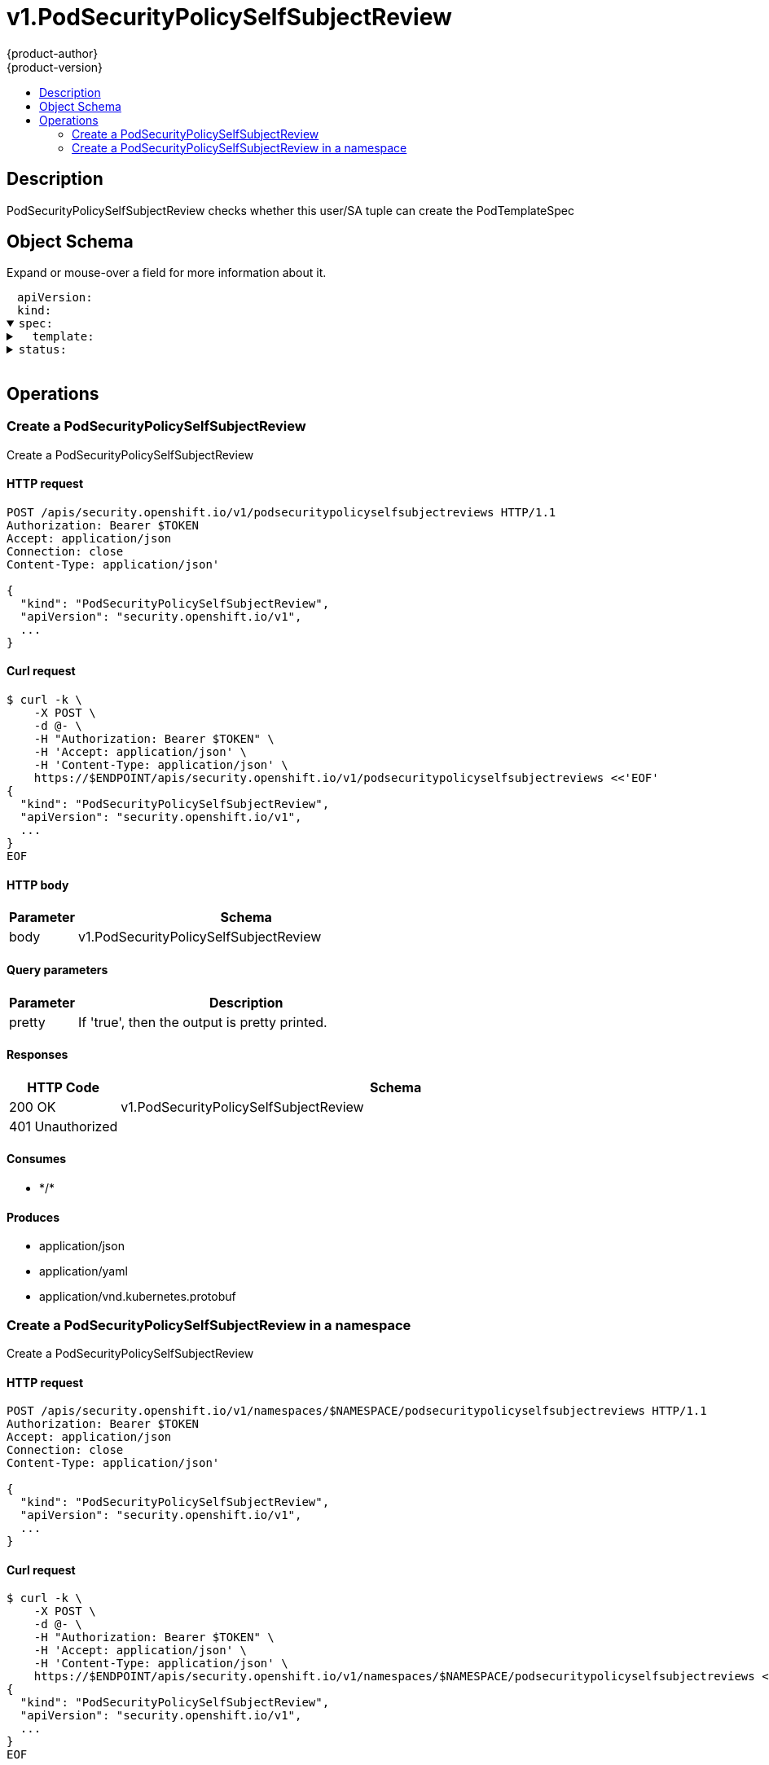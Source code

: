 = v1.PodSecurityPolicySelfSubjectReview
{product-author}
{product-version}
:data-uri:
:icons:
:toc: macro
:toc-title:
:toclevels: 2

toc::[]

== Description
[%hardbreaks]
PodSecurityPolicySelfSubjectReview checks whether this user/SA tuple can create the PodTemplateSpec

== Object Schema
Expand or mouse-over a field for more information about it.

++++
<pre>
<div style="margin-left:13px;"><span title="(string) APIVersion defines the versioned schema of this representation of an object. Servers should convert recognized schemas to the latest internal value, and may reject unrecognized values. More info: https://git.k8s.io/community/contributors/devel/api-conventions.md#resources">apiVersion</span>:
</div><div style="margin-left:13px;"><span title="(string) Kind is a string value representing the REST resource this object represents. Servers may infer this from the endpoint the client submits requests to. Cannot be updated. In CamelCase. More info: https://git.k8s.io/community/contributors/devel/api-conventions.md#types-kinds">kind</span>:
</div><details open=""><summary><span title="(v1.PodSecurityPolicySelfSubjectReviewSpec) spec defines specification the PodSecurityPolicySelfSubjectReview.">spec</span>:
</summary><details><summary>  <span title="(v1.PodTemplateSpec) template is the PodTemplateSpec to check.">template</span>:
</summary><details><summary>    <span title="(v1.ObjectMeta) Standard object&#39;s metadata. More info: https://git.k8s.io/community/contributors/devel/api-conventions.md#metadata">metadata</span>:
</summary><details><summary>      <span title="(object) Annotations is an unstructured key value map stored with a resource that may be set by external tools to store and retrieve arbitrary metadata. They are not queryable and should be preserved when modifying objects. More info: http://kubernetes.io/docs/user-guide/annotations">annotations</span>:
</summary><div style="margin-left:13px;">        <span title="(string)">[string]</span>:
</div></details><div style="margin-left:13px;">      <span title="(string) The name of the cluster which the object belongs to. This is used to distinguish resources with same name and namespace in different clusters. This field is not set anywhere right now and apiserver is going to ignore it if set in create or update request.">clusterName</span>:
</div><div style="margin-left:13px;">      <span title="(v1.Time) CreationTimestamp is a timestamp representing the server time when this object was created. It is not guaranteed to be set in happens-before order across separate operations. Clients may not set this value. It is represented in RFC3339 form and is in UTC.

Populated by the system. Read-only. Null for lists. More info: https://git.k8s.io/community/contributors/devel/api-conventions.md#metadata">creationTimestamp</span>:
</div><div style="margin-left:13px;">      <span title="(integer) Number of seconds allowed for this object to gracefully terminate before it will be removed from the system. Only set when deletionTimestamp is also set. May only be shortened. Read-only.">deletionGracePeriodSeconds</span>:
</div><div style="margin-left:13px;">      <span title="(v1.Time) DeletionTimestamp is RFC 3339 date and time at which this resource will be deleted. This field is set by the server when a graceful deletion is requested by the user, and is not directly settable by a client. The resource is expected to be deleted (no longer visible from resource lists, and not reachable by name) after the time in this field. Once set, this value may not be unset or be set further into the future, although it may be shortened or the resource may be deleted prior to this time. For example, a user may request that a pod is deleted in 30 seconds. The Kubelet will react by sending a graceful termination signal to the containers in the pod. After that 30 seconds, the Kubelet will send a hard termination signal (SIGKILL) to the container and after cleanup, remove the pod from the API. In the presence of network partitions, this object may still exist after this timestamp, until an administrator or automated process can determine the resource is fully terminated. If not set, graceful deletion of the object has not been requested.

Populated by the system when a graceful deletion is requested. Read-only. More info: https://git.k8s.io/community/contributors/devel/api-conventions.md#metadata">deletionTimestamp</span>:
</div><details><summary>      <span title="(array) Must be empty before the object is deleted from the registry. Each entry is an identifier for the responsible component that will remove the entry from the list. If the deletionTimestamp of the object is non-nil, entries in this list can only be removed.">finalizers</span>:
</summary><div style="margin-left:13px;">      - <span title="(string)">[string]</span>:
</div></details><div style="margin-left:13px;">      <span title="(string) GenerateName is an optional prefix, used by the server, to generate a unique name ONLY IF the Name field has not been provided. If this field is used, the name returned to the client will be different than the name passed. This value will also be combined with a unique suffix. The provided value has the same validation rules as the Name field, and may be truncated by the length of the suffix required to make the value unique on the server.

If this field is specified and the generated name exists, the server will NOT return a 409 - instead, it will either return 201 Created or 500 with Reason ServerTimeout indicating a unique name could not be found in the time allotted, and the client should retry (optionally after the time indicated in the Retry-After header).

Applied only if Name is not specified. More info: https://git.k8s.io/community/contributors/devel/api-conventions.md#idempotency">generateName</span>:
</div><div style="margin-left:13px;">      <span title="(integer) A sequence number representing a specific generation of the desired state. Populated by the system. Read-only.">generation</span>:
</div><details><summary>      <span title="(v1.Initializers) An initializer is a controller which enforces some system invariant at object creation time. This field is a list of initializers that have not yet acted on this object. If nil or empty, this object has been completely initialized. Otherwise, the object is considered uninitialized and is hidden (in list/watch and get calls) from clients that haven&#39;t explicitly asked to observe uninitialized objects.

When an object is created, the system will populate this list with the current set of initializers. Only privileged users may set or modify this list. Once it is empty, it may not be modified further by any user.">initializers</span>:
</summary><details><summary>        <span title="(array) Pending is a list of initializers that must execute in order before this object is visible. When the last pending initializer is removed, and no failing result is set, the initializers struct will be set to nil and the object is considered as initialized and visible to all clients.">pending</span>:
</summary><div style="margin-left:13px;">        - <span title="(string) name of the process that is responsible for initializing this object.">name</span>:
</div></details><details><summary>        <span title="(v1.Status) If result is set with the Failure field, the object will be persisted to storage and then deleted, ensuring that other clients can observe the deletion.">result</span>:
</summary><div style="margin-left:13px;">          <span title="(string) APIVersion defines the versioned schema of this representation of an object. Servers should convert recognized schemas to the latest internal value, and may reject unrecognized values. More info: https://git.k8s.io/community/contributors/devel/api-conventions.md#resources">apiVersion</span>:
</div><div style="margin-left:13px;">          <span title="(integer) Suggested HTTP return code for this status, 0 if not set.">code</span>:
</div><details><summary>          <span title="(v1.StatusDetails) Extended data associated with the reason.  Each reason may define its own extended details. This field is optional and the data returned is not guaranteed to conform to any schema except that defined by the reason type.">details</span>:
</summary><details><summary>            <span title="(array) The Causes array includes more details associated with the StatusReason failure. Not all StatusReasons may provide detailed causes.">causes</span>:
</summary><div style="margin-left:13px;">            - <span title="(string) The field of the resource that has caused this error, as named by its JSON serialization. May include dot and postfix notation for nested attributes. Arrays are zero-indexed.  Fields may appear more than once in an array of causes due to fields having multiple errors. Optional.

Examples:
  &#34;name&#34; - the field &#34;name&#34; on the current resource
  &#34;items[0].name&#34; - the field &#34;name&#34; on the first array entry in &#34;items&#34;">field</span>:
</div><div style="margin-left:13px;">              <span title="(string) A human-readable description of the cause of the error.  This field may be presented as-is to a reader.">message</span>:
</div><div style="margin-left:13px;">              <span title="(string) A machine-readable description of the cause of the error. If this value is empty there is no information available.">reason</span>:
</div></details><div style="margin-left:13px;">            <span title="(string) The group attribute of the resource associated with the status StatusReason.">group</span>:
</div><div style="margin-left:13px;">            <span title="(string) The kind attribute of the resource associated with the status StatusReason. On some operations may differ from the requested resource Kind. More info: https://git.k8s.io/community/contributors/devel/api-conventions.md#types-kinds">kind</span>:
</div><div style="margin-left:13px;">            <span title="(string) The name attribute of the resource associated with the status StatusReason (when there is a single name which can be described).">name</span>:
</div><div style="margin-left:13px;">            <span title="(integer) If specified, the time in seconds before the operation should be retried.">retryAfterSeconds</span>:
</div><div style="margin-left:13px;">            <span title="(string) UID of the resource. (when there is a single resource which can be described). More info: http://kubernetes.io/docs/user-guide/identifiers#uids">uid</span>:
</div></details><div style="margin-left:13px;">          <span title="(string) Kind is a string value representing the REST resource this object represents. Servers may infer this from the endpoint the client submits requests to. Cannot be updated. In CamelCase. More info: https://git.k8s.io/community/contributors/devel/api-conventions.md#types-kinds">kind</span>:
</div><div style="margin-left:13px;">          <span title="(string) A human-readable description of the status of this operation.">message</span>:
</div><details><summary>          <span title="(v1.ListMeta) Standard list metadata. More info: https://git.k8s.io/community/contributors/devel/api-conventions.md#types-kinds">metadata</span>:
</summary><div style="margin-left:13px;">            <span title="(string) String that identifies the server&#39;s internal version of this object that can be used by clients to determine when objects have changed. Value must be treated as opaque by clients and passed unmodified back to the server. Populated by the system. Read-only. More info: https://git.k8s.io/community/contributors/devel/api-conventions.md#concurrency-control-and-consistency">resourceVersion</span>:
</div><div style="margin-left:13px;">            <span title="(string) SelfLink is a URL representing this object. Populated by the system. Read-only.">selfLink</span>:
</div></details><div style="margin-left:13px;">          <span title="(string) A machine-readable description of why this operation is in the &#34;Failure&#34; status. If this value is empty there is no information available. A Reason clarifies an HTTP status code but does not override it.">reason</span>:
</div><div style="margin-left:13px;">          <span title="(string) Status of the operation. One of: &#34;Success&#34; or &#34;Failure&#34;. More info: https://git.k8s.io/community/contributors/devel/api-conventions.md#spec-and-status">status</span>:
</div></details></details><details><summary>      <span title="(object) Map of string keys and values that can be used to organize and categorize (scope and select) objects. May match selectors of replication controllers and services. More info: http://kubernetes.io/docs/user-guide/labels">labels</span>:
</summary><div style="margin-left:13px;">        <span title="(string)">[string]</span>:
</div></details><div style="margin-left:13px;">      <span title="(string) Name must be unique within a namespace. Is required when creating resources, although some resources may allow a client to request the generation of an appropriate name automatically. Name is primarily intended for creation idempotence and configuration definition. Cannot be updated. More info: http://kubernetes.io/docs/user-guide/identifiers#names">name</span>:
</div><div style="margin-left:13px;">      <span title="(string) Namespace defines the space within each name must be unique. An empty namespace is equivalent to the &#34;default&#34; namespace, but &#34;default&#34; is the canonical representation. Not all objects are required to be scoped to a namespace - the value of this field for those objects will be empty.

Must be a DNS_LABEL. Cannot be updated. More info: http://kubernetes.io/docs/user-guide/namespaces">namespace</span>:
</div><details><summary>      <span title="(array) List of objects depended by this object. If ALL objects in the list have been deleted, this object will be garbage collected. If this object is managed by a controller, then an entry in this list will point to this controller, with the controller field set to true. There cannot be more than one managing controller.">ownerReferences</span>:
</summary><div style="margin-left:13px;">      - <span title="(string) API version of the referent.">apiVersion</span>:
</div><div style="margin-left:13px;">        <span title="(boolean) If true, AND if the owner has the &#34;foregroundDeletion&#34; finalizer, then the owner cannot be deleted from the key-value store until this reference is removed. Defaults to false. To set this field, a user needs &#34;delete&#34; permission of the owner, otherwise 422 (Unprocessable Entity) will be returned.">blockOwnerDeletion</span>:
</div><div style="margin-left:13px;">        <span title="(boolean) If true, this reference points to the managing controller.">controller</span>:
</div><div style="margin-left:13px;">        <span title="(string) Kind of the referent. More info: https://git.k8s.io/community/contributors/devel/api-conventions.md#types-kinds">kind</span>:
</div><div style="margin-left:13px;">        <span title="(string) Name of the referent. More info: http://kubernetes.io/docs/user-guide/identifiers#names">name</span>:
</div><div style="margin-left:13px;">        <span title="(string) UID of the referent. More info: http://kubernetes.io/docs/user-guide/identifiers#uids">uid</span>:
</div></details><div style="margin-left:13px;">      <span title="(string) An opaque value that represents the internal version of this object that can be used by clients to determine when objects have changed. May be used for optimistic concurrency, change detection, and the watch operation on a resource or set of resources. Clients must treat these values as opaque and passed unmodified back to the server. They may only be valid for a particular resource or set of resources.

Populated by the system. Read-only. Value must be treated as opaque by clients and . More info: https://git.k8s.io/community/contributors/devel/api-conventions.md#concurrency-control-and-consistency">resourceVersion</span>:
</div><div style="margin-left:13px;">      <span title="(string) SelfLink is a URL representing this object. Populated by the system. Read-only.">selfLink</span>:
</div><div style="margin-left:13px;">      <span title="(string) UID is the unique in time and space value for this object. It is typically generated by the server on successful creation of a resource and is not allowed to change on PUT operations.

Populated by the system. Read-only. More info: http://kubernetes.io/docs/user-guide/identifiers#uids">uid</span>:
</div></details><details><summary>    <span title="(v1.PodSpec) Specification of the desired behavior of the pod. More info: https://git.k8s.io/community/contributors/devel/api-conventions.md#spec-and-status">spec</span>:
</summary><div style="margin-left:13px;">      <span title="(integer) Optional duration in seconds the pod may be active on the node relative to StartTime before the system will actively try to mark it failed and kill associated containers. Value must be a positive integer.">activeDeadlineSeconds</span>:
</div><details><summary>      <span title="(v1.Affinity) If specified, the pod&#39;s scheduling constraints">affinity</span>:
</summary><details><summary>        <span title="(v1.NodeAffinity) Describes node affinity scheduling rules for the pod.">nodeAffinity</span>:
</summary><details><summary>          <span title="(array) The scheduler will prefer to schedule pods to nodes that satisfy the affinity expressions specified by this field, but it may choose a node that violates one or more of the expressions. The node that is most preferred is the one with the greatest sum of weights, i.e. for each node that meets all of the scheduling requirements (resource request, requiredDuringScheduling affinity expressions, etc.), compute a sum by iterating through the elements of this field and adding &#34;weight&#34; to the sum if the node matches the corresponding matchExpressions; the node(s) with the highest sum are the most preferred.">preferredDuringSchedulingIgnoredDuringExecution</span>:
</summary><details><summary>          - <span title="(v1.NodeSelectorTerm) A node selector term, associated with the corresponding weight.">preference</span>:
</summary><details><summary>          -   <span title="(array) Required. A list of node selector requirements. The requirements are ANDed.">matchExpressions</span>:
</summary><div style="margin-left:13px;">          -   - <span title="(string) The label key that the selector applies to.">key</span>:
</div><div style="margin-left:13px;">                <span title="(string) Represents a key&#39;s relationship to a set of values. Valid operators are In, NotIn, Exists, DoesNotExist. Gt, and Lt.">operator</span>:
</div><details><summary>                <span title="(array) An array of string values. If the operator is In or NotIn, the values array must be non-empty. If the operator is Exists or DoesNotExist, the values array must be empty. If the operator is Gt or Lt, the values array must have a single element, which will be interpreted as an integer. This array is replaced during a strategic merge patch.">values</span>:
</summary><div style="margin-left:13px;">                - <span title="(string)">[string]</span>:
</div></details></details></details><div style="margin-left:13px;">            <span title="(integer) Weight associated with matching the corresponding nodeSelectorTerm, in the range 1-100.">weight</span>:
</div></details><details><summary>          <span title="(v1.NodeSelector) If the affinity requirements specified by this field are not met at scheduling time, the pod will not be scheduled onto the node. If the affinity requirements specified by this field cease to be met at some point during pod execution (e.g. due to an update), the system may or may not try to eventually evict the pod from its node.">requiredDuringSchedulingIgnoredDuringExecution</span>:
</summary><details><summary>            <span title="(array) Required. A list of node selector terms. The terms are ORed.">nodeSelectorTerms</span>:
</summary><details><summary>            - <span title="(array) Required. A list of node selector requirements. The requirements are ANDed.">matchExpressions</span>:
</summary><div style="margin-left:13px;">            - - <span title="(string) The label key that the selector applies to.">key</span>:
</div><div style="margin-left:13px;">                <span title="(string) Represents a key&#39;s relationship to a set of values. Valid operators are In, NotIn, Exists, DoesNotExist. Gt, and Lt.">operator</span>:
</div><details><summary>                <span title="(array) An array of string values. If the operator is In or NotIn, the values array must be non-empty. If the operator is Exists or DoesNotExist, the values array must be empty. If the operator is Gt or Lt, the values array must have a single element, which will be interpreted as an integer. This array is replaced during a strategic merge patch.">values</span>:
</summary><div style="margin-left:13px;">                - <span title="(string)">[string]</span>:
</div></details></details></details></details></details><details><summary>        <span title="(v1.PodAffinity) Describes pod affinity scheduling rules (e.g. co-locate this pod in the same node, zone, etc. as some other pod(s)).">podAffinity</span>:
</summary><details><summary>          <span title="(array) The scheduler will prefer to schedule pods to nodes that satisfy the affinity expressions specified by this field, but it may choose a node that violates one or more of the expressions. The node that is most preferred is the one with the greatest sum of weights, i.e. for each node that meets all of the scheduling requirements (resource request, requiredDuringScheduling affinity expressions, etc.), compute a sum by iterating through the elements of this field and adding &#34;weight&#34; to the sum if the node has pods which matches the corresponding podAffinityTerm; the node(s) with the highest sum are the most preferred.">preferredDuringSchedulingIgnoredDuringExecution</span>:
</summary><details><summary>          - <span title="(v1.PodAffinityTerm) Required. A pod affinity term, associated with the corresponding weight.">podAffinityTerm</span>:
</summary><details><summary>          -   <span title="(v1.LabelSelector) A label query over a set of resources, in this case pods.">labelSelector</span>:
</summary><details><summary>          -     <span title="(array) matchExpressions is a list of label selector requirements. The requirements are ANDed.">matchExpressions</span>:
</summary><div style="margin-left:13px;">          -     - <span title="(string) key is the label key that the selector applies to.">key</span>:
</div><div style="margin-left:13px;">                  <span title="(string) operator represents a key&#39;s relationship to a set of values. Valid operators ard In, NotIn, Exists and DoesNotExist.">operator</span>:
</div><details><summary>                  <span title="(array) values is an array of string values. If the operator is In or NotIn, the values array must be non-empty. If the operator is Exists or DoesNotExist, the values array must be empty. This array is replaced during a strategic merge patch.">values</span>:
</summary><div style="margin-left:13px;">                  - <span title="(string)">[string]</span>:
</div></details></details><details><summary>                <span title="(object) matchLabels is a map of {key,value} pairs. A single {key,value} in the matchLabels map is equivalent to an element of matchExpressions, whose key field is &#34;key&#34;, the operator is &#34;In&#34;, and the values array contains only &#34;value&#34;. The requirements are ANDed.">matchLabels</span>:
</summary><div style="margin-left:13px;">                  <span title="(string)">[string]</span>:
</div></details></details><details><summary>              <span title="(array) namespaces specifies which namespaces the labelSelector applies to (matches against); null or empty list means &#34;this pod&#39;s namespace&#34;">namespaces</span>:
</summary><div style="margin-left:13px;">              - <span title="(string)">[string]</span>:
</div></details><div style="margin-left:13px;">              <span title="(string) This pod should be co-located (affinity) or not co-located (anti-affinity) with the pods matching the labelSelector in the specified namespaces, where co-located is defined as running on a node whose value of the label with key topologyKey matches that of any node on which any of the selected pods is running. For PreferredDuringScheduling pod anti-affinity, empty topologyKey is interpreted as &#34;all topologies&#34; (&#34;all topologies&#34; here means all the topologyKeys indicated by scheduler command-line argument --failure-domains); for affinity and for RequiredDuringScheduling pod anti-affinity, empty topologyKey is not allowed.">topologyKey</span>:
</div></details><div style="margin-left:13px;">            <span title="(integer) weight associated with matching the corresponding podAffinityTerm, in the range 1-100.">weight</span>:
</div></details><details><summary>          <span title="(array) NOT YET IMPLEMENTED. TODO: Uncomment field once it is implemented. If the affinity requirements specified by this field are not met at scheduling time, the pod will not be scheduled onto the node. If the affinity requirements specified by this field cease to be met at some point during pod execution (e.g. due to a pod label update), the system will try to eventually evict the pod from its node. When there are multiple elements, the lists of nodes corresponding to each podAffinityTerm are intersected, i.e. all terms must be satisfied. RequiredDuringSchedulingRequiredDuringExecution []PodAffinityTerm  `json:&#34;requiredDuringSchedulingRequiredDuringExecution,omitempty&#34;` If the affinity requirements specified by this field are not met at scheduling time, the pod will not be scheduled onto the node. If the affinity requirements specified by this field cease to be met at some point during pod execution (e.g. due to a pod label update), the system may or may not try to eventually evict the pod from its node. When there are multiple elements, the lists of nodes corresponding to each podAffinityTerm are intersected, i.e. all terms must be satisfied.">requiredDuringSchedulingIgnoredDuringExecution</span>:
</summary><details><summary>          - <span title="(v1.LabelSelector) A label query over a set of resources, in this case pods.">labelSelector</span>:
</summary><details><summary>          -   <span title="(array) matchExpressions is a list of label selector requirements. The requirements are ANDed.">matchExpressions</span>:
</summary><div style="margin-left:13px;">          -   - <span title="(string) key is the label key that the selector applies to.">key</span>:
</div><div style="margin-left:13px;">                <span title="(string) operator represents a key&#39;s relationship to a set of values. Valid operators ard In, NotIn, Exists and DoesNotExist.">operator</span>:
</div><details><summary>                <span title="(array) values is an array of string values. If the operator is In or NotIn, the values array must be non-empty. If the operator is Exists or DoesNotExist, the values array must be empty. This array is replaced during a strategic merge patch.">values</span>:
</summary><div style="margin-left:13px;">                - <span title="(string)">[string]</span>:
</div></details></details><details><summary>              <span title="(object) matchLabels is a map of {key,value} pairs. A single {key,value} in the matchLabels map is equivalent to an element of matchExpressions, whose key field is &#34;key&#34;, the operator is &#34;In&#34;, and the values array contains only &#34;value&#34;. The requirements are ANDed.">matchLabels</span>:
</summary><div style="margin-left:13px;">                <span title="(string)">[string]</span>:
</div></details></details><details><summary>            <span title="(array) namespaces specifies which namespaces the labelSelector applies to (matches against); null or empty list means &#34;this pod&#39;s namespace&#34;">namespaces</span>:
</summary><div style="margin-left:13px;">            - <span title="(string)">[string]</span>:
</div></details><div style="margin-left:13px;">            <span title="(string) This pod should be co-located (affinity) or not co-located (anti-affinity) with the pods matching the labelSelector in the specified namespaces, where co-located is defined as running on a node whose value of the label with key topologyKey matches that of any node on which any of the selected pods is running. For PreferredDuringScheduling pod anti-affinity, empty topologyKey is interpreted as &#34;all topologies&#34; (&#34;all topologies&#34; here means all the topologyKeys indicated by scheduler command-line argument --failure-domains); for affinity and for RequiredDuringScheduling pod anti-affinity, empty topologyKey is not allowed.">topologyKey</span>:
</div></details></details><details><summary>        <span title="(v1.PodAntiAffinity) Describes pod anti-affinity scheduling rules (e.g. avoid putting this pod in the same node, zone, etc. as some other pod(s)).">podAntiAffinity</span>:
</summary><details><summary>          <span title="(array) The scheduler will prefer to schedule pods to nodes that satisfy the anti-affinity expressions specified by this field, but it may choose a node that violates one or more of the expressions. The node that is most preferred is the one with the greatest sum of weights, i.e. for each node that meets all of the scheduling requirements (resource request, requiredDuringScheduling anti-affinity expressions, etc.), compute a sum by iterating through the elements of this field and adding &#34;weight&#34; to the sum if the node has pods which matches the corresponding podAffinityTerm; the node(s) with the highest sum are the most preferred.">preferredDuringSchedulingIgnoredDuringExecution</span>:
</summary><details><summary>          - <span title="(v1.PodAffinityTerm) Required. A pod affinity term, associated with the corresponding weight.">podAffinityTerm</span>:
</summary><details><summary>          -   <span title="(v1.LabelSelector) A label query over a set of resources, in this case pods.">labelSelector</span>:
</summary><details><summary>          -     <span title="(array) matchExpressions is a list of label selector requirements. The requirements are ANDed.">matchExpressions</span>:
</summary><div style="margin-left:13px;">          -     - <span title="(string) key is the label key that the selector applies to.">key</span>:
</div><div style="margin-left:13px;">                  <span title="(string) operator represents a key&#39;s relationship to a set of values. Valid operators ard In, NotIn, Exists and DoesNotExist.">operator</span>:
</div><details><summary>                  <span title="(array) values is an array of string values. If the operator is In or NotIn, the values array must be non-empty. If the operator is Exists or DoesNotExist, the values array must be empty. This array is replaced during a strategic merge patch.">values</span>:
</summary><div style="margin-left:13px;">                  - <span title="(string)">[string]</span>:
</div></details></details><details><summary>                <span title="(object) matchLabels is a map of {key,value} pairs. A single {key,value} in the matchLabels map is equivalent to an element of matchExpressions, whose key field is &#34;key&#34;, the operator is &#34;In&#34;, and the values array contains only &#34;value&#34;. The requirements are ANDed.">matchLabels</span>:
</summary><div style="margin-left:13px;">                  <span title="(string)">[string]</span>:
</div></details></details><details><summary>              <span title="(array) namespaces specifies which namespaces the labelSelector applies to (matches against); null or empty list means &#34;this pod&#39;s namespace&#34;">namespaces</span>:
</summary><div style="margin-left:13px;">              - <span title="(string)">[string]</span>:
</div></details><div style="margin-left:13px;">              <span title="(string) This pod should be co-located (affinity) or not co-located (anti-affinity) with the pods matching the labelSelector in the specified namespaces, where co-located is defined as running on a node whose value of the label with key topologyKey matches that of any node on which any of the selected pods is running. For PreferredDuringScheduling pod anti-affinity, empty topologyKey is interpreted as &#34;all topologies&#34; (&#34;all topologies&#34; here means all the topologyKeys indicated by scheduler command-line argument --failure-domains); for affinity and for RequiredDuringScheduling pod anti-affinity, empty topologyKey is not allowed.">topologyKey</span>:
</div></details><div style="margin-left:13px;">            <span title="(integer) weight associated with matching the corresponding podAffinityTerm, in the range 1-100.">weight</span>:
</div></details><details><summary>          <span title="(array) NOT YET IMPLEMENTED. TODO: Uncomment field once it is implemented. If the anti-affinity requirements specified by this field are not met at scheduling time, the pod will not be scheduled onto the node. If the anti-affinity requirements specified by this field cease to be met at some point during pod execution (e.g. due to a pod label update), the system will try to eventually evict the pod from its node. When there are multiple elements, the lists of nodes corresponding to each podAffinityTerm are intersected, i.e. all terms must be satisfied. RequiredDuringSchedulingRequiredDuringExecution []PodAffinityTerm  `json:&#34;requiredDuringSchedulingRequiredDuringExecution,omitempty&#34;` If the anti-affinity requirements specified by this field are not met at scheduling time, the pod will not be scheduled onto the node. If the anti-affinity requirements specified by this field cease to be met at some point during pod execution (e.g. due to a pod label update), the system may or may not try to eventually evict the pod from its node. When there are multiple elements, the lists of nodes corresponding to each podAffinityTerm are intersected, i.e. all terms must be satisfied.">requiredDuringSchedulingIgnoredDuringExecution</span>:
</summary><details><summary>          - <span title="(v1.LabelSelector) A label query over a set of resources, in this case pods.">labelSelector</span>:
</summary><details><summary>          -   <span title="(array) matchExpressions is a list of label selector requirements. The requirements are ANDed.">matchExpressions</span>:
</summary><div style="margin-left:13px;">          -   - <span title="(string) key is the label key that the selector applies to.">key</span>:
</div><div style="margin-left:13px;">                <span title="(string) operator represents a key&#39;s relationship to a set of values. Valid operators ard In, NotIn, Exists and DoesNotExist.">operator</span>:
</div><details><summary>                <span title="(array) values is an array of string values. If the operator is In or NotIn, the values array must be non-empty. If the operator is Exists or DoesNotExist, the values array must be empty. This array is replaced during a strategic merge patch.">values</span>:
</summary><div style="margin-left:13px;">                - <span title="(string)">[string]</span>:
</div></details></details><details><summary>              <span title="(object) matchLabels is a map of {key,value} pairs. A single {key,value} in the matchLabels map is equivalent to an element of matchExpressions, whose key field is &#34;key&#34;, the operator is &#34;In&#34;, and the values array contains only &#34;value&#34;. The requirements are ANDed.">matchLabels</span>:
</summary><div style="margin-left:13px;">                <span title="(string)">[string]</span>:
</div></details></details><details><summary>            <span title="(array) namespaces specifies which namespaces the labelSelector applies to (matches against); null or empty list means &#34;this pod&#39;s namespace&#34;">namespaces</span>:
</summary><div style="margin-left:13px;">            - <span title="(string)">[string]</span>:
</div></details><div style="margin-left:13px;">            <span title="(string) This pod should be co-located (affinity) or not co-located (anti-affinity) with the pods matching the labelSelector in the specified namespaces, where co-located is defined as running on a node whose value of the label with key topologyKey matches that of any node on which any of the selected pods is running. For PreferredDuringScheduling pod anti-affinity, empty topologyKey is interpreted as &#34;all topologies&#34; (&#34;all topologies&#34; here means all the topologyKeys indicated by scheduler command-line argument --failure-domains); for affinity and for RequiredDuringScheduling pod anti-affinity, empty topologyKey is not allowed.">topologyKey</span>:
</div></details></details></details><div style="margin-left:13px;">      <span title="(boolean) AutomountServiceAccountToken indicates whether a service account token should be automatically mounted.">automountServiceAccountToken</span>:
</div><details><summary>      <span title="(array) List of containers belonging to the pod. Containers cannot currently be added or removed. There must be at least one container in a Pod. Cannot be updated.">containers</span>:
</summary><details><summary>      - <span title="(array) Arguments to the entrypoint. The docker image&#39;s CMD is used if this is not provided. Variable references $(VAR_NAME) are expanded using the container&#39;s environment. If a variable cannot be resolved, the reference in the input string will be unchanged. The $(VAR_NAME) syntax can be escaped with a double $$, ie: $$(VAR_NAME). Escaped references will never be expanded, regardless of whether the variable exists or not. Cannot be updated. More info: https://kubernetes.io/docs/tasks/inject-data-application/define-command-argument-container/#running-a-command-in-a-shell">args</span>:
</summary><div style="margin-left:13px;">      - - <span title="(string)">[string]</span>:
</div></details><details><summary>        <span title="(array) Entrypoint array. Not executed within a shell. The docker image&#39;s ENTRYPOINT is used if this is not provided. Variable references $(VAR_NAME) are expanded using the container&#39;s environment. If a variable cannot be resolved, the reference in the input string will be unchanged. The $(VAR_NAME) syntax can be escaped with a double $$, ie: $$(VAR_NAME). Escaped references will never be expanded, regardless of whether the variable exists or not. Cannot be updated. More info: https://kubernetes.io/docs/tasks/inject-data-application/define-command-argument-container/#running-a-command-in-a-shell">command</span>:
</summary><div style="margin-left:13px;">        - <span title="(string)">[string]</span>:
</div></details><details><summary>        <span title="(array) List of environment variables to set in the container. Cannot be updated.">env</span>:
</summary><div style="margin-left:13px;">        - <span title="(string) Name of the environment variable. Must be a C_IDENTIFIER.">name</span>:
</div><div style="margin-left:13px;">          <span title="(string) Variable references $(VAR_NAME) are expanded using the previous defined environment variables in the container and any service environment variables. If a variable cannot be resolved, the reference in the input string will be unchanged. The $(VAR_NAME) syntax can be escaped with a double $$, ie: $$(VAR_NAME). Escaped references will never be expanded, regardless of whether the variable exists or not. Defaults to &#34;&#34;.">value</span>:
</div><details><summary>          <span title="(v1.EnvVarSource) Source for the environment variable&#39;s value. Cannot be used if value is not empty.">valueFrom</span>:
</summary><details><summary>            <span title="(v1.ConfigMapKeySelector) Selects a key of a ConfigMap.">configMapKeyRef</span>:
</summary><div style="margin-left:13px;">              <span title="(string) The key to select.">key</span>:
</div><div style="margin-left:13px;">              <span title="(string) Name of the referent. More info: https://kubernetes.io/docs/concepts/overview/working-with-objects/names/#names">name</span>:
</div><div style="margin-left:13px;">              <span title="(boolean) Specify whether the ConfigMap or it&#39;s key must be defined">optional</span>:
</div></details><details><summary>            <span title="(v1.ObjectFieldSelector) Selects a field of the pod: supports metadata.name, metadata.namespace, metadata.labels, metadata.annotations, spec.nodeName, spec.serviceAccountName, status.hostIP, status.podIP.">fieldRef</span>:
</summary><div style="margin-left:13px;">              <span title="(string) Version of the schema the FieldPath is written in terms of, defaults to &#34;v1&#34;.">apiVersion</span>:
</div><div style="margin-left:13px;">              <span title="(string) Path of the field to select in the specified API version.">fieldPath</span>:
</div></details><details><summary>            <span title="(v1.ResourceFieldSelector) Selects a resource of the container: only resources limits and requests (limits.cpu, limits.memory, requests.cpu and requests.memory) are currently supported.">resourceFieldRef</span>:
</summary><div style="margin-left:13px;">              <span title="(string) Container name: required for volumes, optional for env vars">containerName</span>:
</div><div style="margin-left:13px;">              <span title="(resource.Quantity) Specifies the output format of the exposed resources, defaults to &#34;1&#34;">divisor</span>:
</div><div style="margin-left:13px;">              <span title="(string) Required: resource to select">resource</span>:
</div></details><details><summary>            <span title="(v1.SecretKeySelector) Selects a key of a secret in the pod&#39;s namespace">secretKeyRef</span>:
</summary><div style="margin-left:13px;">              <span title="(string) The key of the secret to select from.  Must be a valid secret key.">key</span>:
</div><div style="margin-left:13px;">              <span title="(string) Name of the referent. More info: https://kubernetes.io/docs/concepts/overview/working-with-objects/names/#names">name</span>:
</div><div style="margin-left:13px;">              <span title="(boolean) Specify whether the Secret or it&#39;s key must be defined">optional</span>:
</div></details></details></details><details><summary>        <span title="(array) List of sources to populate environment variables in the container. The keys defined within a source must be a C_IDENTIFIER. All invalid keys will be reported as an event when the container is starting. When a key exists in multiple sources, the value associated with the last source will take precedence. Values defined by an Env with a duplicate key will take precedence. Cannot be updated.">envFrom</span>:
</summary><details><summary>        - <span title="(v1.ConfigMapEnvSource) The ConfigMap to select from">configMapRef</span>:
</summary><div style="margin-left:13px;">        -   <span title="(string) Name of the referent. More info: https://kubernetes.io/docs/concepts/overview/working-with-objects/names/#names">name</span>:
</div><div style="margin-left:13px;">            <span title="(boolean) Specify whether the ConfigMap must be defined">optional</span>:
</div></details><div style="margin-left:13px;">          <span title="(string) An optional identifer to prepend to each key in the ConfigMap. Must be a C_IDENTIFIER.">prefix</span>:
</div><details><summary>          <span title="(v1.SecretEnvSource) The Secret to select from">secretRef</span>:
</summary><div style="margin-left:13px;">            <span title="(string) Name of the referent. More info: https://kubernetes.io/docs/concepts/overview/working-with-objects/names/#names">name</span>:
</div><div style="margin-left:13px;">            <span title="(boolean) Specify whether the Secret must be defined">optional</span>:
</div></details></details><div style="margin-left:13px;">        <span title="(string) Docker image name. More info: https://kubernetes.io/docs/concepts/containers/images">image</span>:
</div><div style="margin-left:13px;">        <span title="(string) Image pull policy. One of Always, Never, IfNotPresent. Defaults to Always if :latest tag is specified, or IfNotPresent otherwise. Cannot be updated. More info: https://kubernetes.io/docs/concepts/containers/images#updating-images">imagePullPolicy</span>:
</div><details><summary>        <span title="(v1.Lifecycle) Actions that the management system should take in response to container lifecycle events. Cannot be updated.">lifecycle</span>:
</summary><details><summary>          <span title="(v1.Handler) PostStart is called immediately after a container is created. If the handler fails, the container is terminated and restarted according to its restart policy. Other management of the container blocks until the hook completes. More info: https://kubernetes.io/docs/concepts/containers/container-lifecycle-hooks/#container-hooks">postStart</span>:
</summary><details><summary>            <span title="(v1.ExecAction) One and only one of the following should be specified. Exec specifies the action to take.">exec</span>:
</summary><details><summary>              <span title="(array) Command is the command line to execute inside the container, the working directory for the command  is root (&#39;/&#39;) in the container&#39;s filesystem. The command is simply exec&#39;d, it is not run inside a shell, so traditional shell instructions (&#39;|&#39;, etc) won&#39;t work. To use a shell, you need to explicitly call out to that shell. Exit status of 0 is treated as live/healthy and non-zero is unhealthy.">command</span>:
</summary><div style="margin-left:13px;">              - <span title="(string)">[string]</span>:
</div></details></details><details><summary>            <span title="(v1.HTTPGetAction) HTTPGet specifies the http request to perform.">httpGet</span>:
</summary><div style="margin-left:13px;">              <span title="(string) Host name to connect to, defaults to the pod IP. You probably want to set &#34;Host&#34; in httpHeaders instead.">host</span>:
</div><details><summary>              <span title="(array) Custom headers to set in the request. HTTP allows repeated headers.">httpHeaders</span>:
</summary><div style="margin-left:13px;">              - <span title="(string) The header field name">name</span>:
</div><div style="margin-left:13px;">                <span title="(string) The header field value">value</span>:
</div></details><div style="margin-left:13px;">              <span title="(string) Path to access on the HTTP server.">path</span>:
</div><div style="margin-left:13px;">              <span title="(intstr.IntOrString) Name or number of the port to access on the container. Number must be in the range 1 to 65535. Name must be an IANA_SVC_NAME.">port</span>:
</div><div style="margin-left:13px;">              <span title="(string) Scheme to use for connecting to the host. Defaults to HTTP.">scheme</span>:
</div></details><details><summary>            <span title="(v1.TCPSocketAction) TCPSocket specifies an action involving a TCP port. TCP hooks not yet supported">tcpSocket</span>:
</summary><div style="margin-left:13px;">              <span title="(string) Optional: Host name to connect to, defaults to the pod IP.">host</span>:
</div><div style="margin-left:13px;">              <span title="(intstr.IntOrString) Number or name of the port to access on the container. Number must be in the range 1 to 65535. Name must be an IANA_SVC_NAME.">port</span>:
</div></details></details><details><summary>          <span title="(v1.Handler) PreStop is called immediately before a container is terminated. The container is terminated after the handler completes. The reason for termination is passed to the handler. Regardless of the outcome of the handler, the container is eventually terminated. Other management of the container blocks until the hook completes. More info: https://kubernetes.io/docs/concepts/containers/container-lifecycle-hooks/#container-hooks">preStop</span>:
</summary><details><summary>            <span title="(v1.ExecAction) One and only one of the following should be specified. Exec specifies the action to take.">exec</span>:
</summary><details><summary>              <span title="(array) Command is the command line to execute inside the container, the working directory for the command  is root (&#39;/&#39;) in the container&#39;s filesystem. The command is simply exec&#39;d, it is not run inside a shell, so traditional shell instructions (&#39;|&#39;, etc) won&#39;t work. To use a shell, you need to explicitly call out to that shell. Exit status of 0 is treated as live/healthy and non-zero is unhealthy.">command</span>:
</summary><div style="margin-left:13px;">              - <span title="(string)">[string]</span>:
</div></details></details><details><summary>            <span title="(v1.HTTPGetAction) HTTPGet specifies the http request to perform.">httpGet</span>:
</summary><div style="margin-left:13px;">              <span title="(string) Host name to connect to, defaults to the pod IP. You probably want to set &#34;Host&#34; in httpHeaders instead.">host</span>:
</div><details><summary>              <span title="(array) Custom headers to set in the request. HTTP allows repeated headers.">httpHeaders</span>:
</summary><div style="margin-left:13px;">              - <span title="(string) The header field name">name</span>:
</div><div style="margin-left:13px;">                <span title="(string) The header field value">value</span>:
</div></details><div style="margin-left:13px;">              <span title="(string) Path to access on the HTTP server.">path</span>:
</div><div style="margin-left:13px;">              <span title="(intstr.IntOrString) Name or number of the port to access on the container. Number must be in the range 1 to 65535. Name must be an IANA_SVC_NAME.">port</span>:
</div><div style="margin-left:13px;">              <span title="(string) Scheme to use for connecting to the host. Defaults to HTTP.">scheme</span>:
</div></details><details><summary>            <span title="(v1.TCPSocketAction) TCPSocket specifies an action involving a TCP port. TCP hooks not yet supported">tcpSocket</span>:
</summary><div style="margin-left:13px;">              <span title="(string) Optional: Host name to connect to, defaults to the pod IP.">host</span>:
</div><div style="margin-left:13px;">              <span title="(intstr.IntOrString) Number or name of the port to access on the container. Number must be in the range 1 to 65535. Name must be an IANA_SVC_NAME.">port</span>:
</div></details></details></details><details><summary>        <span title="(v1.Probe) Periodic probe of container liveness. Container will be restarted if the probe fails. Cannot be updated. More info: https://kubernetes.io/docs/concepts/workloads/pods/pod-lifecycle#container-probes">livenessProbe</span>:
</summary><details><summary>          <span title="(v1.ExecAction) One and only one of the following should be specified. Exec specifies the action to take.">exec</span>:
</summary><details><summary>            <span title="(array) Command is the command line to execute inside the container, the working directory for the command  is root (&#39;/&#39;) in the container&#39;s filesystem. The command is simply exec&#39;d, it is not run inside a shell, so traditional shell instructions (&#39;|&#39;, etc) won&#39;t work. To use a shell, you need to explicitly call out to that shell. Exit status of 0 is treated as live/healthy and non-zero is unhealthy.">command</span>:
</summary><div style="margin-left:13px;">            - <span title="(string)">[string]</span>:
</div></details></details><div style="margin-left:13px;">          <span title="(integer) Minimum consecutive failures for the probe to be considered failed after having succeeded. Defaults to 3. Minimum value is 1.">failureThreshold</span>:
</div><details><summary>          <span title="(v1.HTTPGetAction) HTTPGet specifies the http request to perform.">httpGet</span>:
</summary><div style="margin-left:13px;">            <span title="(string) Host name to connect to, defaults to the pod IP. You probably want to set &#34;Host&#34; in httpHeaders instead.">host</span>:
</div><details><summary>            <span title="(array) Custom headers to set in the request. HTTP allows repeated headers.">httpHeaders</span>:
</summary><div style="margin-left:13px;">            - <span title="(string) The header field name">name</span>:
</div><div style="margin-left:13px;">              <span title="(string) The header field value">value</span>:
</div></details><div style="margin-left:13px;">            <span title="(string) Path to access on the HTTP server.">path</span>:
</div><div style="margin-left:13px;">            <span title="(intstr.IntOrString) Name or number of the port to access on the container. Number must be in the range 1 to 65535. Name must be an IANA_SVC_NAME.">port</span>:
</div><div style="margin-left:13px;">            <span title="(string) Scheme to use for connecting to the host. Defaults to HTTP.">scheme</span>:
</div></details><div style="margin-left:13px;">          <span title="(integer) Number of seconds after the container has started before liveness probes are initiated. More info: https://kubernetes.io/docs/concepts/workloads/pods/pod-lifecycle#container-probes">initialDelaySeconds</span>:
</div><div style="margin-left:13px;">          <span title="(integer) How often (in seconds) to perform the probe. Default to 10 seconds. Minimum value is 1.">periodSeconds</span>:
</div><div style="margin-left:13px;">          <span title="(integer) Minimum consecutive successes for the probe to be considered successful after having failed. Defaults to 1. Must be 1 for liveness. Minimum value is 1.">successThreshold</span>:
</div><details><summary>          <span title="(v1.TCPSocketAction) TCPSocket specifies an action involving a TCP port. TCP hooks not yet supported">tcpSocket</span>:
</summary><div style="margin-left:13px;">            <span title="(string) Optional: Host name to connect to, defaults to the pod IP.">host</span>:
</div><div style="margin-left:13px;">            <span title="(intstr.IntOrString) Number or name of the port to access on the container. Number must be in the range 1 to 65535. Name must be an IANA_SVC_NAME.">port</span>:
</div></details><div style="margin-left:13px;">          <span title="(integer) Number of seconds after which the probe times out. Defaults to 1 second. Minimum value is 1. More info: https://kubernetes.io/docs/concepts/workloads/pods/pod-lifecycle#container-probes">timeoutSeconds</span>:
</div></details><div style="margin-left:13px;">        <span title="(string) Name of the container specified as a DNS_LABEL. Each container in a pod must have a unique name (DNS_LABEL). Cannot be updated.">name</span>:
</div><details><summary>        <span title="(array) List of ports to expose from the container. Exposing a port here gives the system additional information about the network connections a container uses, but is primarily informational. Not specifying a port here DOES NOT prevent that port from being exposed. Any port which is listening on the default &#34;0.0.0.0&#34; address inside a container will be accessible from the network. Cannot be updated.">ports</span>:
</summary><div style="margin-left:13px;">        - <span title="(integer) Number of port to expose on the pod&#39;s IP address. This must be a valid port number, 0 &lt; x &lt; 65536.">containerPort</span>:
</div><div style="margin-left:13px;">          <span title="(string) What host IP to bind the external port to.">hostIP</span>:
</div><div style="margin-left:13px;">          <span title="(integer) Number of port to expose on the host. If specified, this must be a valid port number, 0 &lt; x &lt; 65536. If HostNetwork is specified, this must match ContainerPort. Most containers do not need this.">hostPort</span>:
</div><div style="margin-left:13px;">          <span title="(string) If specified, this must be an IANA_SVC_NAME and unique within the pod. Each named port in a pod must have a unique name. Name for the port that can be referred to by services.">name</span>:
</div><div style="margin-left:13px;">          <span title="(string) Protocol for port. Must be UDP or TCP. Defaults to &#34;TCP&#34;.">protocol</span>:
</div></details><details><summary>        <span title="(v1.Probe) Periodic probe of container service readiness. Container will be removed from service endpoints if the probe fails. Cannot be updated. More info: https://kubernetes.io/docs/concepts/workloads/pods/pod-lifecycle#container-probes">readinessProbe</span>:
</summary><details><summary>          <span title="(v1.ExecAction) One and only one of the following should be specified. Exec specifies the action to take.">exec</span>:
</summary><details><summary>            <span title="(array) Command is the command line to execute inside the container, the working directory for the command  is root (&#39;/&#39;) in the container&#39;s filesystem. The command is simply exec&#39;d, it is not run inside a shell, so traditional shell instructions (&#39;|&#39;, etc) won&#39;t work. To use a shell, you need to explicitly call out to that shell. Exit status of 0 is treated as live/healthy and non-zero is unhealthy.">command</span>:
</summary><div style="margin-left:13px;">            - <span title="(string)">[string]</span>:
</div></details></details><div style="margin-left:13px;">          <span title="(integer) Minimum consecutive failures for the probe to be considered failed after having succeeded. Defaults to 3. Minimum value is 1.">failureThreshold</span>:
</div><details><summary>          <span title="(v1.HTTPGetAction) HTTPGet specifies the http request to perform.">httpGet</span>:
</summary><div style="margin-left:13px;">            <span title="(string) Host name to connect to, defaults to the pod IP. You probably want to set &#34;Host&#34; in httpHeaders instead.">host</span>:
</div><details><summary>            <span title="(array) Custom headers to set in the request. HTTP allows repeated headers.">httpHeaders</span>:
</summary><div style="margin-left:13px;">            - <span title="(string) The header field name">name</span>:
</div><div style="margin-left:13px;">              <span title="(string) The header field value">value</span>:
</div></details><div style="margin-left:13px;">            <span title="(string) Path to access on the HTTP server.">path</span>:
</div><div style="margin-left:13px;">            <span title="(intstr.IntOrString) Name or number of the port to access on the container. Number must be in the range 1 to 65535. Name must be an IANA_SVC_NAME.">port</span>:
</div><div style="margin-left:13px;">            <span title="(string) Scheme to use for connecting to the host. Defaults to HTTP.">scheme</span>:
</div></details><div style="margin-left:13px;">          <span title="(integer) Number of seconds after the container has started before liveness probes are initiated. More info: https://kubernetes.io/docs/concepts/workloads/pods/pod-lifecycle#container-probes">initialDelaySeconds</span>:
</div><div style="margin-left:13px;">          <span title="(integer) How often (in seconds) to perform the probe. Default to 10 seconds. Minimum value is 1.">periodSeconds</span>:
</div><div style="margin-left:13px;">          <span title="(integer) Minimum consecutive successes for the probe to be considered successful after having failed. Defaults to 1. Must be 1 for liveness. Minimum value is 1.">successThreshold</span>:
</div><details><summary>          <span title="(v1.TCPSocketAction) TCPSocket specifies an action involving a TCP port. TCP hooks not yet supported">tcpSocket</span>:
</summary><div style="margin-left:13px;">            <span title="(string) Optional: Host name to connect to, defaults to the pod IP.">host</span>:
</div><div style="margin-left:13px;">            <span title="(intstr.IntOrString) Number or name of the port to access on the container. Number must be in the range 1 to 65535. Name must be an IANA_SVC_NAME.">port</span>:
</div></details><div style="margin-left:13px;">          <span title="(integer) Number of seconds after which the probe times out. Defaults to 1 second. Minimum value is 1. More info: https://kubernetes.io/docs/concepts/workloads/pods/pod-lifecycle#container-probes">timeoutSeconds</span>:
</div></details><details><summary>        <span title="(v1.ResourceRequirements) Compute Resources required by this container. Cannot be updated. More info: https://kubernetes.io/docs/concepts/storage/persistent-volumes#resources">resources</span>:
</summary><details><summary>          <span title="(object) Limits describes the maximum amount of compute resources allowed. More info: https://kubernetes.io/docs/concepts/configuration/manage-compute-resources-container/">limits</span>:
</summary><div style="margin-left:13px;">            <span title="(string)">[string]</span>:
</div></details><details><summary>          <span title="(object) Requests describes the minimum amount of compute resources required. If Requests is omitted for a container, it defaults to Limits if that is explicitly specified, otherwise to an implementation-defined value. More info: https://kubernetes.io/docs/concepts/configuration/manage-compute-resources-container/">requests</span>:
</summary><div style="margin-left:13px;">            <span title="(string)">[string]</span>:
</div></details></details><details><summary>        <span title="(v1.SecurityContext) Security options the pod should run with. More info: https://kubernetes.io/docs/concepts/policy/security-context/ More info: https://git.k8s.io/community/contributors/design-proposals/security_context.md">securityContext</span>:
</summary><details><summary>          <span title="(v1.Capabilities) The capabilities to add/drop when running containers. Defaults to the default set of capabilities granted by the container runtime.">capabilities</span>:
</summary><details><summary>            <span title="(array) Added capabilities">add</span>:
</summary><div style="margin-left:13px;">            - <span title="(string)">[string]</span>:
</div></details><details><summary>            <span title="(array) Removed capabilities">drop</span>:
</summary><div style="margin-left:13px;">            - <span title="(string)">[string]</span>:
</div></details></details><div style="margin-left:13px;">          <span title="(boolean) Run container in privileged mode. Processes in privileged containers are essentially equivalent to root on the host. Defaults to false.">privileged</span>:
</div><div style="margin-left:13px;">          <span title="(boolean) Whether this container has a read-only root filesystem. Default is false.">readOnlyRootFilesystem</span>:
</div><div style="margin-left:13px;">          <span title="(boolean) Indicates that the container must run as a non-root user. If true, the Kubelet will validate the image at runtime to ensure that it does not run as UID 0 (root) and fail to start the container if it does. If unset or false, no such validation will be performed. May also be set in PodSecurityContext.  If set in both SecurityContext and PodSecurityContext, the value specified in SecurityContext takes precedence.">runAsNonRoot</span>:
</div><div style="margin-left:13px;">          <span title="(integer) The UID to run the entrypoint of the container process. Defaults to user specified in image metadata if unspecified. May also be set in PodSecurityContext.  If set in both SecurityContext and PodSecurityContext, the value specified in SecurityContext takes precedence.">runAsUser</span>:
</div><details><summary>          <span title="(v1.SELinuxOptions) The SELinux context to be applied to the container. If unspecified, the container runtime will allocate a random SELinux context for each container.  May also be set in PodSecurityContext.  If set in both SecurityContext and PodSecurityContext, the value specified in SecurityContext takes precedence.">seLinuxOptions</span>:
</summary><div style="margin-left:13px;">            <span title="(string) Level is SELinux level label that applies to the container.">level</span>:
</div><div style="margin-left:13px;">            <span title="(string) Role is a SELinux role label that applies to the container.">role</span>:
</div><div style="margin-left:13px;">            <span title="(string) Type is a SELinux type label that applies to the container.">type</span>:
</div><div style="margin-left:13px;">            <span title="(string) User is a SELinux user label that applies to the container.">user</span>:
</div></details></details><div style="margin-left:13px;">        <span title="(boolean) Whether this container should allocate a buffer for stdin in the container runtime. If this is not set, reads from stdin in the container will always result in EOF. Default is false.">stdin</span>:
</div><div style="margin-left:13px;">        <span title="(boolean) Whether the container runtime should close the stdin channel after it has been opened by a single attach. When stdin is true the stdin stream will remain open across multiple attach sessions. If stdinOnce is set to true, stdin is opened on container start, is empty until the first client attaches to stdin, and then remains open and accepts data until the client disconnects, at which time stdin is closed and remains closed until the container is restarted. If this flag is false, a container processes that reads from stdin will never receive an EOF. Default is false">stdinOnce</span>:
</div><div style="margin-left:13px;">        <span title="(string) Optional: Path at which the file to which the container&#39;s termination message will be written is mounted into the container&#39;s filesystem. Message written is intended to be brief final status, such as an assertion failure message. Will be truncated by the node if greater than 4096 bytes. The total message length across all containers will be limited to 12kb. Defaults to /dev/termination-log. Cannot be updated.">terminationMessagePath</span>:
</div><div style="margin-left:13px;">        <span title="(string) Indicate how the termination message should be populated. File will use the contents of terminationMessagePath to populate the container status message on both success and failure. FallbackToLogsOnError will use the last chunk of container log output if the termination message file is empty and the container exited with an error. The log output is limited to 2048 bytes or 80 lines, whichever is smaller. Defaults to File. Cannot be updated.">terminationMessagePolicy</span>:
</div><div style="margin-left:13px;">        <span title="(boolean) Whether this container should allocate a TTY for itself, also requires &#39;stdin&#39; to be true. Default is false.">tty</span>:
</div><details><summary>        <span title="(array) Pod volumes to mount into the container&#39;s filesystem. Cannot be updated.">volumeMounts</span>:
</summary><div style="margin-left:13px;">        - <span title="(string) Path within the container at which the volume should be mounted.  Must not contain &#39;:&#39;.">mountPath</span>:
</div><div style="margin-left:13px;">          <span title="(string) This must match the Name of a Volume.">name</span>:
</div><div style="margin-left:13px;">          <span title="(boolean) Mounted read-only if true, read-write otherwise (false or unspecified). Defaults to false.">readOnly</span>:
</div><div style="margin-left:13px;">          <span title="(string) Path within the volume from which the container&#39;s volume should be mounted. Defaults to &#34;&#34; (volume&#39;s root).">subPath</span>:
</div></details><div style="margin-left:13px;">        <span title="(string) Container&#39;s working directory. If not specified, the container runtime&#39;s default will be used, which might be configured in the container image. Cannot be updated.">workingDir</span>:
</div></details><div style="margin-left:13px;">      <span title="(string) Set DNS policy for containers within the pod. One of &#39;ClusterFirstWithHostNet&#39;, &#39;ClusterFirst&#39; or &#39;Default&#39;. Defaults to &#34;ClusterFirst&#34;. To have DNS options set along with hostNetwork, you have to specify DNS policy explicitly to &#39;ClusterFirstWithHostNet&#39;.">dnsPolicy</span>:
</div><details><summary>      <span title="(array) HostAliases is an optional list of hosts and IPs that will be injected into the pod&#39;s hosts file if specified. This is only valid for non-hostNetwork pods.">hostAliases</span>:
</summary><details><summary>      - <span title="(array) Hostnames for the above IP address.">hostnames</span>:
</summary><div style="margin-left:13px;">      - - <span title="(string)">[string]</span>:
</div></details><div style="margin-left:13px;">        <span title="(string) IP address of the host file entry.">ip</span>:
</div></details><div style="margin-left:13px;">      <span title="(boolean) Use the host&#39;s ipc namespace. Optional: Default to false.">hostIPC</span>:
</div><div style="margin-left:13px;">      <span title="(boolean) Host networking requested for this pod. Use the host&#39;s network namespace. If this option is set, the ports that will be used must be specified. Default to false.">hostNetwork</span>:
</div><div style="margin-left:13px;">      <span title="(boolean) Use the host&#39;s pid namespace. Optional: Default to false.">hostPID</span>:
</div><div style="margin-left:13px;">      <span title="(string) Specifies the hostname of the Pod If not specified, the pod&#39;s hostname will be set to a system-defined value.">hostname</span>:
</div><details><summary>      <span title="(array) ImagePullSecrets is an optional list of references to secrets in the same namespace to use for pulling any of the images used by this PodSpec. If specified, these secrets will be passed to individual puller implementations for them to use. For example, in the case of docker, only DockerConfig type secrets are honored. More info: https://kubernetes.io/docs/concepts/containers/images#specifying-imagepullsecrets-on-a-pod">imagePullSecrets</span>:
</summary><div style="margin-left:13px;">      - <span title="(string) Name of the referent. More info: https://kubernetes.io/docs/concepts/overview/working-with-objects/names/#names">name</span>:
</div></details><details><summary>      <span title="(array) List of initialization containers belonging to the pod. Init containers are executed in order prior to containers being started. If any init container fails, the pod is considered to have failed and is handled according to its restartPolicy. The name for an init container or normal container must be unique among all containers. Init containers may not have Lifecycle actions, Readiness probes, or Liveness probes. The resourceRequirements of an init container are taken into account during scheduling by finding the highest request/limit for each resource type, and then using the max of of that value or the sum of the normal containers. Limits are applied to init containers in a similar fashion. Init containers cannot currently be added or removed. Cannot be updated. More info: https://kubernetes.io/docs/concepts/workloads/pods/init-containers/">initContainers</span>:
</summary><details><summary>      - <span title="(array) Arguments to the entrypoint. The docker image&#39;s CMD is used if this is not provided. Variable references $(VAR_NAME) are expanded using the container&#39;s environment. If a variable cannot be resolved, the reference in the input string will be unchanged. The $(VAR_NAME) syntax can be escaped with a double $$, ie: $$(VAR_NAME). Escaped references will never be expanded, regardless of whether the variable exists or not. Cannot be updated. More info: https://kubernetes.io/docs/tasks/inject-data-application/define-command-argument-container/#running-a-command-in-a-shell">args</span>:
</summary><div style="margin-left:13px;">      - - <span title="(string)">[string]</span>:
</div></details><details><summary>        <span title="(array) Entrypoint array. Not executed within a shell. The docker image&#39;s ENTRYPOINT is used if this is not provided. Variable references $(VAR_NAME) are expanded using the container&#39;s environment. If a variable cannot be resolved, the reference in the input string will be unchanged. The $(VAR_NAME) syntax can be escaped with a double $$, ie: $$(VAR_NAME). Escaped references will never be expanded, regardless of whether the variable exists or not. Cannot be updated. More info: https://kubernetes.io/docs/tasks/inject-data-application/define-command-argument-container/#running-a-command-in-a-shell">command</span>:
</summary><div style="margin-left:13px;">        - <span title="(string)">[string]</span>:
</div></details><details><summary>        <span title="(array) List of environment variables to set in the container. Cannot be updated.">env</span>:
</summary><div style="margin-left:13px;">        - <span title="(string) Name of the environment variable. Must be a C_IDENTIFIER.">name</span>:
</div><div style="margin-left:13px;">          <span title="(string) Variable references $(VAR_NAME) are expanded using the previous defined environment variables in the container and any service environment variables. If a variable cannot be resolved, the reference in the input string will be unchanged. The $(VAR_NAME) syntax can be escaped with a double $$, ie: $$(VAR_NAME). Escaped references will never be expanded, regardless of whether the variable exists or not. Defaults to &#34;&#34;.">value</span>:
</div><details><summary>          <span title="(v1.EnvVarSource) Source for the environment variable&#39;s value. Cannot be used if value is not empty.">valueFrom</span>:
</summary><details><summary>            <span title="(v1.ConfigMapKeySelector) Selects a key of a ConfigMap.">configMapKeyRef</span>:
</summary><div style="margin-left:13px;">              <span title="(string) The key to select.">key</span>:
</div><div style="margin-left:13px;">              <span title="(string) Name of the referent. More info: https://kubernetes.io/docs/concepts/overview/working-with-objects/names/#names">name</span>:
</div><div style="margin-left:13px;">              <span title="(boolean) Specify whether the ConfigMap or it&#39;s key must be defined">optional</span>:
</div></details><details><summary>            <span title="(v1.ObjectFieldSelector) Selects a field of the pod: supports metadata.name, metadata.namespace, metadata.labels, metadata.annotations, spec.nodeName, spec.serviceAccountName, status.hostIP, status.podIP.">fieldRef</span>:
</summary><div style="margin-left:13px;">              <span title="(string) Version of the schema the FieldPath is written in terms of, defaults to &#34;v1&#34;.">apiVersion</span>:
</div><div style="margin-left:13px;">              <span title="(string) Path of the field to select in the specified API version.">fieldPath</span>:
</div></details><details><summary>            <span title="(v1.ResourceFieldSelector) Selects a resource of the container: only resources limits and requests (limits.cpu, limits.memory, requests.cpu and requests.memory) are currently supported.">resourceFieldRef</span>:
</summary><div style="margin-left:13px;">              <span title="(string) Container name: required for volumes, optional for env vars">containerName</span>:
</div><div style="margin-left:13px;">              <span title="(resource.Quantity) Specifies the output format of the exposed resources, defaults to &#34;1&#34;">divisor</span>:
</div><div style="margin-left:13px;">              <span title="(string) Required: resource to select">resource</span>:
</div></details><details><summary>            <span title="(v1.SecretKeySelector) Selects a key of a secret in the pod&#39;s namespace">secretKeyRef</span>:
</summary><div style="margin-left:13px;">              <span title="(string) The key of the secret to select from.  Must be a valid secret key.">key</span>:
</div><div style="margin-left:13px;">              <span title="(string) Name of the referent. More info: https://kubernetes.io/docs/concepts/overview/working-with-objects/names/#names">name</span>:
</div><div style="margin-left:13px;">              <span title="(boolean) Specify whether the Secret or it&#39;s key must be defined">optional</span>:
</div></details></details></details><details><summary>        <span title="(array) List of sources to populate environment variables in the container. The keys defined within a source must be a C_IDENTIFIER. All invalid keys will be reported as an event when the container is starting. When a key exists in multiple sources, the value associated with the last source will take precedence. Values defined by an Env with a duplicate key will take precedence. Cannot be updated.">envFrom</span>:
</summary><details><summary>        - <span title="(v1.ConfigMapEnvSource) The ConfigMap to select from">configMapRef</span>:
</summary><div style="margin-left:13px;">        -   <span title="(string) Name of the referent. More info: https://kubernetes.io/docs/concepts/overview/working-with-objects/names/#names">name</span>:
</div><div style="margin-left:13px;">            <span title="(boolean) Specify whether the ConfigMap must be defined">optional</span>:
</div></details><div style="margin-left:13px;">          <span title="(string) An optional identifer to prepend to each key in the ConfigMap. Must be a C_IDENTIFIER.">prefix</span>:
</div><details><summary>          <span title="(v1.SecretEnvSource) The Secret to select from">secretRef</span>:
</summary><div style="margin-left:13px;">            <span title="(string) Name of the referent. More info: https://kubernetes.io/docs/concepts/overview/working-with-objects/names/#names">name</span>:
</div><div style="margin-left:13px;">            <span title="(boolean) Specify whether the Secret must be defined">optional</span>:
</div></details></details><div style="margin-left:13px;">        <span title="(string) Docker image name. More info: https://kubernetes.io/docs/concepts/containers/images">image</span>:
</div><div style="margin-left:13px;">        <span title="(string) Image pull policy. One of Always, Never, IfNotPresent. Defaults to Always if :latest tag is specified, or IfNotPresent otherwise. Cannot be updated. More info: https://kubernetes.io/docs/concepts/containers/images#updating-images">imagePullPolicy</span>:
</div><details><summary>        <span title="(v1.Lifecycle) Actions that the management system should take in response to container lifecycle events. Cannot be updated.">lifecycle</span>:
</summary><details><summary>          <span title="(v1.Handler) PostStart is called immediately after a container is created. If the handler fails, the container is terminated and restarted according to its restart policy. Other management of the container blocks until the hook completes. More info: https://kubernetes.io/docs/concepts/containers/container-lifecycle-hooks/#container-hooks">postStart</span>:
</summary><details><summary>            <span title="(v1.ExecAction) One and only one of the following should be specified. Exec specifies the action to take.">exec</span>:
</summary><details><summary>              <span title="(array) Command is the command line to execute inside the container, the working directory for the command  is root (&#39;/&#39;) in the container&#39;s filesystem. The command is simply exec&#39;d, it is not run inside a shell, so traditional shell instructions (&#39;|&#39;, etc) won&#39;t work. To use a shell, you need to explicitly call out to that shell. Exit status of 0 is treated as live/healthy and non-zero is unhealthy.">command</span>:
</summary><div style="margin-left:13px;">              - <span title="(string)">[string]</span>:
</div></details></details><details><summary>            <span title="(v1.HTTPGetAction) HTTPGet specifies the http request to perform.">httpGet</span>:
</summary><div style="margin-left:13px;">              <span title="(string) Host name to connect to, defaults to the pod IP. You probably want to set &#34;Host&#34; in httpHeaders instead.">host</span>:
</div><details><summary>              <span title="(array) Custom headers to set in the request. HTTP allows repeated headers.">httpHeaders</span>:
</summary><div style="margin-left:13px;">              - <span title="(string) The header field name">name</span>:
</div><div style="margin-left:13px;">                <span title="(string) The header field value">value</span>:
</div></details><div style="margin-left:13px;">              <span title="(string) Path to access on the HTTP server.">path</span>:
</div><div style="margin-left:13px;">              <span title="(intstr.IntOrString) Name or number of the port to access on the container. Number must be in the range 1 to 65535. Name must be an IANA_SVC_NAME.">port</span>:
</div><div style="margin-left:13px;">              <span title="(string) Scheme to use for connecting to the host. Defaults to HTTP.">scheme</span>:
</div></details><details><summary>            <span title="(v1.TCPSocketAction) TCPSocket specifies an action involving a TCP port. TCP hooks not yet supported">tcpSocket</span>:
</summary><div style="margin-left:13px;">              <span title="(string) Optional: Host name to connect to, defaults to the pod IP.">host</span>:
</div><div style="margin-left:13px;">              <span title="(intstr.IntOrString) Number or name of the port to access on the container. Number must be in the range 1 to 65535. Name must be an IANA_SVC_NAME.">port</span>:
</div></details></details><details><summary>          <span title="(v1.Handler) PreStop is called immediately before a container is terminated. The container is terminated after the handler completes. The reason for termination is passed to the handler. Regardless of the outcome of the handler, the container is eventually terminated. Other management of the container blocks until the hook completes. More info: https://kubernetes.io/docs/concepts/containers/container-lifecycle-hooks/#container-hooks">preStop</span>:
</summary><details><summary>            <span title="(v1.ExecAction) One and only one of the following should be specified. Exec specifies the action to take.">exec</span>:
</summary><details><summary>              <span title="(array) Command is the command line to execute inside the container, the working directory for the command  is root (&#39;/&#39;) in the container&#39;s filesystem. The command is simply exec&#39;d, it is not run inside a shell, so traditional shell instructions (&#39;|&#39;, etc) won&#39;t work. To use a shell, you need to explicitly call out to that shell. Exit status of 0 is treated as live/healthy and non-zero is unhealthy.">command</span>:
</summary><div style="margin-left:13px;">              - <span title="(string)">[string]</span>:
</div></details></details><details><summary>            <span title="(v1.HTTPGetAction) HTTPGet specifies the http request to perform.">httpGet</span>:
</summary><div style="margin-left:13px;">              <span title="(string) Host name to connect to, defaults to the pod IP. You probably want to set &#34;Host&#34; in httpHeaders instead.">host</span>:
</div><details><summary>              <span title="(array) Custom headers to set in the request. HTTP allows repeated headers.">httpHeaders</span>:
</summary><div style="margin-left:13px;">              - <span title="(string) The header field name">name</span>:
</div><div style="margin-left:13px;">                <span title="(string) The header field value">value</span>:
</div></details><div style="margin-left:13px;">              <span title="(string) Path to access on the HTTP server.">path</span>:
</div><div style="margin-left:13px;">              <span title="(intstr.IntOrString) Name or number of the port to access on the container. Number must be in the range 1 to 65535. Name must be an IANA_SVC_NAME.">port</span>:
</div><div style="margin-left:13px;">              <span title="(string) Scheme to use for connecting to the host. Defaults to HTTP.">scheme</span>:
</div></details><details><summary>            <span title="(v1.TCPSocketAction) TCPSocket specifies an action involving a TCP port. TCP hooks not yet supported">tcpSocket</span>:
</summary><div style="margin-left:13px;">              <span title="(string) Optional: Host name to connect to, defaults to the pod IP.">host</span>:
</div><div style="margin-left:13px;">              <span title="(intstr.IntOrString) Number or name of the port to access on the container. Number must be in the range 1 to 65535. Name must be an IANA_SVC_NAME.">port</span>:
</div></details></details></details><details><summary>        <span title="(v1.Probe) Periodic probe of container liveness. Container will be restarted if the probe fails. Cannot be updated. More info: https://kubernetes.io/docs/concepts/workloads/pods/pod-lifecycle#container-probes">livenessProbe</span>:
</summary><details><summary>          <span title="(v1.ExecAction) One and only one of the following should be specified. Exec specifies the action to take.">exec</span>:
</summary><details><summary>            <span title="(array) Command is the command line to execute inside the container, the working directory for the command  is root (&#39;/&#39;) in the container&#39;s filesystem. The command is simply exec&#39;d, it is not run inside a shell, so traditional shell instructions (&#39;|&#39;, etc) won&#39;t work. To use a shell, you need to explicitly call out to that shell. Exit status of 0 is treated as live/healthy and non-zero is unhealthy.">command</span>:
</summary><div style="margin-left:13px;">            - <span title="(string)">[string]</span>:
</div></details></details><div style="margin-left:13px;">          <span title="(integer) Minimum consecutive failures for the probe to be considered failed after having succeeded. Defaults to 3. Minimum value is 1.">failureThreshold</span>:
</div><details><summary>          <span title="(v1.HTTPGetAction) HTTPGet specifies the http request to perform.">httpGet</span>:
</summary><div style="margin-left:13px;">            <span title="(string) Host name to connect to, defaults to the pod IP. You probably want to set &#34;Host&#34; in httpHeaders instead.">host</span>:
</div><details><summary>            <span title="(array) Custom headers to set in the request. HTTP allows repeated headers.">httpHeaders</span>:
</summary><div style="margin-left:13px;">            - <span title="(string) The header field name">name</span>:
</div><div style="margin-left:13px;">              <span title="(string) The header field value">value</span>:
</div></details><div style="margin-left:13px;">            <span title="(string) Path to access on the HTTP server.">path</span>:
</div><div style="margin-left:13px;">            <span title="(intstr.IntOrString) Name or number of the port to access on the container. Number must be in the range 1 to 65535. Name must be an IANA_SVC_NAME.">port</span>:
</div><div style="margin-left:13px;">            <span title="(string) Scheme to use for connecting to the host. Defaults to HTTP.">scheme</span>:
</div></details><div style="margin-left:13px;">          <span title="(integer) Number of seconds after the container has started before liveness probes are initiated. More info: https://kubernetes.io/docs/concepts/workloads/pods/pod-lifecycle#container-probes">initialDelaySeconds</span>:
</div><div style="margin-left:13px;">          <span title="(integer) How often (in seconds) to perform the probe. Default to 10 seconds. Minimum value is 1.">periodSeconds</span>:
</div><div style="margin-left:13px;">          <span title="(integer) Minimum consecutive successes for the probe to be considered successful after having failed. Defaults to 1. Must be 1 for liveness. Minimum value is 1.">successThreshold</span>:
</div><details><summary>          <span title="(v1.TCPSocketAction) TCPSocket specifies an action involving a TCP port. TCP hooks not yet supported">tcpSocket</span>:
</summary><div style="margin-left:13px;">            <span title="(string) Optional: Host name to connect to, defaults to the pod IP.">host</span>:
</div><div style="margin-left:13px;">            <span title="(intstr.IntOrString) Number or name of the port to access on the container. Number must be in the range 1 to 65535. Name must be an IANA_SVC_NAME.">port</span>:
</div></details><div style="margin-left:13px;">          <span title="(integer) Number of seconds after which the probe times out. Defaults to 1 second. Minimum value is 1. More info: https://kubernetes.io/docs/concepts/workloads/pods/pod-lifecycle#container-probes">timeoutSeconds</span>:
</div></details><div style="margin-left:13px;">        <span title="(string) Name of the container specified as a DNS_LABEL. Each container in a pod must have a unique name (DNS_LABEL). Cannot be updated.">name</span>:
</div><details><summary>        <span title="(array) List of ports to expose from the container. Exposing a port here gives the system additional information about the network connections a container uses, but is primarily informational. Not specifying a port here DOES NOT prevent that port from being exposed. Any port which is listening on the default &#34;0.0.0.0&#34; address inside a container will be accessible from the network. Cannot be updated.">ports</span>:
</summary><div style="margin-left:13px;">        - <span title="(integer) Number of port to expose on the pod&#39;s IP address. This must be a valid port number, 0 &lt; x &lt; 65536.">containerPort</span>:
</div><div style="margin-left:13px;">          <span title="(string) What host IP to bind the external port to.">hostIP</span>:
</div><div style="margin-left:13px;">          <span title="(integer) Number of port to expose on the host. If specified, this must be a valid port number, 0 &lt; x &lt; 65536. If HostNetwork is specified, this must match ContainerPort. Most containers do not need this.">hostPort</span>:
</div><div style="margin-left:13px;">          <span title="(string) If specified, this must be an IANA_SVC_NAME and unique within the pod. Each named port in a pod must have a unique name. Name for the port that can be referred to by services.">name</span>:
</div><div style="margin-left:13px;">          <span title="(string) Protocol for port. Must be UDP or TCP. Defaults to &#34;TCP&#34;.">protocol</span>:
</div></details><details><summary>        <span title="(v1.Probe) Periodic probe of container service readiness. Container will be removed from service endpoints if the probe fails. Cannot be updated. More info: https://kubernetes.io/docs/concepts/workloads/pods/pod-lifecycle#container-probes">readinessProbe</span>:
</summary><details><summary>          <span title="(v1.ExecAction) One and only one of the following should be specified. Exec specifies the action to take.">exec</span>:
</summary><details><summary>            <span title="(array) Command is the command line to execute inside the container, the working directory for the command  is root (&#39;/&#39;) in the container&#39;s filesystem. The command is simply exec&#39;d, it is not run inside a shell, so traditional shell instructions (&#39;|&#39;, etc) won&#39;t work. To use a shell, you need to explicitly call out to that shell. Exit status of 0 is treated as live/healthy and non-zero is unhealthy.">command</span>:
</summary><div style="margin-left:13px;">            - <span title="(string)">[string]</span>:
</div></details></details><div style="margin-left:13px;">          <span title="(integer) Minimum consecutive failures for the probe to be considered failed after having succeeded. Defaults to 3. Minimum value is 1.">failureThreshold</span>:
</div><details><summary>          <span title="(v1.HTTPGetAction) HTTPGet specifies the http request to perform.">httpGet</span>:
</summary><div style="margin-left:13px;">            <span title="(string) Host name to connect to, defaults to the pod IP. You probably want to set &#34;Host&#34; in httpHeaders instead.">host</span>:
</div><details><summary>            <span title="(array) Custom headers to set in the request. HTTP allows repeated headers.">httpHeaders</span>:
</summary><div style="margin-left:13px;">            - <span title="(string) The header field name">name</span>:
</div><div style="margin-left:13px;">              <span title="(string) The header field value">value</span>:
</div></details><div style="margin-left:13px;">            <span title="(string) Path to access on the HTTP server.">path</span>:
</div><div style="margin-left:13px;">            <span title="(intstr.IntOrString) Name or number of the port to access on the container. Number must be in the range 1 to 65535. Name must be an IANA_SVC_NAME.">port</span>:
</div><div style="margin-left:13px;">            <span title="(string) Scheme to use for connecting to the host. Defaults to HTTP.">scheme</span>:
</div></details><div style="margin-left:13px;">          <span title="(integer) Number of seconds after the container has started before liveness probes are initiated. More info: https://kubernetes.io/docs/concepts/workloads/pods/pod-lifecycle#container-probes">initialDelaySeconds</span>:
</div><div style="margin-left:13px;">          <span title="(integer) How often (in seconds) to perform the probe. Default to 10 seconds. Minimum value is 1.">periodSeconds</span>:
</div><div style="margin-left:13px;">          <span title="(integer) Minimum consecutive successes for the probe to be considered successful after having failed. Defaults to 1. Must be 1 for liveness. Minimum value is 1.">successThreshold</span>:
</div><details><summary>          <span title="(v1.TCPSocketAction) TCPSocket specifies an action involving a TCP port. TCP hooks not yet supported">tcpSocket</span>:
</summary><div style="margin-left:13px;">            <span title="(string) Optional: Host name to connect to, defaults to the pod IP.">host</span>:
</div><div style="margin-left:13px;">            <span title="(intstr.IntOrString) Number or name of the port to access on the container. Number must be in the range 1 to 65535. Name must be an IANA_SVC_NAME.">port</span>:
</div></details><div style="margin-left:13px;">          <span title="(integer) Number of seconds after which the probe times out. Defaults to 1 second. Minimum value is 1. More info: https://kubernetes.io/docs/concepts/workloads/pods/pod-lifecycle#container-probes">timeoutSeconds</span>:
</div></details><details><summary>        <span title="(v1.ResourceRequirements) Compute Resources required by this container. Cannot be updated. More info: https://kubernetes.io/docs/concepts/storage/persistent-volumes#resources">resources</span>:
</summary><details><summary>          <span title="(object) Limits describes the maximum amount of compute resources allowed. More info: https://kubernetes.io/docs/concepts/configuration/manage-compute-resources-container/">limits</span>:
</summary><div style="margin-left:13px;">            <span title="(string)">[string]</span>:
</div></details><details><summary>          <span title="(object) Requests describes the minimum amount of compute resources required. If Requests is omitted for a container, it defaults to Limits if that is explicitly specified, otherwise to an implementation-defined value. More info: https://kubernetes.io/docs/concepts/configuration/manage-compute-resources-container/">requests</span>:
</summary><div style="margin-left:13px;">            <span title="(string)">[string]</span>:
</div></details></details><details><summary>        <span title="(v1.SecurityContext) Security options the pod should run with. More info: https://kubernetes.io/docs/concepts/policy/security-context/ More info: https://git.k8s.io/community/contributors/design-proposals/security_context.md">securityContext</span>:
</summary><details><summary>          <span title="(v1.Capabilities) The capabilities to add/drop when running containers. Defaults to the default set of capabilities granted by the container runtime.">capabilities</span>:
</summary><details><summary>            <span title="(array) Added capabilities">add</span>:
</summary><div style="margin-left:13px;">            - <span title="(string)">[string]</span>:
</div></details><details><summary>            <span title="(array) Removed capabilities">drop</span>:
</summary><div style="margin-left:13px;">            - <span title="(string)">[string]</span>:
</div></details></details><div style="margin-left:13px;">          <span title="(boolean) Run container in privileged mode. Processes in privileged containers are essentially equivalent to root on the host. Defaults to false.">privileged</span>:
</div><div style="margin-left:13px;">          <span title="(boolean) Whether this container has a read-only root filesystem. Default is false.">readOnlyRootFilesystem</span>:
</div><div style="margin-left:13px;">          <span title="(boolean) Indicates that the container must run as a non-root user. If true, the Kubelet will validate the image at runtime to ensure that it does not run as UID 0 (root) and fail to start the container if it does. If unset or false, no such validation will be performed. May also be set in PodSecurityContext.  If set in both SecurityContext and PodSecurityContext, the value specified in SecurityContext takes precedence.">runAsNonRoot</span>:
</div><div style="margin-left:13px;">          <span title="(integer) The UID to run the entrypoint of the container process. Defaults to user specified in image metadata if unspecified. May also be set in PodSecurityContext.  If set in both SecurityContext and PodSecurityContext, the value specified in SecurityContext takes precedence.">runAsUser</span>:
</div><details><summary>          <span title="(v1.SELinuxOptions) The SELinux context to be applied to the container. If unspecified, the container runtime will allocate a random SELinux context for each container.  May also be set in PodSecurityContext.  If set in both SecurityContext and PodSecurityContext, the value specified in SecurityContext takes precedence.">seLinuxOptions</span>:
</summary><div style="margin-left:13px;">            <span title="(string) Level is SELinux level label that applies to the container.">level</span>:
</div><div style="margin-left:13px;">            <span title="(string) Role is a SELinux role label that applies to the container.">role</span>:
</div><div style="margin-left:13px;">            <span title="(string) Type is a SELinux type label that applies to the container.">type</span>:
</div><div style="margin-left:13px;">            <span title="(string) User is a SELinux user label that applies to the container.">user</span>:
</div></details></details><div style="margin-left:13px;">        <span title="(boolean) Whether this container should allocate a buffer for stdin in the container runtime. If this is not set, reads from stdin in the container will always result in EOF. Default is false.">stdin</span>:
</div><div style="margin-left:13px;">        <span title="(boolean) Whether the container runtime should close the stdin channel after it has been opened by a single attach. When stdin is true the stdin stream will remain open across multiple attach sessions. If stdinOnce is set to true, stdin is opened on container start, is empty until the first client attaches to stdin, and then remains open and accepts data until the client disconnects, at which time stdin is closed and remains closed until the container is restarted. If this flag is false, a container processes that reads from stdin will never receive an EOF. Default is false">stdinOnce</span>:
</div><div style="margin-left:13px;">        <span title="(string) Optional: Path at which the file to which the container&#39;s termination message will be written is mounted into the container&#39;s filesystem. Message written is intended to be brief final status, such as an assertion failure message. Will be truncated by the node if greater than 4096 bytes. The total message length across all containers will be limited to 12kb. Defaults to /dev/termination-log. Cannot be updated.">terminationMessagePath</span>:
</div><div style="margin-left:13px;">        <span title="(string) Indicate how the termination message should be populated. File will use the contents of terminationMessagePath to populate the container status message on both success and failure. FallbackToLogsOnError will use the last chunk of container log output if the termination message file is empty and the container exited with an error. The log output is limited to 2048 bytes or 80 lines, whichever is smaller. Defaults to File. Cannot be updated.">terminationMessagePolicy</span>:
</div><div style="margin-left:13px;">        <span title="(boolean) Whether this container should allocate a TTY for itself, also requires &#39;stdin&#39; to be true. Default is false.">tty</span>:
</div><details><summary>        <span title="(array) Pod volumes to mount into the container&#39;s filesystem. Cannot be updated.">volumeMounts</span>:
</summary><div style="margin-left:13px;">        - <span title="(string) Path within the container at which the volume should be mounted.  Must not contain &#39;:&#39;.">mountPath</span>:
</div><div style="margin-left:13px;">          <span title="(string) This must match the Name of a Volume.">name</span>:
</div><div style="margin-left:13px;">          <span title="(boolean) Mounted read-only if true, read-write otherwise (false or unspecified). Defaults to false.">readOnly</span>:
</div><div style="margin-left:13px;">          <span title="(string) Path within the volume from which the container&#39;s volume should be mounted. Defaults to &#34;&#34; (volume&#39;s root).">subPath</span>:
</div></details><div style="margin-left:13px;">        <span title="(string) Container&#39;s working directory. If not specified, the container runtime&#39;s default will be used, which might be configured in the container image. Cannot be updated.">workingDir</span>:
</div></details><div style="margin-left:13px;">      <span title="(string) NodeName is a request to schedule this pod onto a specific node. If it is non-empty, the scheduler simply schedules this pod onto that node, assuming that it fits resource requirements.">nodeName</span>:
</div><details><summary>      <span title="(object) NodeSelector is a selector which must be true for the pod to fit on a node. Selector which must match a node&#39;s labels for the pod to be scheduled on that node. More info: https://kubernetes.io/docs/concepts/configuration/assign-pod-node/">nodeSelector</span>:
</summary><div style="margin-left:13px;">        <span title="(string)">[string]</span>:
</div></details><div style="margin-left:13px;">      <span title="(string) Restart policy for all containers within the pod. One of Always, OnFailure, Never. Default to Always. More info: https://kubernetes.io/docs/concepts/workloads/pods/pod-lifecycle/#restart-policy">restartPolicy</span>:
</div><div style="margin-left:13px;">      <span title="(string) If specified, the pod will be dispatched by specified scheduler. If not specified, the pod will be dispatched by default scheduler.">schedulerName</span>:
</div><details><summary>      <span title="(v1.PodSecurityContext) SecurityContext holds pod-level security attributes and common container settings. Optional: Defaults to empty.  See type description for default values of each field.">securityContext</span>:
</summary><div style="margin-left:13px;">        <span title="(integer) A special supplemental group that applies to all containers in a pod. Some volume types allow the Kubelet to change the ownership of that volume to be owned by the pod:

1. The owning GID will be the FSGroup 2. The setgid bit is set (new files created in the volume will be owned by FSGroup) 3. The permission bits are OR&#39;d with rw-rw----

If unset, the Kubelet will not modify the ownership and permissions of any volume.">fsGroup</span>:
</div><div style="margin-left:13px;">        <span title="(boolean) Indicates that the container must run as a non-root user. If true, the Kubelet will validate the image at runtime to ensure that it does not run as UID 0 (root) and fail to start the container if it does. If unset or false, no such validation will be performed. May also be set in SecurityContext.  If set in both SecurityContext and PodSecurityContext, the value specified in SecurityContext takes precedence.">runAsNonRoot</span>:
</div><div style="margin-left:13px;">        <span title="(integer) The UID to run the entrypoint of the container process. Defaults to user specified in image metadata if unspecified. May also be set in SecurityContext.  If set in both SecurityContext and PodSecurityContext, the value specified in SecurityContext takes precedence for that container.">runAsUser</span>:
</div><details><summary>        <span title="(v1.SELinuxOptions) The SELinux context to be applied to all containers. If unspecified, the container runtime will allocate a random SELinux context for each container.  May also be set in SecurityContext.  If set in both SecurityContext and PodSecurityContext, the value specified in SecurityContext takes precedence for that container.">seLinuxOptions</span>:
</summary><div style="margin-left:13px;">          <span title="(string) Level is SELinux level label that applies to the container.">level</span>:
</div><div style="margin-left:13px;">          <span title="(string) Role is a SELinux role label that applies to the container.">role</span>:
</div><div style="margin-left:13px;">          <span title="(string) Type is a SELinux type label that applies to the container.">type</span>:
</div><div style="margin-left:13px;">          <span title="(string) User is a SELinux user label that applies to the container.">user</span>:
</div></details><details><summary>        <span title="(array) A list of groups applied to the first process run in each container, in addition to the container&#39;s primary GID.  If unspecified, no groups will be added to any container.">supplementalGroups</span>:
</summary><div style="margin-left:13px;">        - <span title="(integer)">[integer]</span>:
</div></details></details><div style="margin-left:13px;">      <span title="(string) DeprecatedServiceAccount is a depreciated alias for ServiceAccountName. Deprecated: Use serviceAccountName instead.">serviceAccount</span>:
</div><div style="margin-left:13px;">      <span title="(string) ServiceAccountName is the name of the ServiceAccount to use to run this pod. More info: https://kubernetes.io/docs/tasks/configure-pod-container/configure-service-account/">serviceAccountName</span>:
</div><div style="margin-left:13px;">      <span title="(string) If specified, the fully qualified Pod hostname will be &#34;&lt;hostname&gt;.&lt;subdomain&gt;.&lt;pod namespace&gt;.svc.&lt;cluster domain&gt;&#34;. If not specified, the pod will not have a domainname at all.">subdomain</span>:
</div><div style="margin-left:13px;">      <span title="(integer) Optional duration in seconds the pod needs to terminate gracefully. May be decreased in delete request. Value must be non-negative integer. The value zero indicates delete immediately. If this value is nil, the default grace period will be used instead. The grace period is the duration in seconds after the processes running in the pod are sent a termination signal and the time when the processes are forcibly halted with a kill signal. Set this value longer than the expected cleanup time for your process. Defaults to 30 seconds.">terminationGracePeriodSeconds</span>:
</div><details><summary>      <span title="(array) If specified, the pod&#39;s tolerations.">tolerations</span>:
</summary><div style="margin-left:13px;">      - <span title="(string) Effect indicates the taint effect to match. Empty means match all taint effects. When specified, allowed values are NoSchedule, PreferNoSchedule and NoExecute.">effect</span>:
</div><div style="margin-left:13px;">        <span title="(string) Key is the taint key that the toleration applies to. Empty means match all taint keys. If the key is empty, operator must be Exists; this combination means to match all values and all keys.">key</span>:
</div><div style="margin-left:13px;">        <span title="(string) Operator represents a key&#39;s relationship to the value. Valid operators are Exists and Equal. Defaults to Equal. Exists is equivalent to wildcard for value, so that a pod can tolerate all taints of a particular category.">operator</span>:
</div><div style="margin-left:13px;">        <span title="(integer) TolerationSeconds represents the period of time the toleration (which must be of effect NoExecute, otherwise this field is ignored) tolerates the taint. By default, it is not set, which means tolerate the taint forever (do not evict). Zero and negative values will be treated as 0 (evict immediately) by the system.">tolerationSeconds</span>:
</div><div style="margin-left:13px;">        <span title="(string) Value is the taint value the toleration matches to. If the operator is Exists, the value should be empty, otherwise just a regular string.">value</span>:
</div></details><details><summary>      <span title="(array) List of volumes that can be mounted by containers belonging to the pod. More info: https://kubernetes.io/docs/concepts/storage/volumes">volumes</span>:
</summary><details><summary>      - <span title="(v1.AWSElasticBlockStoreVolumeSource) AWSElasticBlockStore represents an AWS Disk resource that is attached to a kubelet&#39;s host machine and then exposed to the pod. More info: https://kubernetes.io/docs/concepts/storage/volumes#awselasticblockstore">awsElasticBlockStore</span>:
</summary><div style="margin-left:13px;">      -   <span title="(string) Filesystem type of the volume that you want to mount. Tip: Ensure that the filesystem type is supported by the host operating system. Examples: &#34;ext4&#34;, &#34;xfs&#34;, &#34;ntfs&#34;. Implicitly inferred to be &#34;ext4&#34; if unspecified. More info: https://kubernetes.io/docs/concepts/storage/volumes#awselasticblockstore">fsType</span>:
</div><div style="margin-left:13px;">          <span title="(integer) The partition in the volume that you want to mount. If omitted, the default is to mount by volume name. Examples: For volume /dev/sda1, you specify the partition as &#34;1&#34;. Similarly, the volume partition for /dev/sda is &#34;0&#34; (or you can leave the property empty).">partition</span>:
</div><div style="margin-left:13px;">          <span title="(boolean) Specify &#34;true&#34; to force and set the ReadOnly property in VolumeMounts to &#34;true&#34;. If omitted, the default is &#34;false&#34;. More info: https://kubernetes.io/docs/concepts/storage/volumes#awselasticblockstore">readOnly</span>:
</div><div style="margin-left:13px;">          <span title="(string) Unique ID of the persistent disk resource in AWS (Amazon EBS volume). More info: https://kubernetes.io/docs/concepts/storage/volumes#awselasticblockstore">volumeID</span>:
</div></details><details><summary>        <span title="(v1.AzureDiskVolumeSource) AzureDisk represents an Azure Data Disk mount on the host and bind mount to the pod.">azureDisk</span>:
</summary><div style="margin-left:13px;">          <span title="(string) Host Caching mode: None, Read Only, Read Write.">cachingMode</span>:
</div><div style="margin-left:13px;">          <span title="(string) The Name of the data disk in the blob storage">diskName</span>:
</div><div style="margin-left:13px;">          <span title="(string) The URI the data disk in the blob storage">diskURI</span>:
</div><div style="margin-left:13px;">          <span title="(string) Filesystem type to mount. Must be a filesystem type supported by the host operating system. Ex. &#34;ext4&#34;, &#34;xfs&#34;, &#34;ntfs&#34;. Implicitly inferred to be &#34;ext4&#34; if unspecified.">fsType</span>:
</div><div style="margin-left:13px;">          <span title="(string) Expected values Shared: mulitple blob disks per storage account  Dedicated: single blob disk per storage account  Managed: azure managed data disk (only in managed availability set). defaults to shared">kind</span>:
</div><div style="margin-left:13px;">          <span title="(boolean) Defaults to false (read/write). ReadOnly here will force the ReadOnly setting in VolumeMounts.">readOnly</span>:
</div></details><details><summary>        <span title="(v1.AzureFileVolumeSource) AzureFile represents an Azure File Service mount on the host and bind mount to the pod.">azureFile</span>:
</summary><div style="margin-left:13px;">          <span title="(boolean) Defaults to false (read/write). ReadOnly here will force the ReadOnly setting in VolumeMounts.">readOnly</span>:
</div><div style="margin-left:13px;">          <span title="(string) the name of secret that contains Azure Storage Account Name and Key">secretName</span>:
</div><div style="margin-left:13px;">          <span title="(string) Share Name">shareName</span>:
</div></details><details><summary>        <span title="(v1.CephFSVolumeSource) CephFS represents a Ceph FS mount on the host that shares a pod&#39;s lifetime">cephfs</span>:
</summary><details><summary>          <span title="(array) Required: Monitors is a collection of Ceph monitors More info: https://releases.k8s.io/HEAD/examples/volumes/cephfs/README.md#how-to-use-it">monitors</span>:
</summary><div style="margin-left:13px;">          - <span title="(string)">[string]</span>:
</div></details><div style="margin-left:13px;">          <span title="(string) Optional: Used as the mounted root, rather than the full Ceph tree, default is /">path</span>:
</div><div style="margin-left:13px;">          <span title="(boolean) Optional: Defaults to false (read/write). ReadOnly here will force the ReadOnly setting in VolumeMounts. More info: https://releases.k8s.io/HEAD/examples/volumes/cephfs/README.md#how-to-use-it">readOnly</span>:
</div><div style="margin-left:13px;">          <span title="(string) Optional: SecretFile is the path to key ring for User, default is /etc/ceph/user.secret More info: https://releases.k8s.io/HEAD/examples/volumes/cephfs/README.md#how-to-use-it">secretFile</span>:
</div><details><summary>          <span title="(v1.LocalObjectReference) Optional: SecretRef is reference to the authentication secret for User, default is empty. More info: https://releases.k8s.io/HEAD/examples/volumes/cephfs/README.md#how-to-use-it">secretRef</span>:
</summary><div style="margin-left:13px;">            <span title="(string) Name of the referent. More info: https://kubernetes.io/docs/concepts/overview/working-with-objects/names/#names">name</span>:
</div></details><div style="margin-left:13px;">          <span title="(string) Optional: User is the rados user name, default is admin More info: https://releases.k8s.io/HEAD/examples/volumes/cephfs/README.md#how-to-use-it">user</span>:
</div></details><details><summary>        <span title="(v1.CinderVolumeSource) Cinder represents a cinder volume attached and mounted on kubelets host machine More info: https://releases.k8s.io/HEAD/examples/mysql-cinder-pd/README.md">cinder</span>:
</summary><div style="margin-left:13px;">          <span title="(string) Filesystem type to mount. Must be a filesystem type supported by the host operating system. Examples: &#34;ext4&#34;, &#34;xfs&#34;, &#34;ntfs&#34;. Implicitly inferred to be &#34;ext4&#34; if unspecified. More info: https://releases.k8s.io/HEAD/examples/mysql-cinder-pd/README.md">fsType</span>:
</div><div style="margin-left:13px;">          <span title="(boolean) Optional: Defaults to false (read/write). ReadOnly here will force the ReadOnly setting in VolumeMounts. More info: https://releases.k8s.io/HEAD/examples/mysql-cinder-pd/README.md">readOnly</span>:
</div><div style="margin-left:13px;">          <span title="(string) volume id used to identify the volume in cinder More info: https://releases.k8s.io/HEAD/examples/mysql-cinder-pd/README.md">volumeID</span>:
</div></details><details><summary>        <span title="(v1.ConfigMapVolumeSource) ConfigMap represents a configMap that should populate this volume">configMap</span>:
</summary><div style="margin-left:13px;">          <span title="(integer) Optional: mode bits to use on created files by default. Must be a value between 0 and 0777. Defaults to 0644. Directories within the path are not affected by this setting. This might be in conflict with other options that affect the file mode, like fsGroup, and the result can be other mode bits set.">defaultMode</span>:
</div><details><summary>          <span title="(array) If unspecified, each key-value pair in the Data field of the referenced ConfigMap will be projected into the volume as a file whose name is the key and content is the value. If specified, the listed keys will be projected into the specified paths, and unlisted keys will not be present. If a key is specified which is not present in the ConfigMap, the volume setup will error unless it is marked optional. Paths must be relative and may not contain the &#39;..&#39; path or start with &#39;..&#39;.">items</span>:
</summary><div style="margin-left:13px;">          - <span title="(string) The key to project.">key</span>:
</div><div style="margin-left:13px;">            <span title="(integer) Optional: mode bits to use on this file, must be a value between 0 and 0777. If not specified, the volume defaultMode will be used. This might be in conflict with other options that affect the file mode, like fsGroup, and the result can be other mode bits set.">mode</span>:
</div><div style="margin-left:13px;">            <span title="(string) The relative path of the file to map the key to. May not be an absolute path. May not contain the path element &#39;..&#39;. May not start with the string &#39;..&#39;.">path</span>:
</div></details><div style="margin-left:13px;">          <span title="(string) Name of the referent. More info: https://kubernetes.io/docs/concepts/overview/working-with-objects/names/#names">name</span>:
</div><div style="margin-left:13px;">          <span title="(boolean) Specify whether the ConfigMap or it&#39;s keys must be defined">optional</span>:
</div></details><details><summary>        <span title="(v1.DownwardAPIVolumeSource) DownwardAPI represents downward API about the pod that should populate this volume">downwardAPI</span>:
</summary><div style="margin-left:13px;">          <span title="(integer) Optional: mode bits to use on created files by default. Must be a value between 0 and 0777. Defaults to 0644. Directories within the path are not affected by this setting. This might be in conflict with other options that affect the file mode, like fsGroup, and the result can be other mode bits set.">defaultMode</span>:
</div><details><summary>          <span title="(array) Items is a list of downward API volume file">items</span>:
</summary><details><summary>          - <span title="(v1.ObjectFieldSelector) Required: Selects a field of the pod: only annotations, labels, name and namespace are supported.">fieldRef</span>:
</summary><div style="margin-left:13px;">          -   <span title="(string) Version of the schema the FieldPath is written in terms of, defaults to &#34;v1&#34;.">apiVersion</span>:
</div><div style="margin-left:13px;">              <span title="(string) Path of the field to select in the specified API version.">fieldPath</span>:
</div></details><div style="margin-left:13px;">            <span title="(integer) Optional: mode bits to use on this file, must be a value between 0 and 0777. If not specified, the volume defaultMode will be used. This might be in conflict with other options that affect the file mode, like fsGroup, and the result can be other mode bits set.">mode</span>:
</div><div style="margin-left:13px;">            <span title="(string) Required: Path is  the relative path name of the file to be created. Must not be absolute or contain the &#39;..&#39; path. Must be utf-8 encoded. The first item of the relative path must not start with &#39;..&#39;">path</span>:
</div><details><summary>            <span title="(v1.ResourceFieldSelector) Selects a resource of the container: only resources limits and requests (limits.cpu, limits.memory, requests.cpu and requests.memory) are currently supported.">resourceFieldRef</span>:
</summary><div style="margin-left:13px;">              <span title="(string) Container name: required for volumes, optional for env vars">containerName</span>:
</div><div style="margin-left:13px;">              <span title="(resource.Quantity) Specifies the output format of the exposed resources, defaults to &#34;1&#34;">divisor</span>:
</div><div style="margin-left:13px;">              <span title="(string) Required: resource to select">resource</span>:
</div></details></details></details><details><summary>        <span title="(v1.EmptyDirVolumeSource) EmptyDir represents a temporary directory that shares a pod&#39;s lifetime. More info: https://kubernetes.io/docs/concepts/storage/volumes#emptydir">emptyDir</span>:
</summary><div style="margin-left:13px;">          <span title="(string) What type of storage medium should back this directory. The default is &#34;&#34; which means to use the node&#39;s default medium. Must be an empty string (default) or Memory. More info: https://kubernetes.io/docs/concepts/storage/volumes#emptydir">medium</span>:
</div><div style="margin-left:13px;">          <span title="(resource.Quantity) Total amount of local storage required for this EmptyDir volume. The size limit is also applicable for memory medium. The maximum usage on memory medium EmptyDir would be the minimum value between the SizeLimit specified here and the sum of memory limits of all containers in a pod. The default is nil which means that the limit is undefined. More info: http://kubernetes.io/docs/user-guide/volumes#emptydir">sizeLimit</span>:
</div></details><details><summary>        <span title="(v1.FCVolumeSource) FC represents a Fibre Channel resource that is attached to a kubelet&#39;s host machine and then exposed to the pod.">fc</span>:
</summary><div style="margin-left:13px;">          <span title="(string) Filesystem type to mount. Must be a filesystem type supported by the host operating system. Ex. &#34;ext4&#34;, &#34;xfs&#34;, &#34;ntfs&#34;. Implicitly inferred to be &#34;ext4&#34; if unspecified.">fsType</span>:
</div><div style="margin-left:13px;">          <span title="(integer) Required: FC target lun number">lun</span>:
</div><div style="margin-left:13px;">          <span title="(boolean) Optional: Defaults to false (read/write). ReadOnly here will force the ReadOnly setting in VolumeMounts.">readOnly</span>:
</div><details><summary>          <span title="(array) Required: FC target worldwide names (WWNs)">targetWWNs</span>:
</summary><div style="margin-left:13px;">          - <span title="(string)">[string]</span>:
</div></details></details><details><summary>        <span title="(v1.FlexVolumeSource) FlexVolume represents a generic volume resource that is provisioned/attached using an exec based plugin. This is an alpha feature and may change in future.">flexVolume</span>:
</summary><div style="margin-left:13px;">          <span title="(string) Driver is the name of the driver to use for this volume.">driver</span>:
</div><div style="margin-left:13px;">          <span title="(string) Filesystem type to mount. Must be a filesystem type supported by the host operating system. Ex. &#34;ext4&#34;, &#34;xfs&#34;, &#34;ntfs&#34;. The default filesystem depends on FlexVolume script.">fsType</span>:
</div><details><summary>          <span title="(object) Optional: Extra command options if any.">options</span>:
</summary><div style="margin-left:13px;">            <span title="(string)">[string]</span>:
</div></details><div style="margin-left:13px;">          <span title="(boolean) Optional: Defaults to false (read/write). ReadOnly here will force the ReadOnly setting in VolumeMounts.">readOnly</span>:
</div><details><summary>          <span title="(v1.LocalObjectReference) Optional: SecretRef is reference to the secret object containing sensitive information to pass to the plugin scripts. This may be empty if no secret object is specified. If the secret object contains more than one secret, all secrets are passed to the plugin scripts.">secretRef</span>:
</summary><div style="margin-left:13px;">            <span title="(string) Name of the referent. More info: https://kubernetes.io/docs/concepts/overview/working-with-objects/names/#names">name</span>:
</div></details></details><details><summary>        <span title="(v1.FlockerVolumeSource) Flocker represents a Flocker volume attached to a kubelet&#39;s host machine. This depends on the Flocker control service being running">flocker</span>:
</summary><div style="margin-left:13px;">          <span title="(string) Name of the dataset stored as metadata -&gt; name on the dataset for Flocker should be considered as deprecated">datasetName</span>:
</div><div style="margin-left:13px;">          <span title="(string) UUID of the dataset. This is unique identifier of a Flocker dataset">datasetUUID</span>:
</div></details><details><summary>        <span title="(v1.GCEPersistentDiskVolumeSource) GCEPersistentDisk represents a GCE Disk resource that is attached to a kubelet&#39;s host machine and then exposed to the pod. More info: https://kubernetes.io/docs/concepts/storage/volumes#gcepersistentdisk">gcePersistentDisk</span>:
</summary><div style="margin-left:13px;">          <span title="(string) Filesystem type of the volume that you want to mount. Tip: Ensure that the filesystem type is supported by the host operating system. Examples: &#34;ext4&#34;, &#34;xfs&#34;, &#34;ntfs&#34;. Implicitly inferred to be &#34;ext4&#34; if unspecified. More info: https://kubernetes.io/docs/concepts/storage/volumes#gcepersistentdisk">fsType</span>:
</div><div style="margin-left:13px;">          <span title="(integer) The partition in the volume that you want to mount. If omitted, the default is to mount by volume name. Examples: For volume /dev/sda1, you specify the partition as &#34;1&#34;. Similarly, the volume partition for /dev/sda is &#34;0&#34; (or you can leave the property empty). More info: https://kubernetes.io/docs/concepts/storage/volumes#gcepersistentdisk">partition</span>:
</div><div style="margin-left:13px;">          <span title="(string) Unique name of the PD resource in GCE. Used to identify the disk in GCE. More info: https://kubernetes.io/docs/concepts/storage/volumes#gcepersistentdisk">pdName</span>:
</div><div style="margin-left:13px;">          <span title="(boolean) ReadOnly here will force the ReadOnly setting in VolumeMounts. Defaults to false. More info: https://kubernetes.io/docs/concepts/storage/volumes#gcepersistentdisk">readOnly</span>:
</div></details><details><summary>        <span title="(v1.GitRepoVolumeSource) GitRepo represents a git repository at a particular revision.">gitRepo</span>:
</summary><div style="margin-left:13px;">          <span title="(string) Target directory name. Must not contain or start with &#39;..&#39;.  If &#39;.&#39; is supplied, the volume directory will be the git repository.  Otherwise, if specified, the volume will contain the git repository in the subdirectory with the given name.">directory</span>:
</div><div style="margin-left:13px;">          <span title="(string) Repository URL">repository</span>:
</div><div style="margin-left:13px;">          <span title="(string) Commit hash for the specified revision.">revision</span>:
</div></details><details><summary>        <span title="(v1.GlusterfsVolumeSource) Glusterfs represents a Glusterfs mount on the host that shares a pod&#39;s lifetime. More info: https://releases.k8s.io/HEAD/examples/volumes/glusterfs/README.md">glusterfs</span>:
</summary><div style="margin-left:13px;">          <span title="(string) EndpointsName is the endpoint name that details Glusterfs topology. More info: https://releases.k8s.io/HEAD/examples/volumes/glusterfs/README.md#create-a-pod">endpoints</span>:
</div><div style="margin-left:13px;">          <span title="(string) Path is the Glusterfs volume path. More info: https://releases.k8s.io/HEAD/examples/volumes/glusterfs/README.md#create-a-pod">path</span>:
</div><div style="margin-left:13px;">          <span title="(boolean) ReadOnly here will force the Glusterfs volume to be mounted with read-only permissions. Defaults to false. More info: https://releases.k8s.io/HEAD/examples/volumes/glusterfs/README.md#create-a-pod">readOnly</span>:
</div></details><details><summary>        <span title="(v1.HostPathVolumeSource) HostPath represents a pre-existing file or directory on the host machine that is directly exposed to the container. This is generally used for system agents or other privileged things that are allowed to see the host machine. Most containers will NOT need this. More info: https://kubernetes.io/docs/concepts/storage/volumes#hostpath">hostPath</span>:
</summary><div style="margin-left:13px;">          <span title="(string) Path of the directory on the host. More info: https://kubernetes.io/docs/concepts/storage/volumes#hostpath">path</span>:
</div></details><details><summary>        <span title="(v1.ISCSIVolumeSource) ISCSI represents an ISCSI Disk resource that is attached to a kubelet&#39;s host machine and then exposed to the pod. More info: https://releases.k8s.io/HEAD/examples/volumes/iscsi/README.md">iscsi</span>:
</summary><div style="margin-left:13px;">          <span title="(boolean) whether support iSCSI Discovery CHAP authentication">chapAuthDiscovery</span>:
</div><div style="margin-left:13px;">          <span title="(boolean) whether support iSCSI Session CHAP authentication">chapAuthSession</span>:
</div><div style="margin-left:13px;">          <span title="(string) Filesystem type of the volume that you want to mount. Tip: Ensure that the filesystem type is supported by the host operating system. Examples: &#34;ext4&#34;, &#34;xfs&#34;, &#34;ntfs&#34;. Implicitly inferred to be &#34;ext4&#34; if unspecified. More info: https://kubernetes.io/docs/concepts/storage/volumes#iscsi">fsType</span>:
</div><div style="margin-left:13px;">          <span title="(string) Target iSCSI Qualified Name.">iqn</span>:
</div><div style="margin-left:13px;">          <span title="(string) Optional: Defaults to &#39;default&#39; (tcp). iSCSI interface name that uses an iSCSI transport.">iscsiInterface</span>:
</div><div style="margin-left:13px;">          <span title="(integer) iSCSI target lun number.">lun</span>:
</div><details><summary>          <span title="(array) iSCSI target portal List. The portal is either an IP or ip_addr:port if the port is other than default (typically TCP ports 860 and 3260).">portals</span>:
</summary><div style="margin-left:13px;">          - <span title="(string)">[string]</span>:
</div></details><div style="margin-left:13px;">          <span title="(boolean) ReadOnly here will force the ReadOnly setting in VolumeMounts. Defaults to false.">readOnly</span>:
</div><details><summary>          <span title="(v1.LocalObjectReference) CHAP secret for iSCSI target and initiator authentication">secretRef</span>:
</summary><div style="margin-left:13px;">            <span title="(string) Name of the referent. More info: https://kubernetes.io/docs/concepts/overview/working-with-objects/names/#names">name</span>:
</div></details><div style="margin-left:13px;">          <span title="(string) iSCSI target portal. The portal is either an IP or ip_addr:port if the port is other than default (typically TCP ports 860 and 3260).">targetPortal</span>:
</div></details><div style="margin-left:13px;">        <span title="(string) Volume&#39;s name. Must be a DNS_LABEL and unique within the pod. More info: https://kubernetes.io/docs/concepts/overview/working-with-objects/names/#names">name</span>:
</div><details><summary>        <span title="(v1.NFSVolumeSource) NFS represents an NFS mount on the host that shares a pod&#39;s lifetime More info: https://kubernetes.io/docs/concepts/storage/volumes#nfs">nfs</span>:
</summary><div style="margin-left:13px;">          <span title="(string) Path that is exported by the NFS server. More info: https://kubernetes.io/docs/concepts/storage/volumes#nfs">path</span>:
</div><div style="margin-left:13px;">          <span title="(boolean) ReadOnly here will force the NFS export to be mounted with read-only permissions. Defaults to false. More info: https://kubernetes.io/docs/concepts/storage/volumes#nfs">readOnly</span>:
</div><div style="margin-left:13px;">          <span title="(string) Server is the hostname or IP address of the NFS server. More info: https://kubernetes.io/docs/concepts/storage/volumes#nfs">server</span>:
</div></details><details><summary>        <span title="(v1.PersistentVolumeClaimVolumeSource) PersistentVolumeClaimVolumeSource represents a reference to a PersistentVolumeClaim in the same namespace. More info: https://kubernetes.io/docs/concepts/storage/persistent-volumes#persistentvolumeclaims">persistentVolumeClaim</span>:
</summary><div style="margin-left:13px;">          <span title="(string) ClaimName is the name of a PersistentVolumeClaim in the same namespace as the pod using this volume. More info: https://kubernetes.io/docs/concepts/storage/persistent-volumes#persistentvolumeclaims">claimName</span>:
</div><div style="margin-left:13px;">          <span title="(boolean) Will force the ReadOnly setting in VolumeMounts. Default false.">readOnly</span>:
</div></details><details><summary>        <span title="(v1.PhotonPersistentDiskVolumeSource) PhotonPersistentDisk represents a PhotonController persistent disk attached and mounted on kubelets host machine">photonPersistentDisk</span>:
</summary><div style="margin-left:13px;">          <span title="(string) Filesystem type to mount. Must be a filesystem type supported by the host operating system. Ex. &#34;ext4&#34;, &#34;xfs&#34;, &#34;ntfs&#34;. Implicitly inferred to be &#34;ext4&#34; if unspecified.">fsType</span>:
</div><div style="margin-left:13px;">          <span title="(string) ID that identifies Photon Controller persistent disk">pdID</span>:
</div></details><details><summary>        <span title="(v1.PortworxVolumeSource) PortworxVolume represents a portworx volume attached and mounted on kubelets host machine">portworxVolume</span>:
</summary><div style="margin-left:13px;">          <span title="(string) FSType represents the filesystem type to mount Must be a filesystem type supported by the host operating system. Ex. &#34;ext4&#34;, &#34;xfs&#34;. Implicitly inferred to be &#34;ext4&#34; if unspecified.">fsType</span>:
</div><div style="margin-left:13px;">          <span title="(boolean) Defaults to false (read/write). ReadOnly here will force the ReadOnly setting in VolumeMounts.">readOnly</span>:
</div><div style="margin-left:13px;">          <span title="(string) VolumeID uniquely identifies a Portworx volume">volumeID</span>:
</div></details><details><summary>        <span title="(v1.ProjectedVolumeSource) Items for all in one resources secrets, configmaps, and downward API">projected</span>:
</summary><div style="margin-left:13px;">          <span title="(integer) Mode bits to use on created files by default. Must be a value between 0 and 0777. Directories within the path are not affected by this setting. This might be in conflict with other options that affect the file mode, like fsGroup, and the result can be other mode bits set.">defaultMode</span>:
</div><details><summary>          <span title="(array) list of volume projections">sources</span>:
</summary><details><summary>          - <span title="(v1.ConfigMapProjection) information about the configMap data to project">configMap</span>:
</summary><details><summary>          -   <span title="(array) If unspecified, each key-value pair in the Data field of the referenced ConfigMap will be projected into the volume as a file whose name is the key and content is the value. If specified, the listed keys will be projected into the specified paths, and unlisted keys will not be present. If a key is specified which is not present in the ConfigMap, the volume setup will error unless it is marked optional. Paths must be relative and may not contain the &#39;..&#39; path or start with &#39;..&#39;.">items</span>:
</summary><div style="margin-left:13px;">          -   - <span title="(string) The key to project.">key</span>:
</div><div style="margin-left:13px;">                <span title="(integer) Optional: mode bits to use on this file, must be a value between 0 and 0777. If not specified, the volume defaultMode will be used. This might be in conflict with other options that affect the file mode, like fsGroup, and the result can be other mode bits set.">mode</span>:
</div><div style="margin-left:13px;">                <span title="(string) The relative path of the file to map the key to. May not be an absolute path. May not contain the path element &#39;..&#39;. May not start with the string &#39;..&#39;.">path</span>:
</div></details><div style="margin-left:13px;">              <span title="(string) Name of the referent. More info: https://kubernetes.io/docs/concepts/overview/working-with-objects/names/#names">name</span>:
</div><div style="margin-left:13px;">              <span title="(boolean) Specify whether the ConfigMap or it&#39;s keys must be defined">optional</span>:
</div></details><details><summary>            <span title="(v1.DownwardAPIProjection) information about the downwardAPI data to project">downwardAPI</span>:
</summary><details><summary>              <span title="(array) Items is a list of DownwardAPIVolume file">items</span>:
</summary><details><summary>              - <span title="(v1.ObjectFieldSelector) Required: Selects a field of the pod: only annotations, labels, name and namespace are supported.">fieldRef</span>:
</summary><div style="margin-left:13px;">              -   <span title="(string) Version of the schema the FieldPath is written in terms of, defaults to &#34;v1&#34;.">apiVersion</span>:
</div><div style="margin-left:13px;">                  <span title="(string) Path of the field to select in the specified API version.">fieldPath</span>:
</div></details><div style="margin-left:13px;">                <span title="(integer) Optional: mode bits to use on this file, must be a value between 0 and 0777. If not specified, the volume defaultMode will be used. This might be in conflict with other options that affect the file mode, like fsGroup, and the result can be other mode bits set.">mode</span>:
</div><div style="margin-left:13px;">                <span title="(string) Required: Path is  the relative path name of the file to be created. Must not be absolute or contain the &#39;..&#39; path. Must be utf-8 encoded. The first item of the relative path must not start with &#39;..&#39;">path</span>:
</div><details><summary>                <span title="(v1.ResourceFieldSelector) Selects a resource of the container: only resources limits and requests (limits.cpu, limits.memory, requests.cpu and requests.memory) are currently supported.">resourceFieldRef</span>:
</summary><div style="margin-left:13px;">                  <span title="(string) Container name: required for volumes, optional for env vars">containerName</span>:
</div><div style="margin-left:13px;">                  <span title="(resource.Quantity) Specifies the output format of the exposed resources, defaults to &#34;1&#34;">divisor</span>:
</div><div style="margin-left:13px;">                  <span title="(string) Required: resource to select">resource</span>:
</div></details></details></details><details><summary>            <span title="(v1.SecretProjection) information about the secret data to project">secret</span>:
</summary><details><summary>              <span title="(array) If unspecified, each key-value pair in the Data field of the referenced Secret will be projected into the volume as a file whose name is the key and content is the value. If specified, the listed keys will be projected into the specified paths, and unlisted keys will not be present. If a key is specified which is not present in the Secret, the volume setup will error unless it is marked optional. Paths must be relative and may not contain the &#39;..&#39; path or start with &#39;..&#39;.">items</span>:
</summary><div style="margin-left:13px;">              - <span title="(string) The key to project.">key</span>:
</div><div style="margin-left:13px;">                <span title="(integer) Optional: mode bits to use on this file, must be a value between 0 and 0777. If not specified, the volume defaultMode will be used. This might be in conflict with other options that affect the file mode, like fsGroup, and the result can be other mode bits set.">mode</span>:
</div><div style="margin-left:13px;">                <span title="(string) The relative path of the file to map the key to. May not be an absolute path. May not contain the path element &#39;..&#39;. May not start with the string &#39;..&#39;.">path</span>:
</div></details><div style="margin-left:13px;">              <span title="(string) Name of the referent. More info: https://kubernetes.io/docs/concepts/overview/working-with-objects/names/#names">name</span>:
</div><div style="margin-left:13px;">              <span title="(boolean) Specify whether the Secret or its key must be defined">optional</span>:
</div></details></details></details><details><summary>        <span title="(v1.QuobyteVolumeSource) Quobyte represents a Quobyte mount on the host that shares a pod&#39;s lifetime">quobyte</span>:
</summary><div style="margin-left:13px;">          <span title="(string) Group to map volume access to Default is no group">group</span>:
</div><div style="margin-left:13px;">          <span title="(boolean) ReadOnly here will force the Quobyte volume to be mounted with read-only permissions. Defaults to false.">readOnly</span>:
</div><div style="margin-left:13px;">          <span title="(string) Registry represents a single or multiple Quobyte Registry services specified as a string as host:port pair (multiple entries are separated with commas) which acts as the central registry for volumes">registry</span>:
</div><div style="margin-left:13px;">          <span title="(string) User to map volume access to Defaults to serivceaccount user">user</span>:
</div><div style="margin-left:13px;">          <span title="(string) Volume is a string that references an already created Quobyte volume by name.">volume</span>:
</div></details><details><summary>        <span title="(v1.RBDVolumeSource) RBD represents a Rados Block Device mount on the host that shares a pod&#39;s lifetime. More info: https://releases.k8s.io/HEAD/examples/volumes/rbd/README.md">rbd</span>:
</summary><div style="margin-left:13px;">          <span title="(string) Filesystem type of the volume that you want to mount. Tip: Ensure that the filesystem type is supported by the host operating system. Examples: &#34;ext4&#34;, &#34;xfs&#34;, &#34;ntfs&#34;. Implicitly inferred to be &#34;ext4&#34; if unspecified. More info: https://kubernetes.io/docs/concepts/storage/volumes#rbd">fsType</span>:
</div><div style="margin-left:13px;">          <span title="(string) The rados image name. More info: https://releases.k8s.io/HEAD/examples/volumes/rbd/README.md#how-to-use-it">image</span>:
</div><div style="margin-left:13px;">          <span title="(string) Keyring is the path to key ring for RBDUser. Default is /etc/ceph/keyring. More info: https://releases.k8s.io/HEAD/examples/volumes/rbd/README.md#how-to-use-it">keyring</span>:
</div><details><summary>          <span title="(array) A collection of Ceph monitors. More info: https://releases.k8s.io/HEAD/examples/volumes/rbd/README.md#how-to-use-it">monitors</span>:
</summary><div style="margin-left:13px;">          - <span title="(string)">[string]</span>:
</div></details><div style="margin-left:13px;">          <span title="(string) The rados pool name. Default is rbd. More info: https://releases.k8s.io/HEAD/examples/volumes/rbd/README.md#how-to-use-it">pool</span>:
</div><div style="margin-left:13px;">          <span title="(boolean) ReadOnly here will force the ReadOnly setting in VolumeMounts. Defaults to false. More info: https://releases.k8s.io/HEAD/examples/volumes/rbd/README.md#how-to-use-it">readOnly</span>:
</div><details><summary>          <span title="(v1.LocalObjectReference) SecretRef is name of the authentication secret for RBDUser. If provided overrides keyring. Default is nil. More info: https://releases.k8s.io/HEAD/examples/volumes/rbd/README.md#how-to-use-it">secretRef</span>:
</summary><div style="margin-left:13px;">            <span title="(string) Name of the referent. More info: https://kubernetes.io/docs/concepts/overview/working-with-objects/names/#names">name</span>:
</div></details><div style="margin-left:13px;">          <span title="(string) The rados user name. Default is admin. More info: https://releases.k8s.io/HEAD/examples/volumes/rbd/README.md#how-to-use-it">user</span>:
</div></details><details><summary>        <span title="(v1.ScaleIOVolumeSource) ScaleIO represents a ScaleIO persistent volume attached and mounted on Kubernetes nodes.">scaleIO</span>:
</summary><div style="margin-left:13px;">          <span title="(string) Filesystem type to mount. Must be a filesystem type supported by the host operating system. Ex. &#34;ext4&#34;, &#34;xfs&#34;, &#34;ntfs&#34;. Implicitly inferred to be &#34;ext4&#34; if unspecified.">fsType</span>:
</div><div style="margin-left:13px;">          <span title="(string) The host address of the ScaleIO API Gateway.">gateway</span>:
</div><div style="margin-left:13px;">          <span title="(string) The name of the Protection Domain for the configured storage (defaults to &#34;default&#34;).">protectionDomain</span>:
</div><div style="margin-left:13px;">          <span title="(boolean) Defaults to false (read/write). ReadOnly here will force the ReadOnly setting in VolumeMounts.">readOnly</span>:
</div><details><summary>          <span title="(v1.LocalObjectReference) SecretRef references to the secret for ScaleIO user and other sensitive information. If this is not provided, Login operation will fail.">secretRef</span>:
</summary><div style="margin-left:13px;">            <span title="(string) Name of the referent. More info: https://kubernetes.io/docs/concepts/overview/working-with-objects/names/#names">name</span>:
</div></details><div style="margin-left:13px;">          <span title="(boolean) Flag to enable/disable SSL communication with Gateway, default false">sslEnabled</span>:
</div><div style="margin-left:13px;">          <span title="(string) Indicates whether the storage for a volume should be thick or thin (defaults to &#34;thin&#34;).">storageMode</span>:
</div><div style="margin-left:13px;">          <span title="(string) The Storage Pool associated with the protection domain (defaults to &#34;default&#34;).">storagePool</span>:
</div><div style="margin-left:13px;">          <span title="(string) The name of the storage system as configured in ScaleIO.">system</span>:
</div><div style="margin-left:13px;">          <span title="(string) The name of a volume already created in the ScaleIO system that is associated with this volume source.">volumeName</span>:
</div></details><details><summary>        <span title="(v1.SecretVolumeSource) Secret represents a secret that should populate this volume. More info: https://kubernetes.io/docs/concepts/storage/volumes#secret">secret</span>:
</summary><div style="margin-left:13px;">          <span title="(integer) Optional: mode bits to use on created files by default. Must be a value between 0 and 0777. Defaults to 0644. Directories within the path are not affected by this setting. This might be in conflict with other options that affect the file mode, like fsGroup, and the result can be other mode bits set.">defaultMode</span>:
</div><details><summary>          <span title="(array) If unspecified, each key-value pair in the Data field of the referenced Secret will be projected into the volume as a file whose name is the key and content is the value. If specified, the listed keys will be projected into the specified paths, and unlisted keys will not be present. If a key is specified which is not present in the Secret, the volume setup will error unless it is marked optional. Paths must be relative and may not contain the &#39;..&#39; path or start with &#39;..&#39;.">items</span>:
</summary><div style="margin-left:13px;">          - <span title="(string) The key to project.">key</span>:
</div><div style="margin-left:13px;">            <span title="(integer) Optional: mode bits to use on this file, must be a value between 0 and 0777. If not specified, the volume defaultMode will be used. This might be in conflict with other options that affect the file mode, like fsGroup, and the result can be other mode bits set.">mode</span>:
</div><div style="margin-left:13px;">            <span title="(string) The relative path of the file to map the key to. May not be an absolute path. May not contain the path element &#39;..&#39;. May not start with the string &#39;..&#39;.">path</span>:
</div></details><div style="margin-left:13px;">          <span title="(boolean) Specify whether the Secret or it&#39;s keys must be defined">optional</span>:
</div><div style="margin-left:13px;">          <span title="(string) Name of the secret in the pod&#39;s namespace to use. More info: https://kubernetes.io/docs/concepts/storage/volumes#secret">secretName</span>:
</div></details><details><summary>        <span title="(v1.StorageOSVolumeSource) StorageOS represents a StorageOS volume attached and mounted on Kubernetes nodes.">storageos</span>:
</summary><div style="margin-left:13px;">          <span title="(string) Filesystem type to mount. Must be a filesystem type supported by the host operating system. Ex. &#34;ext4&#34;, &#34;xfs&#34;, &#34;ntfs&#34;. Implicitly inferred to be &#34;ext4&#34; if unspecified.">fsType</span>:
</div><div style="margin-left:13px;">          <span title="(boolean) Defaults to false (read/write). ReadOnly here will force the ReadOnly setting in VolumeMounts.">readOnly</span>:
</div><details><summary>          <span title="(v1.LocalObjectReference) SecretRef specifies the secret to use for obtaining the StorageOS API credentials.  If not specified, default values will be attempted.">secretRef</span>:
</summary><div style="margin-left:13px;">            <span title="(string) Name of the referent. More info: https://kubernetes.io/docs/concepts/overview/working-with-objects/names/#names">name</span>:
</div></details><div style="margin-left:13px;">          <span title="(string) VolumeName is the human-readable name of the StorageOS volume.  Volume names are only unique within a namespace.">volumeName</span>:
</div><div style="margin-left:13px;">          <span title="(string) VolumeNamespace specifies the scope of the volume within StorageOS.  If no namespace is specified then the Pod&#39;s namespace will be used.  This allows the Kubernetes name scoping to be mirrored within StorageOS for tighter integration. Set VolumeName to any name to override the default behaviour. Set to &#34;default&#34; if you are not using namespaces within StorageOS. Namespaces that do not pre-exist within StorageOS will be created.">volumeNamespace</span>:
</div></details><details><summary>        <span title="(v1.VsphereVirtualDiskVolumeSource) VsphereVolume represents a vSphere volume attached and mounted on kubelets host machine">vsphereVolume</span>:
</summary><div style="margin-left:13px;">          <span title="(string) Filesystem type to mount. Must be a filesystem type supported by the host operating system. Ex. &#34;ext4&#34;, &#34;xfs&#34;, &#34;ntfs&#34;. Implicitly inferred to be &#34;ext4&#34; if unspecified.">fsType</span>:
</div><div style="margin-left:13px;">          <span title="(string) Storage Policy Based Management (SPBM) profile ID associated with the StoragePolicyName.">storagePolicyID</span>:
</div><div style="margin-left:13px;">          <span title="(string) Storage Policy Based Management (SPBM) profile name.">storagePolicyName</span>:
</div><div style="margin-left:13px;">          <span title="(string) Path that identifies vSphere volume vmdk">volumePath</span>:
</div></details></details></details></details></details><details><summary><span title="(v1.PodSecurityPolicySubjectReviewStatus) status represents the current information/status for the PodSecurityPolicySelfSubjectReview.">status</span>:
</summary><details><summary>  <span title="(v1.ObjectReference) allowedBy is a reference to the rule that allows the PodTemplateSpec. A rule can be a SecurityContextConstraint or a PodSecurityPolicy A `nil`, indicates that it was denied.">allowedBy</span>:
</summary><div style="margin-left:13px;">    <span title="(string) API version of the referent.">apiVersion</span>:
</div><div style="margin-left:13px;">    <span title="(string) If referring to a piece of an object instead of an entire object, this string should contain a valid JSON/Go field access statement, such as desiredState.manifest.containers[2]. For example, if the object reference is to a container within a pod, this would take on a value like: &#34;spec.containers{name}&#34; (where &#34;name&#34; refers to the name of the container that triggered the event) or if no container name is specified &#34;spec.containers[2]&#34; (container with index 2 in this pod). This syntax is chosen only to have some well-defined way of referencing a part of an object.">fieldPath</span>:
</div><div style="margin-left:13px;">    <span title="(string) Kind of the referent. More info: https://git.k8s.io/community/contributors/devel/api-conventions.md#types-kinds">kind</span>:
</div><div style="margin-left:13px;">    <span title="(string) Name of the referent. More info: https://kubernetes.io/docs/concepts/overview/working-with-objects/names/#names">name</span>:
</div><div style="margin-left:13px;">    <span title="(string) Namespace of the referent. More info: https://kubernetes.io/docs/concepts/overview/working-with-objects/namespaces/">namespace</span>:
</div><div style="margin-left:13px;">    <span title="(string) Specific resourceVersion to which this reference is made, if any. More info: https://git.k8s.io/community/contributors/devel/api-conventions.md#concurrency-control-and-consistency">resourceVersion</span>:
</div><div style="margin-left:13px;">    <span title="(string) UID of the referent. More info: https://kubernetes.io/docs/concepts/overview/working-with-objects/names/#uids">uid</span>:
</div></details><div style="margin-left:13px;">  <span title="(string) A machine-readable description of why this operation is in the &#34;Failure&#34; status. If this value is empty there is no information available.">reason</span>:
</div><details><summary>  <span title="(v1.PodTemplateSpec) template is the PodTemplateSpec after the defaulting is applied.">template</span>:
</summary><details><summary>    <span title="(v1.ObjectMeta) Standard object&#39;s metadata. More info: https://git.k8s.io/community/contributors/devel/api-conventions.md#metadata">metadata</span>:
</summary><details><summary>      <span title="(object) Annotations is an unstructured key value map stored with a resource that may be set by external tools to store and retrieve arbitrary metadata. They are not queryable and should be preserved when modifying objects. More info: http://kubernetes.io/docs/user-guide/annotations">annotations</span>:
</summary><div style="margin-left:13px;">        <span title="(string)">[string]</span>:
</div></details><div style="margin-left:13px;">      <span title="(string) The name of the cluster which the object belongs to. This is used to distinguish resources with same name and namespace in different clusters. This field is not set anywhere right now and apiserver is going to ignore it if set in create or update request.">clusterName</span>:
</div><div style="margin-left:13px;">      <span title="(v1.Time) CreationTimestamp is a timestamp representing the server time when this object was created. It is not guaranteed to be set in happens-before order across separate operations. Clients may not set this value. It is represented in RFC3339 form and is in UTC.

Populated by the system. Read-only. Null for lists. More info: https://git.k8s.io/community/contributors/devel/api-conventions.md#metadata">creationTimestamp</span>:
</div><div style="margin-left:13px;">      <span title="(integer) Number of seconds allowed for this object to gracefully terminate before it will be removed from the system. Only set when deletionTimestamp is also set. May only be shortened. Read-only.">deletionGracePeriodSeconds</span>:
</div><div style="margin-left:13px;">      <span title="(v1.Time) DeletionTimestamp is RFC 3339 date and time at which this resource will be deleted. This field is set by the server when a graceful deletion is requested by the user, and is not directly settable by a client. The resource is expected to be deleted (no longer visible from resource lists, and not reachable by name) after the time in this field. Once set, this value may not be unset or be set further into the future, although it may be shortened or the resource may be deleted prior to this time. For example, a user may request that a pod is deleted in 30 seconds. The Kubelet will react by sending a graceful termination signal to the containers in the pod. After that 30 seconds, the Kubelet will send a hard termination signal (SIGKILL) to the container and after cleanup, remove the pod from the API. In the presence of network partitions, this object may still exist after this timestamp, until an administrator or automated process can determine the resource is fully terminated. If not set, graceful deletion of the object has not been requested.

Populated by the system when a graceful deletion is requested. Read-only. More info: https://git.k8s.io/community/contributors/devel/api-conventions.md#metadata">deletionTimestamp</span>:
</div><details><summary>      <span title="(array) Must be empty before the object is deleted from the registry. Each entry is an identifier for the responsible component that will remove the entry from the list. If the deletionTimestamp of the object is non-nil, entries in this list can only be removed.">finalizers</span>:
</summary><div style="margin-left:13px;">      - <span title="(string)">[string]</span>:
</div></details><div style="margin-left:13px;">      <span title="(string) GenerateName is an optional prefix, used by the server, to generate a unique name ONLY IF the Name field has not been provided. If this field is used, the name returned to the client will be different than the name passed. This value will also be combined with a unique suffix. The provided value has the same validation rules as the Name field, and may be truncated by the length of the suffix required to make the value unique on the server.

If this field is specified and the generated name exists, the server will NOT return a 409 - instead, it will either return 201 Created or 500 with Reason ServerTimeout indicating a unique name could not be found in the time allotted, and the client should retry (optionally after the time indicated in the Retry-After header).

Applied only if Name is not specified. More info: https://git.k8s.io/community/contributors/devel/api-conventions.md#idempotency">generateName</span>:
</div><div style="margin-left:13px;">      <span title="(integer) A sequence number representing a specific generation of the desired state. Populated by the system. Read-only.">generation</span>:
</div><details><summary>      <span title="(v1.Initializers) An initializer is a controller which enforces some system invariant at object creation time. This field is a list of initializers that have not yet acted on this object. If nil or empty, this object has been completely initialized. Otherwise, the object is considered uninitialized and is hidden (in list/watch and get calls) from clients that haven&#39;t explicitly asked to observe uninitialized objects.

When an object is created, the system will populate this list with the current set of initializers. Only privileged users may set or modify this list. Once it is empty, it may not be modified further by any user.">initializers</span>:
</summary><details><summary>        <span title="(array) Pending is a list of initializers that must execute in order before this object is visible. When the last pending initializer is removed, and no failing result is set, the initializers struct will be set to nil and the object is considered as initialized and visible to all clients.">pending</span>:
</summary><div style="margin-left:13px;">        - <span title="(string) name of the process that is responsible for initializing this object.">name</span>:
</div></details><details><summary>        <span title="(v1.Status) If result is set with the Failure field, the object will be persisted to storage and then deleted, ensuring that other clients can observe the deletion.">result</span>:
</summary><div style="margin-left:13px;">          <span title="(string) APIVersion defines the versioned schema of this representation of an object. Servers should convert recognized schemas to the latest internal value, and may reject unrecognized values. More info: https://git.k8s.io/community/contributors/devel/api-conventions.md#resources">apiVersion</span>:
</div><div style="margin-left:13px;">          <span title="(integer) Suggested HTTP return code for this status, 0 if not set.">code</span>:
</div><details><summary>          <span title="(v1.StatusDetails) Extended data associated with the reason.  Each reason may define its own extended details. This field is optional and the data returned is not guaranteed to conform to any schema except that defined by the reason type.">details</span>:
</summary><details><summary>            <span title="(array) The Causes array includes more details associated with the StatusReason failure. Not all StatusReasons may provide detailed causes.">causes</span>:
</summary><div style="margin-left:13px;">            - <span title="(string) The field of the resource that has caused this error, as named by its JSON serialization. May include dot and postfix notation for nested attributes. Arrays are zero-indexed.  Fields may appear more than once in an array of causes due to fields having multiple errors. Optional.

Examples:
  &#34;name&#34; - the field &#34;name&#34; on the current resource
  &#34;items[0].name&#34; - the field &#34;name&#34; on the first array entry in &#34;items&#34;">field</span>:
</div><div style="margin-left:13px;">              <span title="(string) A human-readable description of the cause of the error.  This field may be presented as-is to a reader.">message</span>:
</div><div style="margin-left:13px;">              <span title="(string) A machine-readable description of the cause of the error. If this value is empty there is no information available.">reason</span>:
</div></details><div style="margin-left:13px;">            <span title="(string) The group attribute of the resource associated with the status StatusReason.">group</span>:
</div><div style="margin-left:13px;">            <span title="(string) The kind attribute of the resource associated with the status StatusReason. On some operations may differ from the requested resource Kind. More info: https://git.k8s.io/community/contributors/devel/api-conventions.md#types-kinds">kind</span>:
</div><div style="margin-left:13px;">            <span title="(string) The name attribute of the resource associated with the status StatusReason (when there is a single name which can be described).">name</span>:
</div><div style="margin-left:13px;">            <span title="(integer) If specified, the time in seconds before the operation should be retried.">retryAfterSeconds</span>:
</div><div style="margin-left:13px;">            <span title="(string) UID of the resource. (when there is a single resource which can be described). More info: http://kubernetes.io/docs/user-guide/identifiers#uids">uid</span>:
</div></details><div style="margin-left:13px;">          <span title="(string) Kind is a string value representing the REST resource this object represents. Servers may infer this from the endpoint the client submits requests to. Cannot be updated. In CamelCase. More info: https://git.k8s.io/community/contributors/devel/api-conventions.md#types-kinds">kind</span>:
</div><div style="margin-left:13px;">          <span title="(string) A human-readable description of the status of this operation.">message</span>:
</div><details><summary>          <span title="(v1.ListMeta) Standard list metadata. More info: https://git.k8s.io/community/contributors/devel/api-conventions.md#types-kinds">metadata</span>:
</summary><div style="margin-left:13px;">            <span title="(string) String that identifies the server&#39;s internal version of this object that can be used by clients to determine when objects have changed. Value must be treated as opaque by clients and passed unmodified back to the server. Populated by the system. Read-only. More info: https://git.k8s.io/community/contributors/devel/api-conventions.md#concurrency-control-and-consistency">resourceVersion</span>:
</div><div style="margin-left:13px;">            <span title="(string) SelfLink is a URL representing this object. Populated by the system. Read-only.">selfLink</span>:
</div></details><div style="margin-left:13px;">          <span title="(string) A machine-readable description of why this operation is in the &#34;Failure&#34; status. If this value is empty there is no information available. A Reason clarifies an HTTP status code but does not override it.">reason</span>:
</div><div style="margin-left:13px;">          <span title="(string) Status of the operation. One of: &#34;Success&#34; or &#34;Failure&#34;. More info: https://git.k8s.io/community/contributors/devel/api-conventions.md#spec-and-status">status</span>:
</div></details></details><details><summary>      <span title="(object) Map of string keys and values that can be used to organize and categorize (scope and select) objects. May match selectors of replication controllers and services. More info: http://kubernetes.io/docs/user-guide/labels">labels</span>:
</summary><div style="margin-left:13px;">        <span title="(string)">[string]</span>:
</div></details><div style="margin-left:13px;">      <span title="(string) Name must be unique within a namespace. Is required when creating resources, although some resources may allow a client to request the generation of an appropriate name automatically. Name is primarily intended for creation idempotence and configuration definition. Cannot be updated. More info: http://kubernetes.io/docs/user-guide/identifiers#names">name</span>:
</div><div style="margin-left:13px;">      <span title="(string) Namespace defines the space within each name must be unique. An empty namespace is equivalent to the &#34;default&#34; namespace, but &#34;default&#34; is the canonical representation. Not all objects are required to be scoped to a namespace - the value of this field for those objects will be empty.

Must be a DNS_LABEL. Cannot be updated. More info: http://kubernetes.io/docs/user-guide/namespaces">namespace</span>:
</div><details><summary>      <span title="(array) List of objects depended by this object. If ALL objects in the list have been deleted, this object will be garbage collected. If this object is managed by a controller, then an entry in this list will point to this controller, with the controller field set to true. There cannot be more than one managing controller.">ownerReferences</span>:
</summary><div style="margin-left:13px;">      - <span title="(string) API version of the referent.">apiVersion</span>:
</div><div style="margin-left:13px;">        <span title="(boolean) If true, AND if the owner has the &#34;foregroundDeletion&#34; finalizer, then the owner cannot be deleted from the key-value store until this reference is removed. Defaults to false. To set this field, a user needs &#34;delete&#34; permission of the owner, otherwise 422 (Unprocessable Entity) will be returned.">blockOwnerDeletion</span>:
</div><div style="margin-left:13px;">        <span title="(boolean) If true, this reference points to the managing controller.">controller</span>:
</div><div style="margin-left:13px;">        <span title="(string) Kind of the referent. More info: https://git.k8s.io/community/contributors/devel/api-conventions.md#types-kinds">kind</span>:
</div><div style="margin-left:13px;">        <span title="(string) Name of the referent. More info: http://kubernetes.io/docs/user-guide/identifiers#names">name</span>:
</div><div style="margin-left:13px;">        <span title="(string) UID of the referent. More info: http://kubernetes.io/docs/user-guide/identifiers#uids">uid</span>:
</div></details><div style="margin-left:13px;">      <span title="(string) An opaque value that represents the internal version of this object that can be used by clients to determine when objects have changed. May be used for optimistic concurrency, change detection, and the watch operation on a resource or set of resources. Clients must treat these values as opaque and passed unmodified back to the server. They may only be valid for a particular resource or set of resources.

Populated by the system. Read-only. Value must be treated as opaque by clients and . More info: https://git.k8s.io/community/contributors/devel/api-conventions.md#concurrency-control-and-consistency">resourceVersion</span>:
</div><div style="margin-left:13px;">      <span title="(string) SelfLink is a URL representing this object. Populated by the system. Read-only.">selfLink</span>:
</div><div style="margin-left:13px;">      <span title="(string) UID is the unique in time and space value for this object. It is typically generated by the server on successful creation of a resource and is not allowed to change on PUT operations.

Populated by the system. Read-only. More info: http://kubernetes.io/docs/user-guide/identifiers#uids">uid</span>:
</div></details><details><summary>    <span title="(v1.PodSpec) Specification of the desired behavior of the pod. More info: https://git.k8s.io/community/contributors/devel/api-conventions.md#spec-and-status">spec</span>:
</summary><div style="margin-left:13px;">      <span title="(integer) Optional duration in seconds the pod may be active on the node relative to StartTime before the system will actively try to mark it failed and kill associated containers. Value must be a positive integer.">activeDeadlineSeconds</span>:
</div><details><summary>      <span title="(v1.Affinity) If specified, the pod&#39;s scheduling constraints">affinity</span>:
</summary><details><summary>        <span title="(v1.NodeAffinity) Describes node affinity scheduling rules for the pod.">nodeAffinity</span>:
</summary><details><summary>          <span title="(array) The scheduler will prefer to schedule pods to nodes that satisfy the affinity expressions specified by this field, but it may choose a node that violates one or more of the expressions. The node that is most preferred is the one with the greatest sum of weights, i.e. for each node that meets all of the scheduling requirements (resource request, requiredDuringScheduling affinity expressions, etc.), compute a sum by iterating through the elements of this field and adding &#34;weight&#34; to the sum if the node matches the corresponding matchExpressions; the node(s) with the highest sum are the most preferred.">preferredDuringSchedulingIgnoredDuringExecution</span>:
</summary><details><summary>          - <span title="(v1.NodeSelectorTerm) A node selector term, associated with the corresponding weight.">preference</span>:
</summary><details><summary>          -   <span title="(array) Required. A list of node selector requirements. The requirements are ANDed.">matchExpressions</span>:
</summary><div style="margin-left:13px;">          -   - <span title="(string) The label key that the selector applies to.">key</span>:
</div><div style="margin-left:13px;">                <span title="(string) Represents a key&#39;s relationship to a set of values. Valid operators are In, NotIn, Exists, DoesNotExist. Gt, and Lt.">operator</span>:
</div><details><summary>                <span title="(array) An array of string values. If the operator is In or NotIn, the values array must be non-empty. If the operator is Exists or DoesNotExist, the values array must be empty. If the operator is Gt or Lt, the values array must have a single element, which will be interpreted as an integer. This array is replaced during a strategic merge patch.">values</span>:
</summary><div style="margin-left:13px;">                - <span title="(string)">[string]</span>:
</div></details></details></details><div style="margin-left:13px;">            <span title="(integer) Weight associated with matching the corresponding nodeSelectorTerm, in the range 1-100.">weight</span>:
</div></details><details><summary>          <span title="(v1.NodeSelector) If the affinity requirements specified by this field are not met at scheduling time, the pod will not be scheduled onto the node. If the affinity requirements specified by this field cease to be met at some point during pod execution (e.g. due to an update), the system may or may not try to eventually evict the pod from its node.">requiredDuringSchedulingIgnoredDuringExecution</span>:
</summary><details><summary>            <span title="(array) Required. A list of node selector terms. The terms are ORed.">nodeSelectorTerms</span>:
</summary><details><summary>            - <span title="(array) Required. A list of node selector requirements. The requirements are ANDed.">matchExpressions</span>:
</summary><div style="margin-left:13px;">            - - <span title="(string) The label key that the selector applies to.">key</span>:
</div><div style="margin-left:13px;">                <span title="(string) Represents a key&#39;s relationship to a set of values. Valid operators are In, NotIn, Exists, DoesNotExist. Gt, and Lt.">operator</span>:
</div><details><summary>                <span title="(array) An array of string values. If the operator is In or NotIn, the values array must be non-empty. If the operator is Exists or DoesNotExist, the values array must be empty. If the operator is Gt or Lt, the values array must have a single element, which will be interpreted as an integer. This array is replaced during a strategic merge patch.">values</span>:
</summary><div style="margin-left:13px;">                - <span title="(string)">[string]</span>:
</div></details></details></details></details></details><details><summary>        <span title="(v1.PodAffinity) Describes pod affinity scheduling rules (e.g. co-locate this pod in the same node, zone, etc. as some other pod(s)).">podAffinity</span>:
</summary><details><summary>          <span title="(array) The scheduler will prefer to schedule pods to nodes that satisfy the affinity expressions specified by this field, but it may choose a node that violates one or more of the expressions. The node that is most preferred is the one with the greatest sum of weights, i.e. for each node that meets all of the scheduling requirements (resource request, requiredDuringScheduling affinity expressions, etc.), compute a sum by iterating through the elements of this field and adding &#34;weight&#34; to the sum if the node has pods which matches the corresponding podAffinityTerm; the node(s) with the highest sum are the most preferred.">preferredDuringSchedulingIgnoredDuringExecution</span>:
</summary><details><summary>          - <span title="(v1.PodAffinityTerm) Required. A pod affinity term, associated with the corresponding weight.">podAffinityTerm</span>:
</summary><details><summary>          -   <span title="(v1.LabelSelector) A label query over a set of resources, in this case pods.">labelSelector</span>:
</summary><details><summary>          -     <span title="(array) matchExpressions is a list of label selector requirements. The requirements are ANDed.">matchExpressions</span>:
</summary><div style="margin-left:13px;">          -     - <span title="(string) key is the label key that the selector applies to.">key</span>:
</div><div style="margin-left:13px;">                  <span title="(string) operator represents a key&#39;s relationship to a set of values. Valid operators ard In, NotIn, Exists and DoesNotExist.">operator</span>:
</div><details><summary>                  <span title="(array) values is an array of string values. If the operator is In or NotIn, the values array must be non-empty. If the operator is Exists or DoesNotExist, the values array must be empty. This array is replaced during a strategic merge patch.">values</span>:
</summary><div style="margin-left:13px;">                  - <span title="(string)">[string]</span>:
</div></details></details><details><summary>                <span title="(object) matchLabels is a map of {key,value} pairs. A single {key,value} in the matchLabels map is equivalent to an element of matchExpressions, whose key field is &#34;key&#34;, the operator is &#34;In&#34;, and the values array contains only &#34;value&#34;. The requirements are ANDed.">matchLabels</span>:
</summary><div style="margin-left:13px;">                  <span title="(string)">[string]</span>:
</div></details></details><details><summary>              <span title="(array) namespaces specifies which namespaces the labelSelector applies to (matches against); null or empty list means &#34;this pod&#39;s namespace&#34;">namespaces</span>:
</summary><div style="margin-left:13px;">              - <span title="(string)">[string]</span>:
</div></details><div style="margin-left:13px;">              <span title="(string) This pod should be co-located (affinity) or not co-located (anti-affinity) with the pods matching the labelSelector in the specified namespaces, where co-located is defined as running on a node whose value of the label with key topologyKey matches that of any node on which any of the selected pods is running. For PreferredDuringScheduling pod anti-affinity, empty topologyKey is interpreted as &#34;all topologies&#34; (&#34;all topologies&#34; here means all the topologyKeys indicated by scheduler command-line argument --failure-domains); for affinity and for RequiredDuringScheduling pod anti-affinity, empty topologyKey is not allowed.">topologyKey</span>:
</div></details><div style="margin-left:13px;">            <span title="(integer) weight associated with matching the corresponding podAffinityTerm, in the range 1-100.">weight</span>:
</div></details><details><summary>          <span title="(array) NOT YET IMPLEMENTED. TODO: Uncomment field once it is implemented. If the affinity requirements specified by this field are not met at scheduling time, the pod will not be scheduled onto the node. If the affinity requirements specified by this field cease to be met at some point during pod execution (e.g. due to a pod label update), the system will try to eventually evict the pod from its node. When there are multiple elements, the lists of nodes corresponding to each podAffinityTerm are intersected, i.e. all terms must be satisfied. RequiredDuringSchedulingRequiredDuringExecution []PodAffinityTerm  `json:&#34;requiredDuringSchedulingRequiredDuringExecution,omitempty&#34;` If the affinity requirements specified by this field are not met at scheduling time, the pod will not be scheduled onto the node. If the affinity requirements specified by this field cease to be met at some point during pod execution (e.g. due to a pod label update), the system may or may not try to eventually evict the pod from its node. When there are multiple elements, the lists of nodes corresponding to each podAffinityTerm are intersected, i.e. all terms must be satisfied.">requiredDuringSchedulingIgnoredDuringExecution</span>:
</summary><details><summary>          - <span title="(v1.LabelSelector) A label query over a set of resources, in this case pods.">labelSelector</span>:
</summary><details><summary>          -   <span title="(array) matchExpressions is a list of label selector requirements. The requirements are ANDed.">matchExpressions</span>:
</summary><div style="margin-left:13px;">          -   - <span title="(string) key is the label key that the selector applies to.">key</span>:
</div><div style="margin-left:13px;">                <span title="(string) operator represents a key&#39;s relationship to a set of values. Valid operators ard In, NotIn, Exists and DoesNotExist.">operator</span>:
</div><details><summary>                <span title="(array) values is an array of string values. If the operator is In or NotIn, the values array must be non-empty. If the operator is Exists or DoesNotExist, the values array must be empty. This array is replaced during a strategic merge patch.">values</span>:
</summary><div style="margin-left:13px;">                - <span title="(string)">[string]</span>:
</div></details></details><details><summary>              <span title="(object) matchLabels is a map of {key,value} pairs. A single {key,value} in the matchLabels map is equivalent to an element of matchExpressions, whose key field is &#34;key&#34;, the operator is &#34;In&#34;, and the values array contains only &#34;value&#34;. The requirements are ANDed.">matchLabels</span>:
</summary><div style="margin-left:13px;">                <span title="(string)">[string]</span>:
</div></details></details><details><summary>            <span title="(array) namespaces specifies which namespaces the labelSelector applies to (matches against); null or empty list means &#34;this pod&#39;s namespace&#34;">namespaces</span>:
</summary><div style="margin-left:13px;">            - <span title="(string)">[string]</span>:
</div></details><div style="margin-left:13px;">            <span title="(string) This pod should be co-located (affinity) or not co-located (anti-affinity) with the pods matching the labelSelector in the specified namespaces, where co-located is defined as running on a node whose value of the label with key topologyKey matches that of any node on which any of the selected pods is running. For PreferredDuringScheduling pod anti-affinity, empty topologyKey is interpreted as &#34;all topologies&#34; (&#34;all topologies&#34; here means all the topologyKeys indicated by scheduler command-line argument --failure-domains); for affinity and for RequiredDuringScheduling pod anti-affinity, empty topologyKey is not allowed.">topologyKey</span>:
</div></details></details><details><summary>        <span title="(v1.PodAntiAffinity) Describes pod anti-affinity scheduling rules (e.g. avoid putting this pod in the same node, zone, etc. as some other pod(s)).">podAntiAffinity</span>:
</summary><details><summary>          <span title="(array) The scheduler will prefer to schedule pods to nodes that satisfy the anti-affinity expressions specified by this field, but it may choose a node that violates one or more of the expressions. The node that is most preferred is the one with the greatest sum of weights, i.e. for each node that meets all of the scheduling requirements (resource request, requiredDuringScheduling anti-affinity expressions, etc.), compute a sum by iterating through the elements of this field and adding &#34;weight&#34; to the sum if the node has pods which matches the corresponding podAffinityTerm; the node(s) with the highest sum are the most preferred.">preferredDuringSchedulingIgnoredDuringExecution</span>:
</summary><details><summary>          - <span title="(v1.PodAffinityTerm) Required. A pod affinity term, associated with the corresponding weight.">podAffinityTerm</span>:
</summary><details><summary>          -   <span title="(v1.LabelSelector) A label query over a set of resources, in this case pods.">labelSelector</span>:
</summary><details><summary>          -     <span title="(array) matchExpressions is a list of label selector requirements. The requirements are ANDed.">matchExpressions</span>:
</summary><div style="margin-left:13px;">          -     - <span title="(string) key is the label key that the selector applies to.">key</span>:
</div><div style="margin-left:13px;">                  <span title="(string) operator represents a key&#39;s relationship to a set of values. Valid operators ard In, NotIn, Exists and DoesNotExist.">operator</span>:
</div><details><summary>                  <span title="(array) values is an array of string values. If the operator is In or NotIn, the values array must be non-empty. If the operator is Exists or DoesNotExist, the values array must be empty. This array is replaced during a strategic merge patch.">values</span>:
</summary><div style="margin-left:13px;">                  - <span title="(string)">[string]</span>:
</div></details></details><details><summary>                <span title="(object) matchLabels is a map of {key,value} pairs. A single {key,value} in the matchLabels map is equivalent to an element of matchExpressions, whose key field is &#34;key&#34;, the operator is &#34;In&#34;, and the values array contains only &#34;value&#34;. The requirements are ANDed.">matchLabels</span>:
</summary><div style="margin-left:13px;">                  <span title="(string)">[string]</span>:
</div></details></details><details><summary>              <span title="(array) namespaces specifies which namespaces the labelSelector applies to (matches against); null or empty list means &#34;this pod&#39;s namespace&#34;">namespaces</span>:
</summary><div style="margin-left:13px;">              - <span title="(string)">[string]</span>:
</div></details><div style="margin-left:13px;">              <span title="(string) This pod should be co-located (affinity) or not co-located (anti-affinity) with the pods matching the labelSelector in the specified namespaces, where co-located is defined as running on a node whose value of the label with key topologyKey matches that of any node on which any of the selected pods is running. For PreferredDuringScheduling pod anti-affinity, empty topologyKey is interpreted as &#34;all topologies&#34; (&#34;all topologies&#34; here means all the topologyKeys indicated by scheduler command-line argument --failure-domains); for affinity and for RequiredDuringScheduling pod anti-affinity, empty topologyKey is not allowed.">topologyKey</span>:
</div></details><div style="margin-left:13px;">            <span title="(integer) weight associated with matching the corresponding podAffinityTerm, in the range 1-100.">weight</span>:
</div></details><details><summary>          <span title="(array) NOT YET IMPLEMENTED. TODO: Uncomment field once it is implemented. If the anti-affinity requirements specified by this field are not met at scheduling time, the pod will not be scheduled onto the node. If the anti-affinity requirements specified by this field cease to be met at some point during pod execution (e.g. due to a pod label update), the system will try to eventually evict the pod from its node. When there are multiple elements, the lists of nodes corresponding to each podAffinityTerm are intersected, i.e. all terms must be satisfied. RequiredDuringSchedulingRequiredDuringExecution []PodAffinityTerm  `json:&#34;requiredDuringSchedulingRequiredDuringExecution,omitempty&#34;` If the anti-affinity requirements specified by this field are not met at scheduling time, the pod will not be scheduled onto the node. If the anti-affinity requirements specified by this field cease to be met at some point during pod execution (e.g. due to a pod label update), the system may or may not try to eventually evict the pod from its node. When there are multiple elements, the lists of nodes corresponding to each podAffinityTerm are intersected, i.e. all terms must be satisfied.">requiredDuringSchedulingIgnoredDuringExecution</span>:
</summary><details><summary>          - <span title="(v1.LabelSelector) A label query over a set of resources, in this case pods.">labelSelector</span>:
</summary><details><summary>          -   <span title="(array) matchExpressions is a list of label selector requirements. The requirements are ANDed.">matchExpressions</span>:
</summary><div style="margin-left:13px;">          -   - <span title="(string) key is the label key that the selector applies to.">key</span>:
</div><div style="margin-left:13px;">                <span title="(string) operator represents a key&#39;s relationship to a set of values. Valid operators ard In, NotIn, Exists and DoesNotExist.">operator</span>:
</div><details><summary>                <span title="(array) values is an array of string values. If the operator is In or NotIn, the values array must be non-empty. If the operator is Exists or DoesNotExist, the values array must be empty. This array is replaced during a strategic merge patch.">values</span>:
</summary><div style="margin-left:13px;">                - <span title="(string)">[string]</span>:
</div></details></details><details><summary>              <span title="(object) matchLabels is a map of {key,value} pairs. A single {key,value} in the matchLabels map is equivalent to an element of matchExpressions, whose key field is &#34;key&#34;, the operator is &#34;In&#34;, and the values array contains only &#34;value&#34;. The requirements are ANDed.">matchLabels</span>:
</summary><div style="margin-left:13px;">                <span title="(string)">[string]</span>:
</div></details></details><details><summary>            <span title="(array) namespaces specifies which namespaces the labelSelector applies to (matches against); null or empty list means &#34;this pod&#39;s namespace&#34;">namespaces</span>:
</summary><div style="margin-left:13px;">            - <span title="(string)">[string]</span>:
</div></details><div style="margin-left:13px;">            <span title="(string) This pod should be co-located (affinity) or not co-located (anti-affinity) with the pods matching the labelSelector in the specified namespaces, where co-located is defined as running on a node whose value of the label with key topologyKey matches that of any node on which any of the selected pods is running. For PreferredDuringScheduling pod anti-affinity, empty topologyKey is interpreted as &#34;all topologies&#34; (&#34;all topologies&#34; here means all the topologyKeys indicated by scheduler command-line argument --failure-domains); for affinity and for RequiredDuringScheduling pod anti-affinity, empty topologyKey is not allowed.">topologyKey</span>:
</div></details></details></details><div style="margin-left:13px;">      <span title="(boolean) AutomountServiceAccountToken indicates whether a service account token should be automatically mounted.">automountServiceAccountToken</span>:
</div><details><summary>      <span title="(array) List of containers belonging to the pod. Containers cannot currently be added or removed. There must be at least one container in a Pod. Cannot be updated.">containers</span>:
</summary><details><summary>      - <span title="(array) Arguments to the entrypoint. The docker image&#39;s CMD is used if this is not provided. Variable references $(VAR_NAME) are expanded using the container&#39;s environment. If a variable cannot be resolved, the reference in the input string will be unchanged. The $(VAR_NAME) syntax can be escaped with a double $$, ie: $$(VAR_NAME). Escaped references will never be expanded, regardless of whether the variable exists or not. Cannot be updated. More info: https://kubernetes.io/docs/tasks/inject-data-application/define-command-argument-container/#running-a-command-in-a-shell">args</span>:
</summary><div style="margin-left:13px;">      - - <span title="(string)">[string]</span>:
</div></details><details><summary>        <span title="(array) Entrypoint array. Not executed within a shell. The docker image&#39;s ENTRYPOINT is used if this is not provided. Variable references $(VAR_NAME) are expanded using the container&#39;s environment. If a variable cannot be resolved, the reference in the input string will be unchanged. The $(VAR_NAME) syntax can be escaped with a double $$, ie: $$(VAR_NAME). Escaped references will never be expanded, regardless of whether the variable exists or not. Cannot be updated. More info: https://kubernetes.io/docs/tasks/inject-data-application/define-command-argument-container/#running-a-command-in-a-shell">command</span>:
</summary><div style="margin-left:13px;">        - <span title="(string)">[string]</span>:
</div></details><details><summary>        <span title="(array) List of environment variables to set in the container. Cannot be updated.">env</span>:
</summary><div style="margin-left:13px;">        - <span title="(string) Name of the environment variable. Must be a C_IDENTIFIER.">name</span>:
</div><div style="margin-left:13px;">          <span title="(string) Variable references $(VAR_NAME) are expanded using the previous defined environment variables in the container and any service environment variables. If a variable cannot be resolved, the reference in the input string will be unchanged. The $(VAR_NAME) syntax can be escaped with a double $$, ie: $$(VAR_NAME). Escaped references will never be expanded, regardless of whether the variable exists or not. Defaults to &#34;&#34;.">value</span>:
</div><details><summary>          <span title="(v1.EnvVarSource) Source for the environment variable&#39;s value. Cannot be used if value is not empty.">valueFrom</span>:
</summary><details><summary>            <span title="(v1.ConfigMapKeySelector) Selects a key of a ConfigMap.">configMapKeyRef</span>:
</summary><div style="margin-left:13px;">              <span title="(string) The key to select.">key</span>:
</div><div style="margin-left:13px;">              <span title="(string) Name of the referent. More info: https://kubernetes.io/docs/concepts/overview/working-with-objects/names/#names">name</span>:
</div><div style="margin-left:13px;">              <span title="(boolean) Specify whether the ConfigMap or it&#39;s key must be defined">optional</span>:
</div></details><details><summary>            <span title="(v1.ObjectFieldSelector) Selects a field of the pod: supports metadata.name, metadata.namespace, metadata.labels, metadata.annotations, spec.nodeName, spec.serviceAccountName, status.hostIP, status.podIP.">fieldRef</span>:
</summary><div style="margin-left:13px;">              <span title="(string) Version of the schema the FieldPath is written in terms of, defaults to &#34;v1&#34;.">apiVersion</span>:
</div><div style="margin-left:13px;">              <span title="(string) Path of the field to select in the specified API version.">fieldPath</span>:
</div></details><details><summary>            <span title="(v1.ResourceFieldSelector) Selects a resource of the container: only resources limits and requests (limits.cpu, limits.memory, requests.cpu and requests.memory) are currently supported.">resourceFieldRef</span>:
</summary><div style="margin-left:13px;">              <span title="(string) Container name: required for volumes, optional for env vars">containerName</span>:
</div><div style="margin-left:13px;">              <span title="(resource.Quantity) Specifies the output format of the exposed resources, defaults to &#34;1&#34;">divisor</span>:
</div><div style="margin-left:13px;">              <span title="(string) Required: resource to select">resource</span>:
</div></details><details><summary>            <span title="(v1.SecretKeySelector) Selects a key of a secret in the pod&#39;s namespace">secretKeyRef</span>:
</summary><div style="margin-left:13px;">              <span title="(string) The key of the secret to select from.  Must be a valid secret key.">key</span>:
</div><div style="margin-left:13px;">              <span title="(string) Name of the referent. More info: https://kubernetes.io/docs/concepts/overview/working-with-objects/names/#names">name</span>:
</div><div style="margin-left:13px;">              <span title="(boolean) Specify whether the Secret or it&#39;s key must be defined">optional</span>:
</div></details></details></details><details><summary>        <span title="(array) List of sources to populate environment variables in the container. The keys defined within a source must be a C_IDENTIFIER. All invalid keys will be reported as an event when the container is starting. When a key exists in multiple sources, the value associated with the last source will take precedence. Values defined by an Env with a duplicate key will take precedence. Cannot be updated.">envFrom</span>:
</summary><details><summary>        - <span title="(v1.ConfigMapEnvSource) The ConfigMap to select from">configMapRef</span>:
</summary><div style="margin-left:13px;">        -   <span title="(string) Name of the referent. More info: https://kubernetes.io/docs/concepts/overview/working-with-objects/names/#names">name</span>:
</div><div style="margin-left:13px;">            <span title="(boolean) Specify whether the ConfigMap must be defined">optional</span>:
</div></details><div style="margin-left:13px;">          <span title="(string) An optional identifer to prepend to each key in the ConfigMap. Must be a C_IDENTIFIER.">prefix</span>:
</div><details><summary>          <span title="(v1.SecretEnvSource) The Secret to select from">secretRef</span>:
</summary><div style="margin-left:13px;">            <span title="(string) Name of the referent. More info: https://kubernetes.io/docs/concepts/overview/working-with-objects/names/#names">name</span>:
</div><div style="margin-left:13px;">            <span title="(boolean) Specify whether the Secret must be defined">optional</span>:
</div></details></details><div style="margin-left:13px;">        <span title="(string) Docker image name. More info: https://kubernetes.io/docs/concepts/containers/images">image</span>:
</div><div style="margin-left:13px;">        <span title="(string) Image pull policy. One of Always, Never, IfNotPresent. Defaults to Always if :latest tag is specified, or IfNotPresent otherwise. Cannot be updated. More info: https://kubernetes.io/docs/concepts/containers/images#updating-images">imagePullPolicy</span>:
</div><details><summary>        <span title="(v1.Lifecycle) Actions that the management system should take in response to container lifecycle events. Cannot be updated.">lifecycle</span>:
</summary><details><summary>          <span title="(v1.Handler) PostStart is called immediately after a container is created. If the handler fails, the container is terminated and restarted according to its restart policy. Other management of the container blocks until the hook completes. More info: https://kubernetes.io/docs/concepts/containers/container-lifecycle-hooks/#container-hooks">postStart</span>:
</summary><details><summary>            <span title="(v1.ExecAction) One and only one of the following should be specified. Exec specifies the action to take.">exec</span>:
</summary><details><summary>              <span title="(array) Command is the command line to execute inside the container, the working directory for the command  is root (&#39;/&#39;) in the container&#39;s filesystem. The command is simply exec&#39;d, it is not run inside a shell, so traditional shell instructions (&#39;|&#39;, etc) won&#39;t work. To use a shell, you need to explicitly call out to that shell. Exit status of 0 is treated as live/healthy and non-zero is unhealthy.">command</span>:
</summary><div style="margin-left:13px;">              - <span title="(string)">[string]</span>:
</div></details></details><details><summary>            <span title="(v1.HTTPGetAction) HTTPGet specifies the http request to perform.">httpGet</span>:
</summary><div style="margin-left:13px;">              <span title="(string) Host name to connect to, defaults to the pod IP. You probably want to set &#34;Host&#34; in httpHeaders instead.">host</span>:
</div><details><summary>              <span title="(array) Custom headers to set in the request. HTTP allows repeated headers.">httpHeaders</span>:
</summary><div style="margin-left:13px;">              - <span title="(string) The header field name">name</span>:
</div><div style="margin-left:13px;">                <span title="(string) The header field value">value</span>:
</div></details><div style="margin-left:13px;">              <span title="(string) Path to access on the HTTP server.">path</span>:
</div><div style="margin-left:13px;">              <span title="(intstr.IntOrString) Name or number of the port to access on the container. Number must be in the range 1 to 65535. Name must be an IANA_SVC_NAME.">port</span>:
</div><div style="margin-left:13px;">              <span title="(string) Scheme to use for connecting to the host. Defaults to HTTP.">scheme</span>:
</div></details><details><summary>            <span title="(v1.TCPSocketAction) TCPSocket specifies an action involving a TCP port. TCP hooks not yet supported">tcpSocket</span>:
</summary><div style="margin-left:13px;">              <span title="(string) Optional: Host name to connect to, defaults to the pod IP.">host</span>:
</div><div style="margin-left:13px;">              <span title="(intstr.IntOrString) Number or name of the port to access on the container. Number must be in the range 1 to 65535. Name must be an IANA_SVC_NAME.">port</span>:
</div></details></details><details><summary>          <span title="(v1.Handler) PreStop is called immediately before a container is terminated. The container is terminated after the handler completes. The reason for termination is passed to the handler. Regardless of the outcome of the handler, the container is eventually terminated. Other management of the container blocks until the hook completes. More info: https://kubernetes.io/docs/concepts/containers/container-lifecycle-hooks/#container-hooks">preStop</span>:
</summary><details><summary>            <span title="(v1.ExecAction) One and only one of the following should be specified. Exec specifies the action to take.">exec</span>:
</summary><details><summary>              <span title="(array) Command is the command line to execute inside the container, the working directory for the command  is root (&#39;/&#39;) in the container&#39;s filesystem. The command is simply exec&#39;d, it is not run inside a shell, so traditional shell instructions (&#39;|&#39;, etc) won&#39;t work. To use a shell, you need to explicitly call out to that shell. Exit status of 0 is treated as live/healthy and non-zero is unhealthy.">command</span>:
</summary><div style="margin-left:13px;">              - <span title="(string)">[string]</span>:
</div></details></details><details><summary>            <span title="(v1.HTTPGetAction) HTTPGet specifies the http request to perform.">httpGet</span>:
</summary><div style="margin-left:13px;">              <span title="(string) Host name to connect to, defaults to the pod IP. You probably want to set &#34;Host&#34; in httpHeaders instead.">host</span>:
</div><details><summary>              <span title="(array) Custom headers to set in the request. HTTP allows repeated headers.">httpHeaders</span>:
</summary><div style="margin-left:13px;">              - <span title="(string) The header field name">name</span>:
</div><div style="margin-left:13px;">                <span title="(string) The header field value">value</span>:
</div></details><div style="margin-left:13px;">              <span title="(string) Path to access on the HTTP server.">path</span>:
</div><div style="margin-left:13px;">              <span title="(intstr.IntOrString) Name or number of the port to access on the container. Number must be in the range 1 to 65535. Name must be an IANA_SVC_NAME.">port</span>:
</div><div style="margin-left:13px;">              <span title="(string) Scheme to use for connecting to the host. Defaults to HTTP.">scheme</span>:
</div></details><details><summary>            <span title="(v1.TCPSocketAction) TCPSocket specifies an action involving a TCP port. TCP hooks not yet supported">tcpSocket</span>:
</summary><div style="margin-left:13px;">              <span title="(string) Optional: Host name to connect to, defaults to the pod IP.">host</span>:
</div><div style="margin-left:13px;">              <span title="(intstr.IntOrString) Number or name of the port to access on the container. Number must be in the range 1 to 65535. Name must be an IANA_SVC_NAME.">port</span>:
</div></details></details></details><details><summary>        <span title="(v1.Probe) Periodic probe of container liveness. Container will be restarted if the probe fails. Cannot be updated. More info: https://kubernetes.io/docs/concepts/workloads/pods/pod-lifecycle#container-probes">livenessProbe</span>:
</summary><details><summary>          <span title="(v1.ExecAction) One and only one of the following should be specified. Exec specifies the action to take.">exec</span>:
</summary><details><summary>            <span title="(array) Command is the command line to execute inside the container, the working directory for the command  is root (&#39;/&#39;) in the container&#39;s filesystem. The command is simply exec&#39;d, it is not run inside a shell, so traditional shell instructions (&#39;|&#39;, etc) won&#39;t work. To use a shell, you need to explicitly call out to that shell. Exit status of 0 is treated as live/healthy and non-zero is unhealthy.">command</span>:
</summary><div style="margin-left:13px;">            - <span title="(string)">[string]</span>:
</div></details></details><div style="margin-left:13px;">          <span title="(integer) Minimum consecutive failures for the probe to be considered failed after having succeeded. Defaults to 3. Minimum value is 1.">failureThreshold</span>:
</div><details><summary>          <span title="(v1.HTTPGetAction) HTTPGet specifies the http request to perform.">httpGet</span>:
</summary><div style="margin-left:13px;">            <span title="(string) Host name to connect to, defaults to the pod IP. You probably want to set &#34;Host&#34; in httpHeaders instead.">host</span>:
</div><details><summary>            <span title="(array) Custom headers to set in the request. HTTP allows repeated headers.">httpHeaders</span>:
</summary><div style="margin-left:13px;">            - <span title="(string) The header field name">name</span>:
</div><div style="margin-left:13px;">              <span title="(string) The header field value">value</span>:
</div></details><div style="margin-left:13px;">            <span title="(string) Path to access on the HTTP server.">path</span>:
</div><div style="margin-left:13px;">            <span title="(intstr.IntOrString) Name or number of the port to access on the container. Number must be in the range 1 to 65535. Name must be an IANA_SVC_NAME.">port</span>:
</div><div style="margin-left:13px;">            <span title="(string) Scheme to use for connecting to the host. Defaults to HTTP.">scheme</span>:
</div></details><div style="margin-left:13px;">          <span title="(integer) Number of seconds after the container has started before liveness probes are initiated. More info: https://kubernetes.io/docs/concepts/workloads/pods/pod-lifecycle#container-probes">initialDelaySeconds</span>:
</div><div style="margin-left:13px;">          <span title="(integer) How often (in seconds) to perform the probe. Default to 10 seconds. Minimum value is 1.">periodSeconds</span>:
</div><div style="margin-left:13px;">          <span title="(integer) Minimum consecutive successes for the probe to be considered successful after having failed. Defaults to 1. Must be 1 for liveness. Minimum value is 1.">successThreshold</span>:
</div><details><summary>          <span title="(v1.TCPSocketAction) TCPSocket specifies an action involving a TCP port. TCP hooks not yet supported">tcpSocket</span>:
</summary><div style="margin-left:13px;">            <span title="(string) Optional: Host name to connect to, defaults to the pod IP.">host</span>:
</div><div style="margin-left:13px;">            <span title="(intstr.IntOrString) Number or name of the port to access on the container. Number must be in the range 1 to 65535. Name must be an IANA_SVC_NAME.">port</span>:
</div></details><div style="margin-left:13px;">          <span title="(integer) Number of seconds after which the probe times out. Defaults to 1 second. Minimum value is 1. More info: https://kubernetes.io/docs/concepts/workloads/pods/pod-lifecycle#container-probes">timeoutSeconds</span>:
</div></details><div style="margin-left:13px;">        <span title="(string) Name of the container specified as a DNS_LABEL. Each container in a pod must have a unique name (DNS_LABEL). Cannot be updated.">name</span>:
</div><details><summary>        <span title="(array) List of ports to expose from the container. Exposing a port here gives the system additional information about the network connections a container uses, but is primarily informational. Not specifying a port here DOES NOT prevent that port from being exposed. Any port which is listening on the default &#34;0.0.0.0&#34; address inside a container will be accessible from the network. Cannot be updated.">ports</span>:
</summary><div style="margin-left:13px;">        - <span title="(integer) Number of port to expose on the pod&#39;s IP address. This must be a valid port number, 0 &lt; x &lt; 65536.">containerPort</span>:
</div><div style="margin-left:13px;">          <span title="(string) What host IP to bind the external port to.">hostIP</span>:
</div><div style="margin-left:13px;">          <span title="(integer) Number of port to expose on the host. If specified, this must be a valid port number, 0 &lt; x &lt; 65536. If HostNetwork is specified, this must match ContainerPort. Most containers do not need this.">hostPort</span>:
</div><div style="margin-left:13px;">          <span title="(string) If specified, this must be an IANA_SVC_NAME and unique within the pod. Each named port in a pod must have a unique name. Name for the port that can be referred to by services.">name</span>:
</div><div style="margin-left:13px;">          <span title="(string) Protocol for port. Must be UDP or TCP. Defaults to &#34;TCP&#34;.">protocol</span>:
</div></details><details><summary>        <span title="(v1.Probe) Periodic probe of container service readiness. Container will be removed from service endpoints if the probe fails. Cannot be updated. More info: https://kubernetes.io/docs/concepts/workloads/pods/pod-lifecycle#container-probes">readinessProbe</span>:
</summary><details><summary>          <span title="(v1.ExecAction) One and only one of the following should be specified. Exec specifies the action to take.">exec</span>:
</summary><details><summary>            <span title="(array) Command is the command line to execute inside the container, the working directory for the command  is root (&#39;/&#39;) in the container&#39;s filesystem. The command is simply exec&#39;d, it is not run inside a shell, so traditional shell instructions (&#39;|&#39;, etc) won&#39;t work. To use a shell, you need to explicitly call out to that shell. Exit status of 0 is treated as live/healthy and non-zero is unhealthy.">command</span>:
</summary><div style="margin-left:13px;">            - <span title="(string)">[string]</span>:
</div></details></details><div style="margin-left:13px;">          <span title="(integer) Minimum consecutive failures for the probe to be considered failed after having succeeded. Defaults to 3. Minimum value is 1.">failureThreshold</span>:
</div><details><summary>          <span title="(v1.HTTPGetAction) HTTPGet specifies the http request to perform.">httpGet</span>:
</summary><div style="margin-left:13px;">            <span title="(string) Host name to connect to, defaults to the pod IP. You probably want to set &#34;Host&#34; in httpHeaders instead.">host</span>:
</div><details><summary>            <span title="(array) Custom headers to set in the request. HTTP allows repeated headers.">httpHeaders</span>:
</summary><div style="margin-left:13px;">            - <span title="(string) The header field name">name</span>:
</div><div style="margin-left:13px;">              <span title="(string) The header field value">value</span>:
</div></details><div style="margin-left:13px;">            <span title="(string) Path to access on the HTTP server.">path</span>:
</div><div style="margin-left:13px;">            <span title="(intstr.IntOrString) Name or number of the port to access on the container. Number must be in the range 1 to 65535. Name must be an IANA_SVC_NAME.">port</span>:
</div><div style="margin-left:13px;">            <span title="(string) Scheme to use for connecting to the host. Defaults to HTTP.">scheme</span>:
</div></details><div style="margin-left:13px;">          <span title="(integer) Number of seconds after the container has started before liveness probes are initiated. More info: https://kubernetes.io/docs/concepts/workloads/pods/pod-lifecycle#container-probes">initialDelaySeconds</span>:
</div><div style="margin-left:13px;">          <span title="(integer) How often (in seconds) to perform the probe. Default to 10 seconds. Minimum value is 1.">periodSeconds</span>:
</div><div style="margin-left:13px;">          <span title="(integer) Minimum consecutive successes for the probe to be considered successful after having failed. Defaults to 1. Must be 1 for liveness. Minimum value is 1.">successThreshold</span>:
</div><details><summary>          <span title="(v1.TCPSocketAction) TCPSocket specifies an action involving a TCP port. TCP hooks not yet supported">tcpSocket</span>:
</summary><div style="margin-left:13px;">            <span title="(string) Optional: Host name to connect to, defaults to the pod IP.">host</span>:
</div><div style="margin-left:13px;">            <span title="(intstr.IntOrString) Number or name of the port to access on the container. Number must be in the range 1 to 65535. Name must be an IANA_SVC_NAME.">port</span>:
</div></details><div style="margin-left:13px;">          <span title="(integer) Number of seconds after which the probe times out. Defaults to 1 second. Minimum value is 1. More info: https://kubernetes.io/docs/concepts/workloads/pods/pod-lifecycle#container-probes">timeoutSeconds</span>:
</div></details><details><summary>        <span title="(v1.ResourceRequirements) Compute Resources required by this container. Cannot be updated. More info: https://kubernetes.io/docs/concepts/storage/persistent-volumes#resources">resources</span>:
</summary><details><summary>          <span title="(object) Limits describes the maximum amount of compute resources allowed. More info: https://kubernetes.io/docs/concepts/configuration/manage-compute-resources-container/">limits</span>:
</summary><div style="margin-left:13px;">            <span title="(string)">[string]</span>:
</div></details><details><summary>          <span title="(object) Requests describes the minimum amount of compute resources required. If Requests is omitted for a container, it defaults to Limits if that is explicitly specified, otherwise to an implementation-defined value. More info: https://kubernetes.io/docs/concepts/configuration/manage-compute-resources-container/">requests</span>:
</summary><div style="margin-left:13px;">            <span title="(string)">[string]</span>:
</div></details></details><details><summary>        <span title="(v1.SecurityContext) Security options the pod should run with. More info: https://kubernetes.io/docs/concepts/policy/security-context/ More info: https://git.k8s.io/community/contributors/design-proposals/security_context.md">securityContext</span>:
</summary><details><summary>          <span title="(v1.Capabilities) The capabilities to add/drop when running containers. Defaults to the default set of capabilities granted by the container runtime.">capabilities</span>:
</summary><details><summary>            <span title="(array) Added capabilities">add</span>:
</summary><div style="margin-left:13px;">            - <span title="(string)">[string]</span>:
</div></details><details><summary>            <span title="(array) Removed capabilities">drop</span>:
</summary><div style="margin-left:13px;">            - <span title="(string)">[string]</span>:
</div></details></details><div style="margin-left:13px;">          <span title="(boolean) Run container in privileged mode. Processes in privileged containers are essentially equivalent to root on the host. Defaults to false.">privileged</span>:
</div><div style="margin-left:13px;">          <span title="(boolean) Whether this container has a read-only root filesystem. Default is false.">readOnlyRootFilesystem</span>:
</div><div style="margin-left:13px;">          <span title="(boolean) Indicates that the container must run as a non-root user. If true, the Kubelet will validate the image at runtime to ensure that it does not run as UID 0 (root) and fail to start the container if it does. If unset or false, no such validation will be performed. May also be set in PodSecurityContext.  If set in both SecurityContext and PodSecurityContext, the value specified in SecurityContext takes precedence.">runAsNonRoot</span>:
</div><div style="margin-left:13px;">          <span title="(integer) The UID to run the entrypoint of the container process. Defaults to user specified in image metadata if unspecified. May also be set in PodSecurityContext.  If set in both SecurityContext and PodSecurityContext, the value specified in SecurityContext takes precedence.">runAsUser</span>:
</div><details><summary>          <span title="(v1.SELinuxOptions) The SELinux context to be applied to the container. If unspecified, the container runtime will allocate a random SELinux context for each container.  May also be set in PodSecurityContext.  If set in both SecurityContext and PodSecurityContext, the value specified in SecurityContext takes precedence.">seLinuxOptions</span>:
</summary><div style="margin-left:13px;">            <span title="(string) Level is SELinux level label that applies to the container.">level</span>:
</div><div style="margin-left:13px;">            <span title="(string) Role is a SELinux role label that applies to the container.">role</span>:
</div><div style="margin-left:13px;">            <span title="(string) Type is a SELinux type label that applies to the container.">type</span>:
</div><div style="margin-left:13px;">            <span title="(string) User is a SELinux user label that applies to the container.">user</span>:
</div></details></details><div style="margin-left:13px;">        <span title="(boolean) Whether this container should allocate a buffer for stdin in the container runtime. If this is not set, reads from stdin in the container will always result in EOF. Default is false.">stdin</span>:
</div><div style="margin-left:13px;">        <span title="(boolean) Whether the container runtime should close the stdin channel after it has been opened by a single attach. When stdin is true the stdin stream will remain open across multiple attach sessions. If stdinOnce is set to true, stdin is opened on container start, is empty until the first client attaches to stdin, and then remains open and accepts data until the client disconnects, at which time stdin is closed and remains closed until the container is restarted. If this flag is false, a container processes that reads from stdin will never receive an EOF. Default is false">stdinOnce</span>:
</div><div style="margin-left:13px;">        <span title="(string) Optional: Path at which the file to which the container&#39;s termination message will be written is mounted into the container&#39;s filesystem. Message written is intended to be brief final status, such as an assertion failure message. Will be truncated by the node if greater than 4096 bytes. The total message length across all containers will be limited to 12kb. Defaults to /dev/termination-log. Cannot be updated.">terminationMessagePath</span>:
</div><div style="margin-left:13px;">        <span title="(string) Indicate how the termination message should be populated. File will use the contents of terminationMessagePath to populate the container status message on both success and failure. FallbackToLogsOnError will use the last chunk of container log output if the termination message file is empty and the container exited with an error. The log output is limited to 2048 bytes or 80 lines, whichever is smaller. Defaults to File. Cannot be updated.">terminationMessagePolicy</span>:
</div><div style="margin-left:13px;">        <span title="(boolean) Whether this container should allocate a TTY for itself, also requires &#39;stdin&#39; to be true. Default is false.">tty</span>:
</div><details><summary>        <span title="(array) Pod volumes to mount into the container&#39;s filesystem. Cannot be updated.">volumeMounts</span>:
</summary><div style="margin-left:13px;">        - <span title="(string) Path within the container at which the volume should be mounted.  Must not contain &#39;:&#39;.">mountPath</span>:
</div><div style="margin-left:13px;">          <span title="(string) This must match the Name of a Volume.">name</span>:
</div><div style="margin-left:13px;">          <span title="(boolean) Mounted read-only if true, read-write otherwise (false or unspecified). Defaults to false.">readOnly</span>:
</div><div style="margin-left:13px;">          <span title="(string) Path within the volume from which the container&#39;s volume should be mounted. Defaults to &#34;&#34; (volume&#39;s root).">subPath</span>:
</div></details><div style="margin-left:13px;">        <span title="(string) Container&#39;s working directory. If not specified, the container runtime&#39;s default will be used, which might be configured in the container image. Cannot be updated.">workingDir</span>:
</div></details><div style="margin-left:13px;">      <span title="(string) Set DNS policy for containers within the pod. One of &#39;ClusterFirstWithHostNet&#39;, &#39;ClusterFirst&#39; or &#39;Default&#39;. Defaults to &#34;ClusterFirst&#34;. To have DNS options set along with hostNetwork, you have to specify DNS policy explicitly to &#39;ClusterFirstWithHostNet&#39;.">dnsPolicy</span>:
</div><details><summary>      <span title="(array) HostAliases is an optional list of hosts and IPs that will be injected into the pod&#39;s hosts file if specified. This is only valid for non-hostNetwork pods.">hostAliases</span>:
</summary><details><summary>      - <span title="(array) Hostnames for the above IP address.">hostnames</span>:
</summary><div style="margin-left:13px;">      - - <span title="(string)">[string]</span>:
</div></details><div style="margin-left:13px;">        <span title="(string) IP address of the host file entry.">ip</span>:
</div></details><div style="margin-left:13px;">      <span title="(boolean) Use the host&#39;s ipc namespace. Optional: Default to false.">hostIPC</span>:
</div><div style="margin-left:13px;">      <span title="(boolean) Host networking requested for this pod. Use the host&#39;s network namespace. If this option is set, the ports that will be used must be specified. Default to false.">hostNetwork</span>:
</div><div style="margin-left:13px;">      <span title="(boolean) Use the host&#39;s pid namespace. Optional: Default to false.">hostPID</span>:
</div><div style="margin-left:13px;">      <span title="(string) Specifies the hostname of the Pod If not specified, the pod&#39;s hostname will be set to a system-defined value.">hostname</span>:
</div><details><summary>      <span title="(array) ImagePullSecrets is an optional list of references to secrets in the same namespace to use for pulling any of the images used by this PodSpec. If specified, these secrets will be passed to individual puller implementations for them to use. For example, in the case of docker, only DockerConfig type secrets are honored. More info: https://kubernetes.io/docs/concepts/containers/images#specifying-imagepullsecrets-on-a-pod">imagePullSecrets</span>:
</summary><div style="margin-left:13px;">      - <span title="(string) Name of the referent. More info: https://kubernetes.io/docs/concepts/overview/working-with-objects/names/#names">name</span>:
</div></details><details><summary>      <span title="(array) List of initialization containers belonging to the pod. Init containers are executed in order prior to containers being started. If any init container fails, the pod is considered to have failed and is handled according to its restartPolicy. The name for an init container or normal container must be unique among all containers. Init containers may not have Lifecycle actions, Readiness probes, or Liveness probes. The resourceRequirements of an init container are taken into account during scheduling by finding the highest request/limit for each resource type, and then using the max of of that value or the sum of the normal containers. Limits are applied to init containers in a similar fashion. Init containers cannot currently be added or removed. Cannot be updated. More info: https://kubernetes.io/docs/concepts/workloads/pods/init-containers/">initContainers</span>:
</summary><details><summary>      - <span title="(array) Arguments to the entrypoint. The docker image&#39;s CMD is used if this is not provided. Variable references $(VAR_NAME) are expanded using the container&#39;s environment. If a variable cannot be resolved, the reference in the input string will be unchanged. The $(VAR_NAME) syntax can be escaped with a double $$, ie: $$(VAR_NAME). Escaped references will never be expanded, regardless of whether the variable exists or not. Cannot be updated. More info: https://kubernetes.io/docs/tasks/inject-data-application/define-command-argument-container/#running-a-command-in-a-shell">args</span>:
</summary><div style="margin-left:13px;">      - - <span title="(string)">[string]</span>:
</div></details><details><summary>        <span title="(array) Entrypoint array. Not executed within a shell. The docker image&#39;s ENTRYPOINT is used if this is not provided. Variable references $(VAR_NAME) are expanded using the container&#39;s environment. If a variable cannot be resolved, the reference in the input string will be unchanged. The $(VAR_NAME) syntax can be escaped with a double $$, ie: $$(VAR_NAME). Escaped references will never be expanded, regardless of whether the variable exists or not. Cannot be updated. More info: https://kubernetes.io/docs/tasks/inject-data-application/define-command-argument-container/#running-a-command-in-a-shell">command</span>:
</summary><div style="margin-left:13px;">        - <span title="(string)">[string]</span>:
</div></details><details><summary>        <span title="(array) List of environment variables to set in the container. Cannot be updated.">env</span>:
</summary><div style="margin-left:13px;">        - <span title="(string) Name of the environment variable. Must be a C_IDENTIFIER.">name</span>:
</div><div style="margin-left:13px;">          <span title="(string) Variable references $(VAR_NAME) are expanded using the previous defined environment variables in the container and any service environment variables. If a variable cannot be resolved, the reference in the input string will be unchanged. The $(VAR_NAME) syntax can be escaped with a double $$, ie: $$(VAR_NAME). Escaped references will never be expanded, regardless of whether the variable exists or not. Defaults to &#34;&#34;.">value</span>:
</div><details><summary>          <span title="(v1.EnvVarSource) Source for the environment variable&#39;s value. Cannot be used if value is not empty.">valueFrom</span>:
</summary><details><summary>            <span title="(v1.ConfigMapKeySelector) Selects a key of a ConfigMap.">configMapKeyRef</span>:
</summary><div style="margin-left:13px;">              <span title="(string) The key to select.">key</span>:
</div><div style="margin-left:13px;">              <span title="(string) Name of the referent. More info: https://kubernetes.io/docs/concepts/overview/working-with-objects/names/#names">name</span>:
</div><div style="margin-left:13px;">              <span title="(boolean) Specify whether the ConfigMap or it&#39;s key must be defined">optional</span>:
</div></details><details><summary>            <span title="(v1.ObjectFieldSelector) Selects a field of the pod: supports metadata.name, metadata.namespace, metadata.labels, metadata.annotations, spec.nodeName, spec.serviceAccountName, status.hostIP, status.podIP.">fieldRef</span>:
</summary><div style="margin-left:13px;">              <span title="(string) Version of the schema the FieldPath is written in terms of, defaults to &#34;v1&#34;.">apiVersion</span>:
</div><div style="margin-left:13px;">              <span title="(string) Path of the field to select in the specified API version.">fieldPath</span>:
</div></details><details><summary>            <span title="(v1.ResourceFieldSelector) Selects a resource of the container: only resources limits and requests (limits.cpu, limits.memory, requests.cpu and requests.memory) are currently supported.">resourceFieldRef</span>:
</summary><div style="margin-left:13px;">              <span title="(string) Container name: required for volumes, optional for env vars">containerName</span>:
</div><div style="margin-left:13px;">              <span title="(resource.Quantity) Specifies the output format of the exposed resources, defaults to &#34;1&#34;">divisor</span>:
</div><div style="margin-left:13px;">              <span title="(string) Required: resource to select">resource</span>:
</div></details><details><summary>            <span title="(v1.SecretKeySelector) Selects a key of a secret in the pod&#39;s namespace">secretKeyRef</span>:
</summary><div style="margin-left:13px;">              <span title="(string) The key of the secret to select from.  Must be a valid secret key.">key</span>:
</div><div style="margin-left:13px;">              <span title="(string) Name of the referent. More info: https://kubernetes.io/docs/concepts/overview/working-with-objects/names/#names">name</span>:
</div><div style="margin-left:13px;">              <span title="(boolean) Specify whether the Secret or it&#39;s key must be defined">optional</span>:
</div></details></details></details><details><summary>        <span title="(array) List of sources to populate environment variables in the container. The keys defined within a source must be a C_IDENTIFIER. All invalid keys will be reported as an event when the container is starting. When a key exists in multiple sources, the value associated with the last source will take precedence. Values defined by an Env with a duplicate key will take precedence. Cannot be updated.">envFrom</span>:
</summary><details><summary>        - <span title="(v1.ConfigMapEnvSource) The ConfigMap to select from">configMapRef</span>:
</summary><div style="margin-left:13px;">        -   <span title="(string) Name of the referent. More info: https://kubernetes.io/docs/concepts/overview/working-with-objects/names/#names">name</span>:
</div><div style="margin-left:13px;">            <span title="(boolean) Specify whether the ConfigMap must be defined">optional</span>:
</div></details><div style="margin-left:13px;">          <span title="(string) An optional identifer to prepend to each key in the ConfigMap. Must be a C_IDENTIFIER.">prefix</span>:
</div><details><summary>          <span title="(v1.SecretEnvSource) The Secret to select from">secretRef</span>:
</summary><div style="margin-left:13px;">            <span title="(string) Name of the referent. More info: https://kubernetes.io/docs/concepts/overview/working-with-objects/names/#names">name</span>:
</div><div style="margin-left:13px;">            <span title="(boolean) Specify whether the Secret must be defined">optional</span>:
</div></details></details><div style="margin-left:13px;">        <span title="(string) Docker image name. More info: https://kubernetes.io/docs/concepts/containers/images">image</span>:
</div><div style="margin-left:13px;">        <span title="(string) Image pull policy. One of Always, Never, IfNotPresent. Defaults to Always if :latest tag is specified, or IfNotPresent otherwise. Cannot be updated. More info: https://kubernetes.io/docs/concepts/containers/images#updating-images">imagePullPolicy</span>:
</div><details><summary>        <span title="(v1.Lifecycle) Actions that the management system should take in response to container lifecycle events. Cannot be updated.">lifecycle</span>:
</summary><details><summary>          <span title="(v1.Handler) PostStart is called immediately after a container is created. If the handler fails, the container is terminated and restarted according to its restart policy. Other management of the container blocks until the hook completes. More info: https://kubernetes.io/docs/concepts/containers/container-lifecycle-hooks/#container-hooks">postStart</span>:
</summary><details><summary>            <span title="(v1.ExecAction) One and only one of the following should be specified. Exec specifies the action to take.">exec</span>:
</summary><details><summary>              <span title="(array) Command is the command line to execute inside the container, the working directory for the command  is root (&#39;/&#39;) in the container&#39;s filesystem. The command is simply exec&#39;d, it is not run inside a shell, so traditional shell instructions (&#39;|&#39;, etc) won&#39;t work. To use a shell, you need to explicitly call out to that shell. Exit status of 0 is treated as live/healthy and non-zero is unhealthy.">command</span>:
</summary><div style="margin-left:13px;">              - <span title="(string)">[string]</span>:
</div></details></details><details><summary>            <span title="(v1.HTTPGetAction) HTTPGet specifies the http request to perform.">httpGet</span>:
</summary><div style="margin-left:13px;">              <span title="(string) Host name to connect to, defaults to the pod IP. You probably want to set &#34;Host&#34; in httpHeaders instead.">host</span>:
</div><details><summary>              <span title="(array) Custom headers to set in the request. HTTP allows repeated headers.">httpHeaders</span>:
</summary><div style="margin-left:13px;">              - <span title="(string) The header field name">name</span>:
</div><div style="margin-left:13px;">                <span title="(string) The header field value">value</span>:
</div></details><div style="margin-left:13px;">              <span title="(string) Path to access on the HTTP server.">path</span>:
</div><div style="margin-left:13px;">              <span title="(intstr.IntOrString) Name or number of the port to access on the container. Number must be in the range 1 to 65535. Name must be an IANA_SVC_NAME.">port</span>:
</div><div style="margin-left:13px;">              <span title="(string) Scheme to use for connecting to the host. Defaults to HTTP.">scheme</span>:
</div></details><details><summary>            <span title="(v1.TCPSocketAction) TCPSocket specifies an action involving a TCP port. TCP hooks not yet supported">tcpSocket</span>:
</summary><div style="margin-left:13px;">              <span title="(string) Optional: Host name to connect to, defaults to the pod IP.">host</span>:
</div><div style="margin-left:13px;">              <span title="(intstr.IntOrString) Number or name of the port to access on the container. Number must be in the range 1 to 65535. Name must be an IANA_SVC_NAME.">port</span>:
</div></details></details><details><summary>          <span title="(v1.Handler) PreStop is called immediately before a container is terminated. The container is terminated after the handler completes. The reason for termination is passed to the handler. Regardless of the outcome of the handler, the container is eventually terminated. Other management of the container blocks until the hook completes. More info: https://kubernetes.io/docs/concepts/containers/container-lifecycle-hooks/#container-hooks">preStop</span>:
</summary><details><summary>            <span title="(v1.ExecAction) One and only one of the following should be specified. Exec specifies the action to take.">exec</span>:
</summary><details><summary>              <span title="(array) Command is the command line to execute inside the container, the working directory for the command  is root (&#39;/&#39;) in the container&#39;s filesystem. The command is simply exec&#39;d, it is not run inside a shell, so traditional shell instructions (&#39;|&#39;, etc) won&#39;t work. To use a shell, you need to explicitly call out to that shell. Exit status of 0 is treated as live/healthy and non-zero is unhealthy.">command</span>:
</summary><div style="margin-left:13px;">              - <span title="(string)">[string]</span>:
</div></details></details><details><summary>            <span title="(v1.HTTPGetAction) HTTPGet specifies the http request to perform.">httpGet</span>:
</summary><div style="margin-left:13px;">              <span title="(string) Host name to connect to, defaults to the pod IP. You probably want to set &#34;Host&#34; in httpHeaders instead.">host</span>:
</div><details><summary>              <span title="(array) Custom headers to set in the request. HTTP allows repeated headers.">httpHeaders</span>:
</summary><div style="margin-left:13px;">              - <span title="(string) The header field name">name</span>:
</div><div style="margin-left:13px;">                <span title="(string) The header field value">value</span>:
</div></details><div style="margin-left:13px;">              <span title="(string) Path to access on the HTTP server.">path</span>:
</div><div style="margin-left:13px;">              <span title="(intstr.IntOrString) Name or number of the port to access on the container. Number must be in the range 1 to 65535. Name must be an IANA_SVC_NAME.">port</span>:
</div><div style="margin-left:13px;">              <span title="(string) Scheme to use for connecting to the host. Defaults to HTTP.">scheme</span>:
</div></details><details><summary>            <span title="(v1.TCPSocketAction) TCPSocket specifies an action involving a TCP port. TCP hooks not yet supported">tcpSocket</span>:
</summary><div style="margin-left:13px;">              <span title="(string) Optional: Host name to connect to, defaults to the pod IP.">host</span>:
</div><div style="margin-left:13px;">              <span title="(intstr.IntOrString) Number or name of the port to access on the container. Number must be in the range 1 to 65535. Name must be an IANA_SVC_NAME.">port</span>:
</div></details></details></details><details><summary>        <span title="(v1.Probe) Periodic probe of container liveness. Container will be restarted if the probe fails. Cannot be updated. More info: https://kubernetes.io/docs/concepts/workloads/pods/pod-lifecycle#container-probes">livenessProbe</span>:
</summary><details><summary>          <span title="(v1.ExecAction) One and only one of the following should be specified. Exec specifies the action to take.">exec</span>:
</summary><details><summary>            <span title="(array) Command is the command line to execute inside the container, the working directory for the command  is root (&#39;/&#39;) in the container&#39;s filesystem. The command is simply exec&#39;d, it is not run inside a shell, so traditional shell instructions (&#39;|&#39;, etc) won&#39;t work. To use a shell, you need to explicitly call out to that shell. Exit status of 0 is treated as live/healthy and non-zero is unhealthy.">command</span>:
</summary><div style="margin-left:13px;">            - <span title="(string)">[string]</span>:
</div></details></details><div style="margin-left:13px;">          <span title="(integer) Minimum consecutive failures for the probe to be considered failed after having succeeded. Defaults to 3. Minimum value is 1.">failureThreshold</span>:
</div><details><summary>          <span title="(v1.HTTPGetAction) HTTPGet specifies the http request to perform.">httpGet</span>:
</summary><div style="margin-left:13px;">            <span title="(string) Host name to connect to, defaults to the pod IP. You probably want to set &#34;Host&#34; in httpHeaders instead.">host</span>:
</div><details><summary>            <span title="(array) Custom headers to set in the request. HTTP allows repeated headers.">httpHeaders</span>:
</summary><div style="margin-left:13px;">            - <span title="(string) The header field name">name</span>:
</div><div style="margin-left:13px;">              <span title="(string) The header field value">value</span>:
</div></details><div style="margin-left:13px;">            <span title="(string) Path to access on the HTTP server.">path</span>:
</div><div style="margin-left:13px;">            <span title="(intstr.IntOrString) Name or number of the port to access on the container. Number must be in the range 1 to 65535. Name must be an IANA_SVC_NAME.">port</span>:
</div><div style="margin-left:13px;">            <span title="(string) Scheme to use for connecting to the host. Defaults to HTTP.">scheme</span>:
</div></details><div style="margin-left:13px;">          <span title="(integer) Number of seconds after the container has started before liveness probes are initiated. More info: https://kubernetes.io/docs/concepts/workloads/pods/pod-lifecycle#container-probes">initialDelaySeconds</span>:
</div><div style="margin-left:13px;">          <span title="(integer) How often (in seconds) to perform the probe. Default to 10 seconds. Minimum value is 1.">periodSeconds</span>:
</div><div style="margin-left:13px;">          <span title="(integer) Minimum consecutive successes for the probe to be considered successful after having failed. Defaults to 1. Must be 1 for liveness. Minimum value is 1.">successThreshold</span>:
</div><details><summary>          <span title="(v1.TCPSocketAction) TCPSocket specifies an action involving a TCP port. TCP hooks not yet supported">tcpSocket</span>:
</summary><div style="margin-left:13px;">            <span title="(string) Optional: Host name to connect to, defaults to the pod IP.">host</span>:
</div><div style="margin-left:13px;">            <span title="(intstr.IntOrString) Number or name of the port to access on the container. Number must be in the range 1 to 65535. Name must be an IANA_SVC_NAME.">port</span>:
</div></details><div style="margin-left:13px;">          <span title="(integer) Number of seconds after which the probe times out. Defaults to 1 second. Minimum value is 1. More info: https://kubernetes.io/docs/concepts/workloads/pods/pod-lifecycle#container-probes">timeoutSeconds</span>:
</div></details><div style="margin-left:13px;">        <span title="(string) Name of the container specified as a DNS_LABEL. Each container in a pod must have a unique name (DNS_LABEL). Cannot be updated.">name</span>:
</div><details><summary>        <span title="(array) List of ports to expose from the container. Exposing a port here gives the system additional information about the network connections a container uses, but is primarily informational. Not specifying a port here DOES NOT prevent that port from being exposed. Any port which is listening on the default &#34;0.0.0.0&#34; address inside a container will be accessible from the network. Cannot be updated.">ports</span>:
</summary><div style="margin-left:13px;">        - <span title="(integer) Number of port to expose on the pod&#39;s IP address. This must be a valid port number, 0 &lt; x &lt; 65536.">containerPort</span>:
</div><div style="margin-left:13px;">          <span title="(string) What host IP to bind the external port to.">hostIP</span>:
</div><div style="margin-left:13px;">          <span title="(integer) Number of port to expose on the host. If specified, this must be a valid port number, 0 &lt; x &lt; 65536. If HostNetwork is specified, this must match ContainerPort. Most containers do not need this.">hostPort</span>:
</div><div style="margin-left:13px;">          <span title="(string) If specified, this must be an IANA_SVC_NAME and unique within the pod. Each named port in a pod must have a unique name. Name for the port that can be referred to by services.">name</span>:
</div><div style="margin-left:13px;">          <span title="(string) Protocol for port. Must be UDP or TCP. Defaults to &#34;TCP&#34;.">protocol</span>:
</div></details><details><summary>        <span title="(v1.Probe) Periodic probe of container service readiness. Container will be removed from service endpoints if the probe fails. Cannot be updated. More info: https://kubernetes.io/docs/concepts/workloads/pods/pod-lifecycle#container-probes">readinessProbe</span>:
</summary><details><summary>          <span title="(v1.ExecAction) One and only one of the following should be specified. Exec specifies the action to take.">exec</span>:
</summary><details><summary>            <span title="(array) Command is the command line to execute inside the container, the working directory for the command  is root (&#39;/&#39;) in the container&#39;s filesystem. The command is simply exec&#39;d, it is not run inside a shell, so traditional shell instructions (&#39;|&#39;, etc) won&#39;t work. To use a shell, you need to explicitly call out to that shell. Exit status of 0 is treated as live/healthy and non-zero is unhealthy.">command</span>:
</summary><div style="margin-left:13px;">            - <span title="(string)">[string]</span>:
</div></details></details><div style="margin-left:13px;">          <span title="(integer) Minimum consecutive failures for the probe to be considered failed after having succeeded. Defaults to 3. Minimum value is 1.">failureThreshold</span>:
</div><details><summary>          <span title="(v1.HTTPGetAction) HTTPGet specifies the http request to perform.">httpGet</span>:
</summary><div style="margin-left:13px;">            <span title="(string) Host name to connect to, defaults to the pod IP. You probably want to set &#34;Host&#34; in httpHeaders instead.">host</span>:
</div><details><summary>            <span title="(array) Custom headers to set in the request. HTTP allows repeated headers.">httpHeaders</span>:
</summary><div style="margin-left:13px;">            - <span title="(string) The header field name">name</span>:
</div><div style="margin-left:13px;">              <span title="(string) The header field value">value</span>:
</div></details><div style="margin-left:13px;">            <span title="(string) Path to access on the HTTP server.">path</span>:
</div><div style="margin-left:13px;">            <span title="(intstr.IntOrString) Name or number of the port to access on the container. Number must be in the range 1 to 65535. Name must be an IANA_SVC_NAME.">port</span>:
</div><div style="margin-left:13px;">            <span title="(string) Scheme to use for connecting to the host. Defaults to HTTP.">scheme</span>:
</div></details><div style="margin-left:13px;">          <span title="(integer) Number of seconds after the container has started before liveness probes are initiated. More info: https://kubernetes.io/docs/concepts/workloads/pods/pod-lifecycle#container-probes">initialDelaySeconds</span>:
</div><div style="margin-left:13px;">          <span title="(integer) How often (in seconds) to perform the probe. Default to 10 seconds. Minimum value is 1.">periodSeconds</span>:
</div><div style="margin-left:13px;">          <span title="(integer) Minimum consecutive successes for the probe to be considered successful after having failed. Defaults to 1. Must be 1 for liveness. Minimum value is 1.">successThreshold</span>:
</div><details><summary>          <span title="(v1.TCPSocketAction) TCPSocket specifies an action involving a TCP port. TCP hooks not yet supported">tcpSocket</span>:
</summary><div style="margin-left:13px;">            <span title="(string) Optional: Host name to connect to, defaults to the pod IP.">host</span>:
</div><div style="margin-left:13px;">            <span title="(intstr.IntOrString) Number or name of the port to access on the container. Number must be in the range 1 to 65535. Name must be an IANA_SVC_NAME.">port</span>:
</div></details><div style="margin-left:13px;">          <span title="(integer) Number of seconds after which the probe times out. Defaults to 1 second. Minimum value is 1. More info: https://kubernetes.io/docs/concepts/workloads/pods/pod-lifecycle#container-probes">timeoutSeconds</span>:
</div></details><details><summary>        <span title="(v1.ResourceRequirements) Compute Resources required by this container. Cannot be updated. More info: https://kubernetes.io/docs/concepts/storage/persistent-volumes#resources">resources</span>:
</summary><details><summary>          <span title="(object) Limits describes the maximum amount of compute resources allowed. More info: https://kubernetes.io/docs/concepts/configuration/manage-compute-resources-container/">limits</span>:
</summary><div style="margin-left:13px;">            <span title="(string)">[string]</span>:
</div></details><details><summary>          <span title="(object) Requests describes the minimum amount of compute resources required. If Requests is omitted for a container, it defaults to Limits if that is explicitly specified, otherwise to an implementation-defined value. More info: https://kubernetes.io/docs/concepts/configuration/manage-compute-resources-container/">requests</span>:
</summary><div style="margin-left:13px;">            <span title="(string)">[string]</span>:
</div></details></details><details><summary>        <span title="(v1.SecurityContext) Security options the pod should run with. More info: https://kubernetes.io/docs/concepts/policy/security-context/ More info: https://git.k8s.io/community/contributors/design-proposals/security_context.md">securityContext</span>:
</summary><details><summary>          <span title="(v1.Capabilities) The capabilities to add/drop when running containers. Defaults to the default set of capabilities granted by the container runtime.">capabilities</span>:
</summary><details><summary>            <span title="(array) Added capabilities">add</span>:
</summary><div style="margin-left:13px;">            - <span title="(string)">[string]</span>:
</div></details><details><summary>            <span title="(array) Removed capabilities">drop</span>:
</summary><div style="margin-left:13px;">            - <span title="(string)">[string]</span>:
</div></details></details><div style="margin-left:13px;">          <span title="(boolean) Run container in privileged mode. Processes in privileged containers are essentially equivalent to root on the host. Defaults to false.">privileged</span>:
</div><div style="margin-left:13px;">          <span title="(boolean) Whether this container has a read-only root filesystem. Default is false.">readOnlyRootFilesystem</span>:
</div><div style="margin-left:13px;">          <span title="(boolean) Indicates that the container must run as a non-root user. If true, the Kubelet will validate the image at runtime to ensure that it does not run as UID 0 (root) and fail to start the container if it does. If unset or false, no such validation will be performed. May also be set in PodSecurityContext.  If set in both SecurityContext and PodSecurityContext, the value specified in SecurityContext takes precedence.">runAsNonRoot</span>:
</div><div style="margin-left:13px;">          <span title="(integer) The UID to run the entrypoint of the container process. Defaults to user specified in image metadata if unspecified. May also be set in PodSecurityContext.  If set in both SecurityContext and PodSecurityContext, the value specified in SecurityContext takes precedence.">runAsUser</span>:
</div><details><summary>          <span title="(v1.SELinuxOptions) The SELinux context to be applied to the container. If unspecified, the container runtime will allocate a random SELinux context for each container.  May also be set in PodSecurityContext.  If set in both SecurityContext and PodSecurityContext, the value specified in SecurityContext takes precedence.">seLinuxOptions</span>:
</summary><div style="margin-left:13px;">            <span title="(string) Level is SELinux level label that applies to the container.">level</span>:
</div><div style="margin-left:13px;">            <span title="(string) Role is a SELinux role label that applies to the container.">role</span>:
</div><div style="margin-left:13px;">            <span title="(string) Type is a SELinux type label that applies to the container.">type</span>:
</div><div style="margin-left:13px;">            <span title="(string) User is a SELinux user label that applies to the container.">user</span>:
</div></details></details><div style="margin-left:13px;">        <span title="(boolean) Whether this container should allocate a buffer for stdin in the container runtime. If this is not set, reads from stdin in the container will always result in EOF. Default is false.">stdin</span>:
</div><div style="margin-left:13px;">        <span title="(boolean) Whether the container runtime should close the stdin channel after it has been opened by a single attach. When stdin is true the stdin stream will remain open across multiple attach sessions. If stdinOnce is set to true, stdin is opened on container start, is empty until the first client attaches to stdin, and then remains open and accepts data until the client disconnects, at which time stdin is closed and remains closed until the container is restarted. If this flag is false, a container processes that reads from stdin will never receive an EOF. Default is false">stdinOnce</span>:
</div><div style="margin-left:13px;">        <span title="(string) Optional: Path at which the file to which the container&#39;s termination message will be written is mounted into the container&#39;s filesystem. Message written is intended to be brief final status, such as an assertion failure message. Will be truncated by the node if greater than 4096 bytes. The total message length across all containers will be limited to 12kb. Defaults to /dev/termination-log. Cannot be updated.">terminationMessagePath</span>:
</div><div style="margin-left:13px;">        <span title="(string) Indicate how the termination message should be populated. File will use the contents of terminationMessagePath to populate the container status message on both success and failure. FallbackToLogsOnError will use the last chunk of container log output if the termination message file is empty and the container exited with an error. The log output is limited to 2048 bytes or 80 lines, whichever is smaller. Defaults to File. Cannot be updated.">terminationMessagePolicy</span>:
</div><div style="margin-left:13px;">        <span title="(boolean) Whether this container should allocate a TTY for itself, also requires &#39;stdin&#39; to be true. Default is false.">tty</span>:
</div><details><summary>        <span title="(array) Pod volumes to mount into the container&#39;s filesystem. Cannot be updated.">volumeMounts</span>:
</summary><div style="margin-left:13px;">        - <span title="(string) Path within the container at which the volume should be mounted.  Must not contain &#39;:&#39;.">mountPath</span>:
</div><div style="margin-left:13px;">          <span title="(string) This must match the Name of a Volume.">name</span>:
</div><div style="margin-left:13px;">          <span title="(boolean) Mounted read-only if true, read-write otherwise (false or unspecified). Defaults to false.">readOnly</span>:
</div><div style="margin-left:13px;">          <span title="(string) Path within the volume from which the container&#39;s volume should be mounted. Defaults to &#34;&#34; (volume&#39;s root).">subPath</span>:
</div></details><div style="margin-left:13px;">        <span title="(string) Container&#39;s working directory. If not specified, the container runtime&#39;s default will be used, which might be configured in the container image. Cannot be updated.">workingDir</span>:
</div></details><div style="margin-left:13px;">      <span title="(string) NodeName is a request to schedule this pod onto a specific node. If it is non-empty, the scheduler simply schedules this pod onto that node, assuming that it fits resource requirements.">nodeName</span>:
</div><details><summary>      <span title="(object) NodeSelector is a selector which must be true for the pod to fit on a node. Selector which must match a node&#39;s labels for the pod to be scheduled on that node. More info: https://kubernetes.io/docs/concepts/configuration/assign-pod-node/">nodeSelector</span>:
</summary><div style="margin-left:13px;">        <span title="(string)">[string]</span>:
</div></details><div style="margin-left:13px;">      <span title="(string) Restart policy for all containers within the pod. One of Always, OnFailure, Never. Default to Always. More info: https://kubernetes.io/docs/concepts/workloads/pods/pod-lifecycle/#restart-policy">restartPolicy</span>:
</div><div style="margin-left:13px;">      <span title="(string) If specified, the pod will be dispatched by specified scheduler. If not specified, the pod will be dispatched by default scheduler.">schedulerName</span>:
</div><details><summary>      <span title="(v1.PodSecurityContext) SecurityContext holds pod-level security attributes and common container settings. Optional: Defaults to empty.  See type description for default values of each field.">securityContext</span>:
</summary><div style="margin-left:13px;">        <span title="(integer) A special supplemental group that applies to all containers in a pod. Some volume types allow the Kubelet to change the ownership of that volume to be owned by the pod:

1. The owning GID will be the FSGroup 2. The setgid bit is set (new files created in the volume will be owned by FSGroup) 3. The permission bits are OR&#39;d with rw-rw----

If unset, the Kubelet will not modify the ownership and permissions of any volume.">fsGroup</span>:
</div><div style="margin-left:13px;">        <span title="(boolean) Indicates that the container must run as a non-root user. If true, the Kubelet will validate the image at runtime to ensure that it does not run as UID 0 (root) and fail to start the container if it does. If unset or false, no such validation will be performed. May also be set in SecurityContext.  If set in both SecurityContext and PodSecurityContext, the value specified in SecurityContext takes precedence.">runAsNonRoot</span>:
</div><div style="margin-left:13px;">        <span title="(integer) The UID to run the entrypoint of the container process. Defaults to user specified in image metadata if unspecified. May also be set in SecurityContext.  If set in both SecurityContext and PodSecurityContext, the value specified in SecurityContext takes precedence for that container.">runAsUser</span>:
</div><details><summary>        <span title="(v1.SELinuxOptions) The SELinux context to be applied to all containers. If unspecified, the container runtime will allocate a random SELinux context for each container.  May also be set in SecurityContext.  If set in both SecurityContext and PodSecurityContext, the value specified in SecurityContext takes precedence for that container.">seLinuxOptions</span>:
</summary><div style="margin-left:13px;">          <span title="(string) Level is SELinux level label that applies to the container.">level</span>:
</div><div style="margin-left:13px;">          <span title="(string) Role is a SELinux role label that applies to the container.">role</span>:
</div><div style="margin-left:13px;">          <span title="(string) Type is a SELinux type label that applies to the container.">type</span>:
</div><div style="margin-left:13px;">          <span title="(string) User is a SELinux user label that applies to the container.">user</span>:
</div></details><details><summary>        <span title="(array) A list of groups applied to the first process run in each container, in addition to the container&#39;s primary GID.  If unspecified, no groups will be added to any container.">supplementalGroups</span>:
</summary><div style="margin-left:13px;">        - <span title="(integer)">[integer]</span>:
</div></details></details><div style="margin-left:13px;">      <span title="(string) DeprecatedServiceAccount is a depreciated alias for ServiceAccountName. Deprecated: Use serviceAccountName instead.">serviceAccount</span>:
</div><div style="margin-left:13px;">      <span title="(string) ServiceAccountName is the name of the ServiceAccount to use to run this pod. More info: https://kubernetes.io/docs/tasks/configure-pod-container/configure-service-account/">serviceAccountName</span>:
</div><div style="margin-left:13px;">      <span title="(string) If specified, the fully qualified Pod hostname will be &#34;&lt;hostname&gt;.&lt;subdomain&gt;.&lt;pod namespace&gt;.svc.&lt;cluster domain&gt;&#34;. If not specified, the pod will not have a domainname at all.">subdomain</span>:
</div><div style="margin-left:13px;">      <span title="(integer) Optional duration in seconds the pod needs to terminate gracefully. May be decreased in delete request. Value must be non-negative integer. The value zero indicates delete immediately. If this value is nil, the default grace period will be used instead. The grace period is the duration in seconds after the processes running in the pod are sent a termination signal and the time when the processes are forcibly halted with a kill signal. Set this value longer than the expected cleanup time for your process. Defaults to 30 seconds.">terminationGracePeriodSeconds</span>:
</div><details><summary>      <span title="(array) If specified, the pod&#39;s tolerations.">tolerations</span>:
</summary><div style="margin-left:13px;">      - <span title="(string) Effect indicates the taint effect to match. Empty means match all taint effects. When specified, allowed values are NoSchedule, PreferNoSchedule and NoExecute.">effect</span>:
</div><div style="margin-left:13px;">        <span title="(string) Key is the taint key that the toleration applies to. Empty means match all taint keys. If the key is empty, operator must be Exists; this combination means to match all values and all keys.">key</span>:
</div><div style="margin-left:13px;">        <span title="(string) Operator represents a key&#39;s relationship to the value. Valid operators are Exists and Equal. Defaults to Equal. Exists is equivalent to wildcard for value, so that a pod can tolerate all taints of a particular category.">operator</span>:
</div><div style="margin-left:13px;">        <span title="(integer) TolerationSeconds represents the period of time the toleration (which must be of effect NoExecute, otherwise this field is ignored) tolerates the taint. By default, it is not set, which means tolerate the taint forever (do not evict). Zero and negative values will be treated as 0 (evict immediately) by the system.">tolerationSeconds</span>:
</div><div style="margin-left:13px;">        <span title="(string) Value is the taint value the toleration matches to. If the operator is Exists, the value should be empty, otherwise just a regular string.">value</span>:
</div></details><details><summary>      <span title="(array) List of volumes that can be mounted by containers belonging to the pod. More info: https://kubernetes.io/docs/concepts/storage/volumes">volumes</span>:
</summary><details><summary>      - <span title="(v1.AWSElasticBlockStoreVolumeSource) AWSElasticBlockStore represents an AWS Disk resource that is attached to a kubelet&#39;s host machine and then exposed to the pod. More info: https://kubernetes.io/docs/concepts/storage/volumes#awselasticblockstore">awsElasticBlockStore</span>:
</summary><div style="margin-left:13px;">      -   <span title="(string) Filesystem type of the volume that you want to mount. Tip: Ensure that the filesystem type is supported by the host operating system. Examples: &#34;ext4&#34;, &#34;xfs&#34;, &#34;ntfs&#34;. Implicitly inferred to be &#34;ext4&#34; if unspecified. More info: https://kubernetes.io/docs/concepts/storage/volumes#awselasticblockstore">fsType</span>:
</div><div style="margin-left:13px;">          <span title="(integer) The partition in the volume that you want to mount. If omitted, the default is to mount by volume name. Examples: For volume /dev/sda1, you specify the partition as &#34;1&#34;. Similarly, the volume partition for /dev/sda is &#34;0&#34; (or you can leave the property empty).">partition</span>:
</div><div style="margin-left:13px;">          <span title="(boolean) Specify &#34;true&#34; to force and set the ReadOnly property in VolumeMounts to &#34;true&#34;. If omitted, the default is &#34;false&#34;. More info: https://kubernetes.io/docs/concepts/storage/volumes#awselasticblockstore">readOnly</span>:
</div><div style="margin-left:13px;">          <span title="(string) Unique ID of the persistent disk resource in AWS (Amazon EBS volume). More info: https://kubernetes.io/docs/concepts/storage/volumes#awselasticblockstore">volumeID</span>:
</div></details><details><summary>        <span title="(v1.AzureDiskVolumeSource) AzureDisk represents an Azure Data Disk mount on the host and bind mount to the pod.">azureDisk</span>:
</summary><div style="margin-left:13px;">          <span title="(string) Host Caching mode: None, Read Only, Read Write.">cachingMode</span>:
</div><div style="margin-left:13px;">          <span title="(string) The Name of the data disk in the blob storage">diskName</span>:
</div><div style="margin-left:13px;">          <span title="(string) The URI the data disk in the blob storage">diskURI</span>:
</div><div style="margin-left:13px;">          <span title="(string) Filesystem type to mount. Must be a filesystem type supported by the host operating system. Ex. &#34;ext4&#34;, &#34;xfs&#34;, &#34;ntfs&#34;. Implicitly inferred to be &#34;ext4&#34; if unspecified.">fsType</span>:
</div><div style="margin-left:13px;">          <span title="(string) Expected values Shared: mulitple blob disks per storage account  Dedicated: single blob disk per storage account  Managed: azure managed data disk (only in managed availability set). defaults to shared">kind</span>:
</div><div style="margin-left:13px;">          <span title="(boolean) Defaults to false (read/write). ReadOnly here will force the ReadOnly setting in VolumeMounts.">readOnly</span>:
</div></details><details><summary>        <span title="(v1.AzureFileVolumeSource) AzureFile represents an Azure File Service mount on the host and bind mount to the pod.">azureFile</span>:
</summary><div style="margin-left:13px;">          <span title="(boolean) Defaults to false (read/write). ReadOnly here will force the ReadOnly setting in VolumeMounts.">readOnly</span>:
</div><div style="margin-left:13px;">          <span title="(string) the name of secret that contains Azure Storage Account Name and Key">secretName</span>:
</div><div style="margin-left:13px;">          <span title="(string) Share Name">shareName</span>:
</div></details><details><summary>        <span title="(v1.CephFSVolumeSource) CephFS represents a Ceph FS mount on the host that shares a pod&#39;s lifetime">cephfs</span>:
</summary><details><summary>          <span title="(array) Required: Monitors is a collection of Ceph monitors More info: https://releases.k8s.io/HEAD/examples/volumes/cephfs/README.md#how-to-use-it">monitors</span>:
</summary><div style="margin-left:13px;">          - <span title="(string)">[string]</span>:
</div></details><div style="margin-left:13px;">          <span title="(string) Optional: Used as the mounted root, rather than the full Ceph tree, default is /">path</span>:
</div><div style="margin-left:13px;">          <span title="(boolean) Optional: Defaults to false (read/write). ReadOnly here will force the ReadOnly setting in VolumeMounts. More info: https://releases.k8s.io/HEAD/examples/volumes/cephfs/README.md#how-to-use-it">readOnly</span>:
</div><div style="margin-left:13px;">          <span title="(string) Optional: SecretFile is the path to key ring for User, default is /etc/ceph/user.secret More info: https://releases.k8s.io/HEAD/examples/volumes/cephfs/README.md#how-to-use-it">secretFile</span>:
</div><details><summary>          <span title="(v1.LocalObjectReference) Optional: SecretRef is reference to the authentication secret for User, default is empty. More info: https://releases.k8s.io/HEAD/examples/volumes/cephfs/README.md#how-to-use-it">secretRef</span>:
</summary><div style="margin-left:13px;">            <span title="(string) Name of the referent. More info: https://kubernetes.io/docs/concepts/overview/working-with-objects/names/#names">name</span>:
</div></details><div style="margin-left:13px;">          <span title="(string) Optional: User is the rados user name, default is admin More info: https://releases.k8s.io/HEAD/examples/volumes/cephfs/README.md#how-to-use-it">user</span>:
</div></details><details><summary>        <span title="(v1.CinderVolumeSource) Cinder represents a cinder volume attached and mounted on kubelets host machine More info: https://releases.k8s.io/HEAD/examples/mysql-cinder-pd/README.md">cinder</span>:
</summary><div style="margin-left:13px;">          <span title="(string) Filesystem type to mount. Must be a filesystem type supported by the host operating system. Examples: &#34;ext4&#34;, &#34;xfs&#34;, &#34;ntfs&#34;. Implicitly inferred to be &#34;ext4&#34; if unspecified. More info: https://releases.k8s.io/HEAD/examples/mysql-cinder-pd/README.md">fsType</span>:
</div><div style="margin-left:13px;">          <span title="(boolean) Optional: Defaults to false (read/write). ReadOnly here will force the ReadOnly setting in VolumeMounts. More info: https://releases.k8s.io/HEAD/examples/mysql-cinder-pd/README.md">readOnly</span>:
</div><div style="margin-left:13px;">          <span title="(string) volume id used to identify the volume in cinder More info: https://releases.k8s.io/HEAD/examples/mysql-cinder-pd/README.md">volumeID</span>:
</div></details><details><summary>        <span title="(v1.ConfigMapVolumeSource) ConfigMap represents a configMap that should populate this volume">configMap</span>:
</summary><div style="margin-left:13px;">          <span title="(integer) Optional: mode bits to use on created files by default. Must be a value between 0 and 0777. Defaults to 0644. Directories within the path are not affected by this setting. This might be in conflict with other options that affect the file mode, like fsGroup, and the result can be other mode bits set.">defaultMode</span>:
</div><details><summary>          <span title="(array) If unspecified, each key-value pair in the Data field of the referenced ConfigMap will be projected into the volume as a file whose name is the key and content is the value. If specified, the listed keys will be projected into the specified paths, and unlisted keys will not be present. If a key is specified which is not present in the ConfigMap, the volume setup will error unless it is marked optional. Paths must be relative and may not contain the &#39;..&#39; path or start with &#39;..&#39;.">items</span>:
</summary><div style="margin-left:13px;">          - <span title="(string) The key to project.">key</span>:
</div><div style="margin-left:13px;">            <span title="(integer) Optional: mode bits to use on this file, must be a value between 0 and 0777. If not specified, the volume defaultMode will be used. This might be in conflict with other options that affect the file mode, like fsGroup, and the result can be other mode bits set.">mode</span>:
</div><div style="margin-left:13px;">            <span title="(string) The relative path of the file to map the key to. May not be an absolute path. May not contain the path element &#39;..&#39;. May not start with the string &#39;..&#39;.">path</span>:
</div></details><div style="margin-left:13px;">          <span title="(string) Name of the referent. More info: https://kubernetes.io/docs/concepts/overview/working-with-objects/names/#names">name</span>:
</div><div style="margin-left:13px;">          <span title="(boolean) Specify whether the ConfigMap or it&#39;s keys must be defined">optional</span>:
</div></details><details><summary>        <span title="(v1.DownwardAPIVolumeSource) DownwardAPI represents downward API about the pod that should populate this volume">downwardAPI</span>:
</summary><div style="margin-left:13px;">          <span title="(integer) Optional: mode bits to use on created files by default. Must be a value between 0 and 0777. Defaults to 0644. Directories within the path are not affected by this setting. This might be in conflict with other options that affect the file mode, like fsGroup, and the result can be other mode bits set.">defaultMode</span>:
</div><details><summary>          <span title="(array) Items is a list of downward API volume file">items</span>:
</summary><details><summary>          - <span title="(v1.ObjectFieldSelector) Required: Selects a field of the pod: only annotations, labels, name and namespace are supported.">fieldRef</span>:
</summary><div style="margin-left:13px;">          -   <span title="(string) Version of the schema the FieldPath is written in terms of, defaults to &#34;v1&#34;.">apiVersion</span>:
</div><div style="margin-left:13px;">              <span title="(string) Path of the field to select in the specified API version.">fieldPath</span>:
</div></details><div style="margin-left:13px;">            <span title="(integer) Optional: mode bits to use on this file, must be a value between 0 and 0777. If not specified, the volume defaultMode will be used. This might be in conflict with other options that affect the file mode, like fsGroup, and the result can be other mode bits set.">mode</span>:
</div><div style="margin-left:13px;">            <span title="(string) Required: Path is  the relative path name of the file to be created. Must not be absolute or contain the &#39;..&#39; path. Must be utf-8 encoded. The first item of the relative path must not start with &#39;..&#39;">path</span>:
</div><details><summary>            <span title="(v1.ResourceFieldSelector) Selects a resource of the container: only resources limits and requests (limits.cpu, limits.memory, requests.cpu and requests.memory) are currently supported.">resourceFieldRef</span>:
</summary><div style="margin-left:13px;">              <span title="(string) Container name: required for volumes, optional for env vars">containerName</span>:
</div><div style="margin-left:13px;">              <span title="(resource.Quantity) Specifies the output format of the exposed resources, defaults to &#34;1&#34;">divisor</span>:
</div><div style="margin-left:13px;">              <span title="(string) Required: resource to select">resource</span>:
</div></details></details></details><details><summary>        <span title="(v1.EmptyDirVolumeSource) EmptyDir represents a temporary directory that shares a pod&#39;s lifetime. More info: https://kubernetes.io/docs/concepts/storage/volumes#emptydir">emptyDir</span>:
</summary><div style="margin-left:13px;">          <span title="(string) What type of storage medium should back this directory. The default is &#34;&#34; which means to use the node&#39;s default medium. Must be an empty string (default) or Memory. More info: https://kubernetes.io/docs/concepts/storage/volumes#emptydir">medium</span>:
</div><div style="margin-left:13px;">          <span title="(resource.Quantity) Total amount of local storage required for this EmptyDir volume. The size limit is also applicable for memory medium. The maximum usage on memory medium EmptyDir would be the minimum value between the SizeLimit specified here and the sum of memory limits of all containers in a pod. The default is nil which means that the limit is undefined. More info: http://kubernetes.io/docs/user-guide/volumes#emptydir">sizeLimit</span>:
</div></details><details><summary>        <span title="(v1.FCVolumeSource) FC represents a Fibre Channel resource that is attached to a kubelet&#39;s host machine and then exposed to the pod.">fc</span>:
</summary><div style="margin-left:13px;">          <span title="(string) Filesystem type to mount. Must be a filesystem type supported by the host operating system. Ex. &#34;ext4&#34;, &#34;xfs&#34;, &#34;ntfs&#34;. Implicitly inferred to be &#34;ext4&#34; if unspecified.">fsType</span>:
</div><div style="margin-left:13px;">          <span title="(integer) Required: FC target lun number">lun</span>:
</div><div style="margin-left:13px;">          <span title="(boolean) Optional: Defaults to false (read/write). ReadOnly here will force the ReadOnly setting in VolumeMounts.">readOnly</span>:
</div><details><summary>          <span title="(array) Required: FC target worldwide names (WWNs)">targetWWNs</span>:
</summary><div style="margin-left:13px;">          - <span title="(string)">[string]</span>:
</div></details></details><details><summary>        <span title="(v1.FlexVolumeSource) FlexVolume represents a generic volume resource that is provisioned/attached using an exec based plugin. This is an alpha feature and may change in future.">flexVolume</span>:
</summary><div style="margin-left:13px;">          <span title="(string) Driver is the name of the driver to use for this volume.">driver</span>:
</div><div style="margin-left:13px;">          <span title="(string) Filesystem type to mount. Must be a filesystem type supported by the host operating system. Ex. &#34;ext4&#34;, &#34;xfs&#34;, &#34;ntfs&#34;. The default filesystem depends on FlexVolume script.">fsType</span>:
</div><details><summary>          <span title="(object) Optional: Extra command options if any.">options</span>:
</summary><div style="margin-left:13px;">            <span title="(string)">[string]</span>:
</div></details><div style="margin-left:13px;">          <span title="(boolean) Optional: Defaults to false (read/write). ReadOnly here will force the ReadOnly setting in VolumeMounts.">readOnly</span>:
</div><details><summary>          <span title="(v1.LocalObjectReference) Optional: SecretRef is reference to the secret object containing sensitive information to pass to the plugin scripts. This may be empty if no secret object is specified. If the secret object contains more than one secret, all secrets are passed to the plugin scripts.">secretRef</span>:
</summary><div style="margin-left:13px;">            <span title="(string) Name of the referent. More info: https://kubernetes.io/docs/concepts/overview/working-with-objects/names/#names">name</span>:
</div></details></details><details><summary>        <span title="(v1.FlockerVolumeSource) Flocker represents a Flocker volume attached to a kubelet&#39;s host machine. This depends on the Flocker control service being running">flocker</span>:
</summary><div style="margin-left:13px;">          <span title="(string) Name of the dataset stored as metadata -&gt; name on the dataset for Flocker should be considered as deprecated">datasetName</span>:
</div><div style="margin-left:13px;">          <span title="(string) UUID of the dataset. This is unique identifier of a Flocker dataset">datasetUUID</span>:
</div></details><details><summary>        <span title="(v1.GCEPersistentDiskVolumeSource) GCEPersistentDisk represents a GCE Disk resource that is attached to a kubelet&#39;s host machine and then exposed to the pod. More info: https://kubernetes.io/docs/concepts/storage/volumes#gcepersistentdisk">gcePersistentDisk</span>:
</summary><div style="margin-left:13px;">          <span title="(string) Filesystem type of the volume that you want to mount. Tip: Ensure that the filesystem type is supported by the host operating system. Examples: &#34;ext4&#34;, &#34;xfs&#34;, &#34;ntfs&#34;. Implicitly inferred to be &#34;ext4&#34; if unspecified. More info: https://kubernetes.io/docs/concepts/storage/volumes#gcepersistentdisk">fsType</span>:
</div><div style="margin-left:13px;">          <span title="(integer) The partition in the volume that you want to mount. If omitted, the default is to mount by volume name. Examples: For volume /dev/sda1, you specify the partition as &#34;1&#34;. Similarly, the volume partition for /dev/sda is &#34;0&#34; (or you can leave the property empty). More info: https://kubernetes.io/docs/concepts/storage/volumes#gcepersistentdisk">partition</span>:
</div><div style="margin-left:13px;">          <span title="(string) Unique name of the PD resource in GCE. Used to identify the disk in GCE. More info: https://kubernetes.io/docs/concepts/storage/volumes#gcepersistentdisk">pdName</span>:
</div><div style="margin-left:13px;">          <span title="(boolean) ReadOnly here will force the ReadOnly setting in VolumeMounts. Defaults to false. More info: https://kubernetes.io/docs/concepts/storage/volumes#gcepersistentdisk">readOnly</span>:
</div></details><details><summary>        <span title="(v1.GitRepoVolumeSource) GitRepo represents a git repository at a particular revision.">gitRepo</span>:
</summary><div style="margin-left:13px;">          <span title="(string) Target directory name. Must not contain or start with &#39;..&#39;.  If &#39;.&#39; is supplied, the volume directory will be the git repository.  Otherwise, if specified, the volume will contain the git repository in the subdirectory with the given name.">directory</span>:
</div><div style="margin-left:13px;">          <span title="(string) Repository URL">repository</span>:
</div><div style="margin-left:13px;">          <span title="(string) Commit hash for the specified revision.">revision</span>:
</div></details><details><summary>        <span title="(v1.GlusterfsVolumeSource) Glusterfs represents a Glusterfs mount on the host that shares a pod&#39;s lifetime. More info: https://releases.k8s.io/HEAD/examples/volumes/glusterfs/README.md">glusterfs</span>:
</summary><div style="margin-left:13px;">          <span title="(string) EndpointsName is the endpoint name that details Glusterfs topology. More info: https://releases.k8s.io/HEAD/examples/volumes/glusterfs/README.md#create-a-pod">endpoints</span>:
</div><div style="margin-left:13px;">          <span title="(string) Path is the Glusterfs volume path. More info: https://releases.k8s.io/HEAD/examples/volumes/glusterfs/README.md#create-a-pod">path</span>:
</div><div style="margin-left:13px;">          <span title="(boolean) ReadOnly here will force the Glusterfs volume to be mounted with read-only permissions. Defaults to false. More info: https://releases.k8s.io/HEAD/examples/volumes/glusterfs/README.md#create-a-pod">readOnly</span>:
</div></details><details><summary>        <span title="(v1.HostPathVolumeSource) HostPath represents a pre-existing file or directory on the host machine that is directly exposed to the container. This is generally used for system agents or other privileged things that are allowed to see the host machine. Most containers will NOT need this. More info: https://kubernetes.io/docs/concepts/storage/volumes#hostpath">hostPath</span>:
</summary><div style="margin-left:13px;">          <span title="(string) Path of the directory on the host. More info: https://kubernetes.io/docs/concepts/storage/volumes#hostpath">path</span>:
</div></details><details><summary>        <span title="(v1.ISCSIVolumeSource) ISCSI represents an ISCSI Disk resource that is attached to a kubelet&#39;s host machine and then exposed to the pod. More info: https://releases.k8s.io/HEAD/examples/volumes/iscsi/README.md">iscsi</span>:
</summary><div style="margin-left:13px;">          <span title="(boolean) whether support iSCSI Discovery CHAP authentication">chapAuthDiscovery</span>:
</div><div style="margin-left:13px;">          <span title="(boolean) whether support iSCSI Session CHAP authentication">chapAuthSession</span>:
</div><div style="margin-left:13px;">          <span title="(string) Filesystem type of the volume that you want to mount. Tip: Ensure that the filesystem type is supported by the host operating system. Examples: &#34;ext4&#34;, &#34;xfs&#34;, &#34;ntfs&#34;. Implicitly inferred to be &#34;ext4&#34; if unspecified. More info: https://kubernetes.io/docs/concepts/storage/volumes#iscsi">fsType</span>:
</div><div style="margin-left:13px;">          <span title="(string) Target iSCSI Qualified Name.">iqn</span>:
</div><div style="margin-left:13px;">          <span title="(string) Optional: Defaults to &#39;default&#39; (tcp). iSCSI interface name that uses an iSCSI transport.">iscsiInterface</span>:
</div><div style="margin-left:13px;">          <span title="(integer) iSCSI target lun number.">lun</span>:
</div><details><summary>          <span title="(array) iSCSI target portal List. The portal is either an IP or ip_addr:port if the port is other than default (typically TCP ports 860 and 3260).">portals</span>:
</summary><div style="margin-left:13px;">          - <span title="(string)">[string]</span>:
</div></details><div style="margin-left:13px;">          <span title="(boolean) ReadOnly here will force the ReadOnly setting in VolumeMounts. Defaults to false.">readOnly</span>:
</div><details><summary>          <span title="(v1.LocalObjectReference) CHAP secret for iSCSI target and initiator authentication">secretRef</span>:
</summary><div style="margin-left:13px;">            <span title="(string) Name of the referent. More info: https://kubernetes.io/docs/concepts/overview/working-with-objects/names/#names">name</span>:
</div></details><div style="margin-left:13px;">          <span title="(string) iSCSI target portal. The portal is either an IP or ip_addr:port if the port is other than default (typically TCP ports 860 and 3260).">targetPortal</span>:
</div></details><div style="margin-left:13px;">        <span title="(string) Volume&#39;s name. Must be a DNS_LABEL and unique within the pod. More info: https://kubernetes.io/docs/concepts/overview/working-with-objects/names/#names">name</span>:
</div><details><summary>        <span title="(v1.NFSVolumeSource) NFS represents an NFS mount on the host that shares a pod&#39;s lifetime More info: https://kubernetes.io/docs/concepts/storage/volumes#nfs">nfs</span>:
</summary><div style="margin-left:13px;">          <span title="(string) Path that is exported by the NFS server. More info: https://kubernetes.io/docs/concepts/storage/volumes#nfs">path</span>:
</div><div style="margin-left:13px;">          <span title="(boolean) ReadOnly here will force the NFS export to be mounted with read-only permissions. Defaults to false. More info: https://kubernetes.io/docs/concepts/storage/volumes#nfs">readOnly</span>:
</div><div style="margin-left:13px;">          <span title="(string) Server is the hostname or IP address of the NFS server. More info: https://kubernetes.io/docs/concepts/storage/volumes#nfs">server</span>:
</div></details><details><summary>        <span title="(v1.PersistentVolumeClaimVolumeSource) PersistentVolumeClaimVolumeSource represents a reference to a PersistentVolumeClaim in the same namespace. More info: https://kubernetes.io/docs/concepts/storage/persistent-volumes#persistentvolumeclaims">persistentVolumeClaim</span>:
</summary><div style="margin-left:13px;">          <span title="(string) ClaimName is the name of a PersistentVolumeClaim in the same namespace as the pod using this volume. More info: https://kubernetes.io/docs/concepts/storage/persistent-volumes#persistentvolumeclaims">claimName</span>:
</div><div style="margin-left:13px;">          <span title="(boolean) Will force the ReadOnly setting in VolumeMounts. Default false.">readOnly</span>:
</div></details><details><summary>        <span title="(v1.PhotonPersistentDiskVolumeSource) PhotonPersistentDisk represents a PhotonController persistent disk attached and mounted on kubelets host machine">photonPersistentDisk</span>:
</summary><div style="margin-left:13px;">          <span title="(string) Filesystem type to mount. Must be a filesystem type supported by the host operating system. Ex. &#34;ext4&#34;, &#34;xfs&#34;, &#34;ntfs&#34;. Implicitly inferred to be &#34;ext4&#34; if unspecified.">fsType</span>:
</div><div style="margin-left:13px;">          <span title="(string) ID that identifies Photon Controller persistent disk">pdID</span>:
</div></details><details><summary>        <span title="(v1.PortworxVolumeSource) PortworxVolume represents a portworx volume attached and mounted on kubelets host machine">portworxVolume</span>:
</summary><div style="margin-left:13px;">          <span title="(string) FSType represents the filesystem type to mount Must be a filesystem type supported by the host operating system. Ex. &#34;ext4&#34;, &#34;xfs&#34;. Implicitly inferred to be &#34;ext4&#34; if unspecified.">fsType</span>:
</div><div style="margin-left:13px;">          <span title="(boolean) Defaults to false (read/write). ReadOnly here will force the ReadOnly setting in VolumeMounts.">readOnly</span>:
</div><div style="margin-left:13px;">          <span title="(string) VolumeID uniquely identifies a Portworx volume">volumeID</span>:
</div></details><details><summary>        <span title="(v1.ProjectedVolumeSource) Items for all in one resources secrets, configmaps, and downward API">projected</span>:
</summary><div style="margin-left:13px;">          <span title="(integer) Mode bits to use on created files by default. Must be a value between 0 and 0777. Directories within the path are not affected by this setting. This might be in conflict with other options that affect the file mode, like fsGroup, and the result can be other mode bits set.">defaultMode</span>:
</div><details><summary>          <span title="(array) list of volume projections">sources</span>:
</summary><details><summary>          - <span title="(v1.ConfigMapProjection) information about the configMap data to project">configMap</span>:
</summary><details><summary>          -   <span title="(array) If unspecified, each key-value pair in the Data field of the referenced ConfigMap will be projected into the volume as a file whose name is the key and content is the value. If specified, the listed keys will be projected into the specified paths, and unlisted keys will not be present. If a key is specified which is not present in the ConfigMap, the volume setup will error unless it is marked optional. Paths must be relative and may not contain the &#39;..&#39; path or start with &#39;..&#39;.">items</span>:
</summary><div style="margin-left:13px;">          -   - <span title="(string) The key to project.">key</span>:
</div><div style="margin-left:13px;">                <span title="(integer) Optional: mode bits to use on this file, must be a value between 0 and 0777. If not specified, the volume defaultMode will be used. This might be in conflict with other options that affect the file mode, like fsGroup, and the result can be other mode bits set.">mode</span>:
</div><div style="margin-left:13px;">                <span title="(string) The relative path of the file to map the key to. May not be an absolute path. May not contain the path element &#39;..&#39;. May not start with the string &#39;..&#39;.">path</span>:
</div></details><div style="margin-left:13px;">              <span title="(string) Name of the referent. More info: https://kubernetes.io/docs/concepts/overview/working-with-objects/names/#names">name</span>:
</div><div style="margin-left:13px;">              <span title="(boolean) Specify whether the ConfigMap or it&#39;s keys must be defined">optional</span>:
</div></details><details><summary>            <span title="(v1.DownwardAPIProjection) information about the downwardAPI data to project">downwardAPI</span>:
</summary><details><summary>              <span title="(array) Items is a list of DownwardAPIVolume file">items</span>:
</summary><details><summary>              - <span title="(v1.ObjectFieldSelector) Required: Selects a field of the pod: only annotations, labels, name and namespace are supported.">fieldRef</span>:
</summary><div style="margin-left:13px;">              -   <span title="(string) Version of the schema the FieldPath is written in terms of, defaults to &#34;v1&#34;.">apiVersion</span>:
</div><div style="margin-left:13px;">                  <span title="(string) Path of the field to select in the specified API version.">fieldPath</span>:
</div></details><div style="margin-left:13px;">                <span title="(integer) Optional: mode bits to use on this file, must be a value between 0 and 0777. If not specified, the volume defaultMode will be used. This might be in conflict with other options that affect the file mode, like fsGroup, and the result can be other mode bits set.">mode</span>:
</div><div style="margin-left:13px;">                <span title="(string) Required: Path is  the relative path name of the file to be created. Must not be absolute or contain the &#39;..&#39; path. Must be utf-8 encoded. The first item of the relative path must not start with &#39;..&#39;">path</span>:
</div><details><summary>                <span title="(v1.ResourceFieldSelector) Selects a resource of the container: only resources limits and requests (limits.cpu, limits.memory, requests.cpu and requests.memory) are currently supported.">resourceFieldRef</span>:
</summary><div style="margin-left:13px;">                  <span title="(string) Container name: required for volumes, optional for env vars">containerName</span>:
</div><div style="margin-left:13px;">                  <span title="(resource.Quantity) Specifies the output format of the exposed resources, defaults to &#34;1&#34;">divisor</span>:
</div><div style="margin-left:13px;">                  <span title="(string) Required: resource to select">resource</span>:
</div></details></details></details><details><summary>            <span title="(v1.SecretProjection) information about the secret data to project">secret</span>:
</summary><details><summary>              <span title="(array) If unspecified, each key-value pair in the Data field of the referenced Secret will be projected into the volume as a file whose name is the key and content is the value. If specified, the listed keys will be projected into the specified paths, and unlisted keys will not be present. If a key is specified which is not present in the Secret, the volume setup will error unless it is marked optional. Paths must be relative and may not contain the &#39;..&#39; path or start with &#39;..&#39;.">items</span>:
</summary><div style="margin-left:13px;">              - <span title="(string) The key to project.">key</span>:
</div><div style="margin-left:13px;">                <span title="(integer) Optional: mode bits to use on this file, must be a value between 0 and 0777. If not specified, the volume defaultMode will be used. This might be in conflict with other options that affect the file mode, like fsGroup, and the result can be other mode bits set.">mode</span>:
</div><div style="margin-left:13px;">                <span title="(string) The relative path of the file to map the key to. May not be an absolute path. May not contain the path element &#39;..&#39;. May not start with the string &#39;..&#39;.">path</span>:
</div></details><div style="margin-left:13px;">              <span title="(string) Name of the referent. More info: https://kubernetes.io/docs/concepts/overview/working-with-objects/names/#names">name</span>:
</div><div style="margin-left:13px;">              <span title="(boolean) Specify whether the Secret or its key must be defined">optional</span>:
</div></details></details></details><details><summary>        <span title="(v1.QuobyteVolumeSource) Quobyte represents a Quobyte mount on the host that shares a pod&#39;s lifetime">quobyte</span>:
</summary><div style="margin-left:13px;">          <span title="(string) Group to map volume access to Default is no group">group</span>:
</div><div style="margin-left:13px;">          <span title="(boolean) ReadOnly here will force the Quobyte volume to be mounted with read-only permissions. Defaults to false.">readOnly</span>:
</div><div style="margin-left:13px;">          <span title="(string) Registry represents a single or multiple Quobyte Registry services specified as a string as host:port pair (multiple entries are separated with commas) which acts as the central registry for volumes">registry</span>:
</div><div style="margin-left:13px;">          <span title="(string) User to map volume access to Defaults to serivceaccount user">user</span>:
</div><div style="margin-left:13px;">          <span title="(string) Volume is a string that references an already created Quobyte volume by name.">volume</span>:
</div></details><details><summary>        <span title="(v1.RBDVolumeSource) RBD represents a Rados Block Device mount on the host that shares a pod&#39;s lifetime. More info: https://releases.k8s.io/HEAD/examples/volumes/rbd/README.md">rbd</span>:
</summary><div style="margin-left:13px;">          <span title="(string) Filesystem type of the volume that you want to mount. Tip: Ensure that the filesystem type is supported by the host operating system. Examples: &#34;ext4&#34;, &#34;xfs&#34;, &#34;ntfs&#34;. Implicitly inferred to be &#34;ext4&#34; if unspecified. More info: https://kubernetes.io/docs/concepts/storage/volumes#rbd">fsType</span>:
</div><div style="margin-left:13px;">          <span title="(string) The rados image name. More info: https://releases.k8s.io/HEAD/examples/volumes/rbd/README.md#how-to-use-it">image</span>:
</div><div style="margin-left:13px;">          <span title="(string) Keyring is the path to key ring for RBDUser. Default is /etc/ceph/keyring. More info: https://releases.k8s.io/HEAD/examples/volumes/rbd/README.md#how-to-use-it">keyring</span>:
</div><details><summary>          <span title="(array) A collection of Ceph monitors. More info: https://releases.k8s.io/HEAD/examples/volumes/rbd/README.md#how-to-use-it">monitors</span>:
</summary><div style="margin-left:13px;">          - <span title="(string)">[string]</span>:
</div></details><div style="margin-left:13px;">          <span title="(string) The rados pool name. Default is rbd. More info: https://releases.k8s.io/HEAD/examples/volumes/rbd/README.md#how-to-use-it">pool</span>:
</div><div style="margin-left:13px;">          <span title="(boolean) ReadOnly here will force the ReadOnly setting in VolumeMounts. Defaults to false. More info: https://releases.k8s.io/HEAD/examples/volumes/rbd/README.md#how-to-use-it">readOnly</span>:
</div><details><summary>          <span title="(v1.LocalObjectReference) SecretRef is name of the authentication secret for RBDUser. If provided overrides keyring. Default is nil. More info: https://releases.k8s.io/HEAD/examples/volumes/rbd/README.md#how-to-use-it">secretRef</span>:
</summary><div style="margin-left:13px;">            <span title="(string) Name of the referent. More info: https://kubernetes.io/docs/concepts/overview/working-with-objects/names/#names">name</span>:
</div></details><div style="margin-left:13px;">          <span title="(string) The rados user name. Default is admin. More info: https://releases.k8s.io/HEAD/examples/volumes/rbd/README.md#how-to-use-it">user</span>:
</div></details><details><summary>        <span title="(v1.ScaleIOVolumeSource) ScaleIO represents a ScaleIO persistent volume attached and mounted on Kubernetes nodes.">scaleIO</span>:
</summary><div style="margin-left:13px;">          <span title="(string) Filesystem type to mount. Must be a filesystem type supported by the host operating system. Ex. &#34;ext4&#34;, &#34;xfs&#34;, &#34;ntfs&#34;. Implicitly inferred to be &#34;ext4&#34; if unspecified.">fsType</span>:
</div><div style="margin-left:13px;">          <span title="(string) The host address of the ScaleIO API Gateway.">gateway</span>:
</div><div style="margin-left:13px;">          <span title="(string) The name of the Protection Domain for the configured storage (defaults to &#34;default&#34;).">protectionDomain</span>:
</div><div style="margin-left:13px;">          <span title="(boolean) Defaults to false (read/write). ReadOnly here will force the ReadOnly setting in VolumeMounts.">readOnly</span>:
</div><details><summary>          <span title="(v1.LocalObjectReference) SecretRef references to the secret for ScaleIO user and other sensitive information. If this is not provided, Login operation will fail.">secretRef</span>:
</summary><div style="margin-left:13px;">            <span title="(string) Name of the referent. More info: https://kubernetes.io/docs/concepts/overview/working-with-objects/names/#names">name</span>:
</div></details><div style="margin-left:13px;">          <span title="(boolean) Flag to enable/disable SSL communication with Gateway, default false">sslEnabled</span>:
</div><div style="margin-left:13px;">          <span title="(string) Indicates whether the storage for a volume should be thick or thin (defaults to &#34;thin&#34;).">storageMode</span>:
</div><div style="margin-left:13px;">          <span title="(string) The Storage Pool associated with the protection domain (defaults to &#34;default&#34;).">storagePool</span>:
</div><div style="margin-left:13px;">          <span title="(string) The name of the storage system as configured in ScaleIO.">system</span>:
</div><div style="margin-left:13px;">          <span title="(string) The name of a volume already created in the ScaleIO system that is associated with this volume source.">volumeName</span>:
</div></details><details><summary>        <span title="(v1.SecretVolumeSource) Secret represents a secret that should populate this volume. More info: https://kubernetes.io/docs/concepts/storage/volumes#secret">secret</span>:
</summary><div style="margin-left:13px;">          <span title="(integer) Optional: mode bits to use on created files by default. Must be a value between 0 and 0777. Defaults to 0644. Directories within the path are not affected by this setting. This might be in conflict with other options that affect the file mode, like fsGroup, and the result can be other mode bits set.">defaultMode</span>:
</div><details><summary>          <span title="(array) If unspecified, each key-value pair in the Data field of the referenced Secret will be projected into the volume as a file whose name is the key and content is the value. If specified, the listed keys will be projected into the specified paths, and unlisted keys will not be present. If a key is specified which is not present in the Secret, the volume setup will error unless it is marked optional. Paths must be relative and may not contain the &#39;..&#39; path or start with &#39;..&#39;.">items</span>:
</summary><div style="margin-left:13px;">          - <span title="(string) The key to project.">key</span>:
</div><div style="margin-left:13px;">            <span title="(integer) Optional: mode bits to use on this file, must be a value between 0 and 0777. If not specified, the volume defaultMode will be used. This might be in conflict with other options that affect the file mode, like fsGroup, and the result can be other mode bits set.">mode</span>:
</div><div style="margin-left:13px;">            <span title="(string) The relative path of the file to map the key to. May not be an absolute path. May not contain the path element &#39;..&#39;. May not start with the string &#39;..&#39;.">path</span>:
</div></details><div style="margin-left:13px;">          <span title="(boolean) Specify whether the Secret or it&#39;s keys must be defined">optional</span>:
</div><div style="margin-left:13px;">          <span title="(string) Name of the secret in the pod&#39;s namespace to use. More info: https://kubernetes.io/docs/concepts/storage/volumes#secret">secretName</span>:
</div></details><details><summary>        <span title="(v1.StorageOSVolumeSource) StorageOS represents a StorageOS volume attached and mounted on Kubernetes nodes.">storageos</span>:
</summary><div style="margin-left:13px;">          <span title="(string) Filesystem type to mount. Must be a filesystem type supported by the host operating system. Ex. &#34;ext4&#34;, &#34;xfs&#34;, &#34;ntfs&#34;. Implicitly inferred to be &#34;ext4&#34; if unspecified.">fsType</span>:
</div><div style="margin-left:13px;">          <span title="(boolean) Defaults to false (read/write). ReadOnly here will force the ReadOnly setting in VolumeMounts.">readOnly</span>:
</div><details><summary>          <span title="(v1.LocalObjectReference) SecretRef specifies the secret to use for obtaining the StorageOS API credentials.  If not specified, default values will be attempted.">secretRef</span>:
</summary><div style="margin-left:13px;">            <span title="(string) Name of the referent. More info: https://kubernetes.io/docs/concepts/overview/working-with-objects/names/#names">name</span>:
</div></details><div style="margin-left:13px;">          <span title="(string) VolumeName is the human-readable name of the StorageOS volume.  Volume names are only unique within a namespace.">volumeName</span>:
</div><div style="margin-left:13px;">          <span title="(string) VolumeNamespace specifies the scope of the volume within StorageOS.  If no namespace is specified then the Pod&#39;s namespace will be used.  This allows the Kubernetes name scoping to be mirrored within StorageOS for tighter integration. Set VolumeName to any name to override the default behaviour. Set to &#34;default&#34; if you are not using namespaces within StorageOS. Namespaces that do not pre-exist within StorageOS will be created.">volumeNamespace</span>:
</div></details><details><summary>        <span title="(v1.VsphereVirtualDiskVolumeSource) VsphereVolume represents a vSphere volume attached and mounted on kubelets host machine">vsphereVolume</span>:
</summary><div style="margin-left:13px;">          <span title="(string) Filesystem type to mount. Must be a filesystem type supported by the host operating system. Ex. &#34;ext4&#34;, &#34;xfs&#34;, &#34;ntfs&#34;. Implicitly inferred to be &#34;ext4&#34; if unspecified.">fsType</span>:
</div><div style="margin-left:13px;">          <span title="(string) Storage Policy Based Management (SPBM) profile ID associated with the StoragePolicyName.">storagePolicyID</span>:
</div><div style="margin-left:13px;">          <span title="(string) Storage Policy Based Management (SPBM) profile name.">storagePolicyName</span>:
</div><div style="margin-left:13px;">          <span title="(string) Path that identifies vSphere volume vmdk">volumePath</span>:
</div></details></details></details></details></details>
</pre>
++++

== Operations

[[Post-apis-security.openshift.io-v1-podsecuritypolicyselfsubjectreviews]]
=== Create a PodSecurityPolicySelfSubjectReview
Create a PodSecurityPolicySelfSubjectReview

==== HTTP request
----
POST /apis/security.openshift.io/v1/podsecuritypolicyselfsubjectreviews HTTP/1.1
Authorization: Bearer $TOKEN
Accept: application/json
Connection: close
Content-Type: application/json'

{
  "kind": "PodSecurityPolicySelfSubjectReview",
  "apiVersion": "security.openshift.io/v1",
  ...
}

----

==== Curl request
----
$ curl -k \
    -X POST \
    -d @- \
    -H "Authorization: Bearer $TOKEN" \
    -H 'Accept: application/json' \
    -H 'Content-Type: application/json' \
    https://$ENDPOINT/apis/security.openshift.io/v1/podsecuritypolicyselfsubjectreviews <<'EOF'
{
  "kind": "PodSecurityPolicySelfSubjectReview",
  "apiVersion": "security.openshift.io/v1",
  ...
}
EOF
----

==== HTTP body
[cols="1,5", options="header"]
|===
|Parameter|Schema
|body|v1.PodSecurityPolicySelfSubjectReview
|===

==== Query parameters
[cols="1,5", options="header"]
|===
|Parameter|Description
|pretty|If 'true', then the output is pretty printed.
|===

==== Responses
[cols="1,5", options="header"]
|===
|HTTP Code|Schema
|200 OK|v1.PodSecurityPolicySelfSubjectReview
|401 Unauthorized|
|===

==== Consumes

* \*/*

==== Produces

* application/json
* application/yaml
* application/vnd.kubernetes.protobuf


[[Post-apis-security.openshift.io-v1-namespaces-namespace-podsecuritypolicyselfsubjectreviews]]
=== Create a PodSecurityPolicySelfSubjectReview in a namespace
Create a PodSecurityPolicySelfSubjectReview

==== HTTP request
----
POST /apis/security.openshift.io/v1/namespaces/$NAMESPACE/podsecuritypolicyselfsubjectreviews HTTP/1.1
Authorization: Bearer $TOKEN
Accept: application/json
Connection: close
Content-Type: application/json'

{
  "kind": "PodSecurityPolicySelfSubjectReview",
  "apiVersion": "security.openshift.io/v1",
  ...
}

----

==== Curl request
----
$ curl -k \
    -X POST \
    -d @- \
    -H "Authorization: Bearer $TOKEN" \
    -H 'Accept: application/json' \
    -H 'Content-Type: application/json' \
    https://$ENDPOINT/apis/security.openshift.io/v1/namespaces/$NAMESPACE/podsecuritypolicyselfsubjectreviews <<'EOF'
{
  "kind": "PodSecurityPolicySelfSubjectReview",
  "apiVersion": "security.openshift.io/v1",
  ...
}
EOF
----

==== HTTP body
[cols="1,5", options="header"]
|===
|Parameter|Schema
|body|v1.PodSecurityPolicySelfSubjectReview
|===

==== Path parameters
[cols="1,5", options="header"]
|===
|Parameter|Description
|namespace|object name and auth scope, such as for teams and projects
|===

==== Query parameters
[cols="1,5", options="header"]
|===
|Parameter|Description
|pretty|If 'true', then the output is pretty printed.
|===

==== Responses
[cols="1,5", options="header"]
|===
|HTTP Code|Schema
|200 OK|v1.PodSecurityPolicySelfSubjectReview
|401 Unauthorized|
|===

==== Consumes

* \*/*

==== Produces

* application/json
* application/yaml
* application/vnd.kubernetes.protobuf



